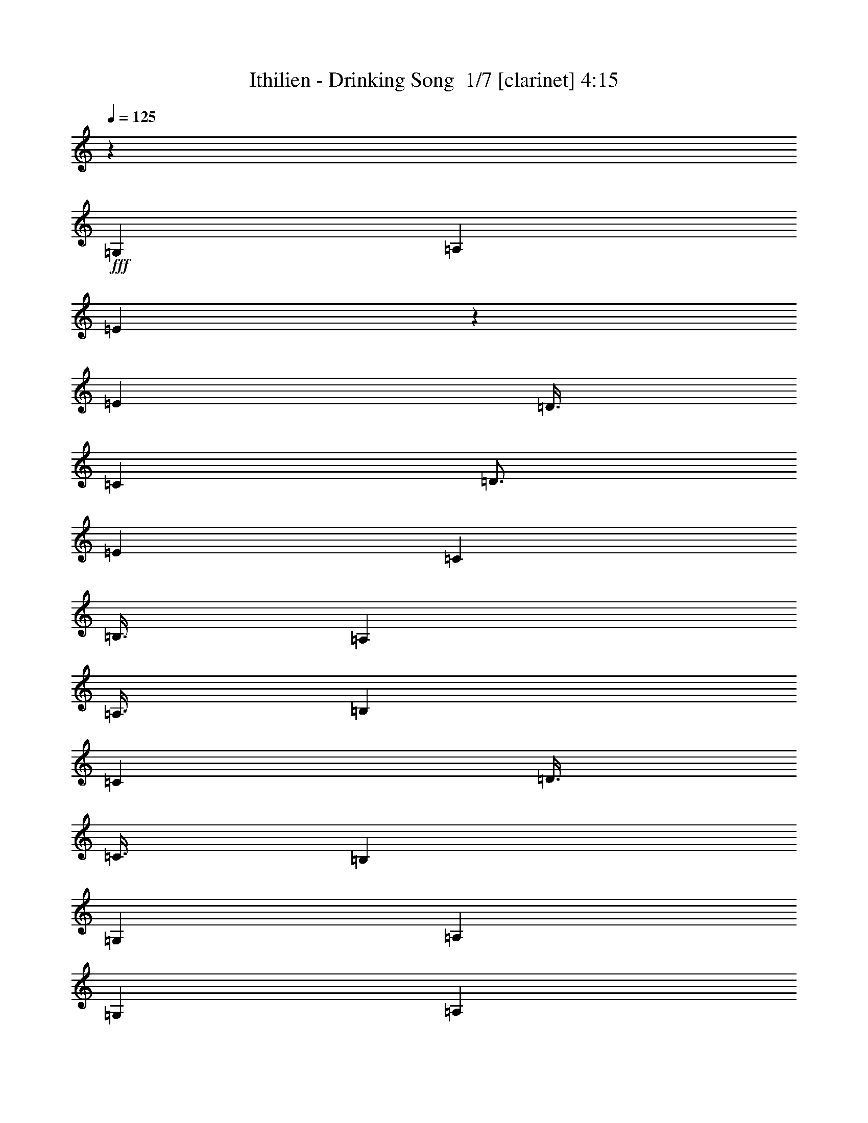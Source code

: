 % Produced with Bruzo's Transcoding Environment 2.0 alpha 
% Transcribed by Bruzo 

X:1
T: Ithilien - Drinking Song  1/7 [clarinet] 4:15
Z: Transcribed with BruTE 4 400 103
L: 1/4
Q: 125
K: C
z9001/2000
+fff+
[=G,6001/8000]
[=A,6001/8000]
[=E1497/4000]
z3007/8000
[=E6001/8000]
[=D3/8]
[=C3001/8000]
[=D3/4]
[=E6001/8000]
[=C3001/8000]
[=B,3/8]
[=A,6001/8000]
[=A,3/8]
[=B,3001/8000]
[=C6001/8000]
[=D3/8]
[=C3/8]
[=B,6001/8000]
[=G,6001/8000]
[=A,24003/8000]
[=G,6001/8000]
[=A,6001/8000]
[=E2979/8000]
z1511/4000
[=E6001/8000]
[=D3/8]
[=C3001/8000]
[=D3/4]
[=E6001/8000]
[=C3001/8000]
[=B,3/8]
[=A,6001/8000]
[=C9001/8000]
[=D3/8]
[=E6001/8000]
[=F6001/8000]
[=E7501/2000]
[=G,6001/8000]
[=A,6001/8000]
[=E741/2000]
z3037/8000
[=E6001/8000]
[=D3/8]
[=C3/8]
[=D6001/8000]
[=E6001/8000]
[=C3/8]
[=B,3001/8000]
[=A,6001/8000]
[=A,3/8]
[=B,3001/8000]
[=C3/4]
[=D3001/8000]
[=C3/8]
[=B,6001/8000]
[=G,6001/8000]
[=A,24003/8000]
[=G,6001/8000]
[=A,6001/8000]
[=E2949/8000]
z763/2000
[=E3/4]
[=D3001/8000]
[=C3/8]
[=D6001/8000]
[=E6001/8000]
[=C3/8]
[=B,3001/8000]
[=A,6001/8000]
[=C9001/8000]
[=D3/8]
[=E6001/8000]
[=F6001/8000]
[=E1497/400]
z37403/8000
[=G2667/4000]
[=A2667/4000]
[=e2429/8000]
z581/1600
[=e2667/4000]
[=d2667/8000]
[=c2667/8000]
[=d2667/4000]
[=e2667/4000]
[=c2667/8000]
[=B2667/8000]
[=G2667/4000]
[=F2667/4000]
[=e2257/8000]
z3077/8000
[=e2667/4000]
[=d2667/8000]
[=c2667/8000]
[=d2667/4000]
[=e2667/4000]
[=c2667/8000]
[=B667/2000]
[=G2667/4000]
[=A2667/4000]
[=e323/1000]
z11/32
[=e2667/4000]
[=d2667/8000]
[=c2667/8000]
[=d2667/4000]
[=e2667/4000]
[=c2667/8000]
[=B2667/8000]
[=G2667/4000]
[=F2667/4000]
[=e603/2000]
z1461/4000
[=e2667/4000]
[=d2667/8000]
[=c2667/8000]
[=d2667/4000]
[=e2667/4000]
[=c667/2000]
[=B2667/8000]
[=E2667/4000]
[=D2667/1000]
[=E2667/1000]
[=F2667/8000]
[=E2667/8000]
[=F2667/8000]
[=G2667/8000]
[=B2667/8000]
[=A2667/8000]
[=c2667/8000]
[=B2667/8000]
[=A2667/4000]
[=e2231/8000]
z97/250
[=e2667/4000]
[=d2667/8000]
[=c2667/8000]
[=d2667/4000]
[=e2667/4000]
[=c2667/8000]
[=B2667/8000]
[=G2667/4000]
[=F2667/4000]
[=e1279/4000]
z347/1000
[=e2667/4000]
[=d2667/8000]
[=c2667/8000]
[=d2667/4000]
[=e2667/4000]
[=c2667/8000]
[=B2667/8000]
[=G2667/4000]
[=A2667/4000]
[=e1193/4000]
z2949/8000
[=e2667/4000]
[=d2667/8000]
[=c2667/8000]
[=d2667/4000]
[=e2667/4000]
[=c2667/8000]
[=B2667/8000]
[=G2667/4000]
[=F2667/4000]
[=e2213/8000]
z3121/8000
[=e2667/4000]
[=d2667/8000]
[=c2667/8000]
[=d2667/4000]
[=e2667/4000]
[=c2667/8000]
[=B2667/8000]
[=E2667/4000]
[=D21337/8000]
[=E2667/1000]
[=F2667/8000]
[=E2667/8000]
[=F2667/8000]
[=G2667/8000]
[=B2667/8000]
[=A2667/8000]
[=c2667/8000]
[=B2667/8000]
[=A2667/4000]
[=e633/2000]
z1401/4000
[=e2667/4000]
[=d2667/8000]
[=c2667/8000]
[=d1067/1600]
[=e2667/4000]
[=c2667/8000]
[=B2667/8000]
[=G2667/4000]
[=F2667/4000]
[=e2359/8000]
z119/320
[=e2667/4000]
[=d2667/8000]
[=c2667/8000]
[=d2667/4000]
[=e2667/4000]
[=c2667/8000]
[=B2667/8000]
[=G2667/4000]
[=A2667/4000]
[=e2187/8000]
z3147/8000
[=e2667/4000]
[=d2667/8000]
[=c2667/8000]
[=d1067/1600]
[=e2667/4000]
[=c2667/8000]
[=B2667/8000]
[=G2667/4000]
[=F2667/4000]
[=e1257/4000]
z141/400
[=e2667/4000]
[=d2667/8000]
[=c2667/8000]
[=d2667/4000]
[=e2667/4000]
[=c2667/8000]
[=B2667/8000]
[=E2667/4000]
[=D2667/1000]
[=E21337/8000]
[=F2667/8000]
[=E2667/8000]
[=F2667/8000]
[=G2667/8000]
[=B2667/8000]
[=A2667/8000]
[=c2667/8000]
[=B2667/8000]
[=A,2667/500]
[=B,42673/8000]
[=C2667/1000]
[=D21337/8000]
[=A,2667/2000]
[=C2667/4000]
[=B,2667/4000]
[=A,2667/500]
[=B,42673/8000]
[=C2667/1000]
[=D2667/1000]
[=E2667/2000]
[=e2667/4000]
[=d1067/1600]
[=A2667/4000]
[=e21/64]
z2709/8000
[=e2667/4000]
[=d2667/8000]
[=c2667/8000]
[=d2667/4000]
[=e2667/4000]
[=c2667/8000]
[=B2667/8000]
[=G2667/4000]
[=F2667/4000]
[=e2453/8000]
z2881/8000
[=e2667/4000]
[=d2667/8000]
[=c2667/8000]
[=d2667/4000]
[=e2667/4000]
[=c2667/8000]
[=B667/2000]
[=G2667/4000]
[=A2667/4000]
[=e57/200]
z1527/4000
[=e2667/4000]
[=d2667/8000]
[=c2667/8000]
[=d2667/4000]
[=e2667/4000]
[=c2667/8000]
[=B2667/8000]
[=G2667/4000]
[=F2667/4000]
[=e163/500]
z1363/4000
[=e2667/4000]
[=d2667/8000]
[=c2667/8000]
[=d2667/4000]
[=e2667/4000]
[=c667/2000]
[=B2667/8000]
[=E2667/4000]
[=D2667/1000]
[=E2667/1000]
[=F2667/8000]
[=E2667/8000]
[=F2667/8000]
[=G2667/8000]
[=B2667/8000]
[=A2667/8000]
[=c2667/8000]
[=B2667/8000]
[=A2667/4000]
[=e2427/8000]
z2907/8000
[=e1067/1600]
[=d2667/8000]
[=c2667/8000]
[=d2667/4000]
[=e2667/4000]
[=c2667/8000]
[=B2667/8000]
[=G2667/4000]
[=F2667/4000]
[=e1127/4000]
z77/200
[=e2667/4000]
[=d2667/8000]
[=c2667/8000]
[=d2667/4000]
[=e2667/4000]
[=c2667/8000]
[=B2667/8000]
[=G2667/4000]
[=A2667/4000]
[=e1291/4000]
z2753/8000
[=e2667/4000]
[=d2667/8000]
[=c2667/8000]
[=d2667/4000]
[=e2667/4000]
[=c2667/8000]
[=B2667/8000]
[=G2667/4000]
[=F2667/4000]
[=e2409/8000]
z117/320
[=e2667/4000]
[=d2667/8000]
[=c2667/8000]
[=d2667/4000]
[=e2667/4000]
[=c2667/8000]
[=B2667/8000]
[=E2667/4000]
[=D21337/8000]
[=E2667/1000]
[=F2667/8000]
[=E2667/8000]
[=F2667/8000]
[=G2667/8000]
[=B2667/8000]
[=A2667/8000]
[=c2667/8000]
[=B2667/8000]
[=A2667/4000]
[=e557/2000]
z1553/4000
[=e2667/4000]
[=d2667/8000]
[=c2667/8000]
[=d2667/4000]
[=e1067/1600]
[=c2667/8000]
[=B2667/8000]
[=G2667/4000]
[=F2667/4000]
[=e511/1600]
z2779/8000
[=e2667/4000]
[=d2667/8000]
[=c2667/8000]
[=d2667/4000]
[=e2667/4000]
[=c2667/8000]
[=B2667/8000]
[=G2667/4000]
[=A2667/4000]
[=e2383/8000]
z2951/8000
[=e2667/4000]
[=d2667/8000]
[=c2667/8000]
[=d1067/1600]
[=e2667/4000]
[=c2667/8000]
[=B2667/8000]
[=G2667/4000]
[=F2667/4000]
[=e221/800]
z781/2000
[=e2667/4000]
[=d2667/8000]
[=c2667/8000]
[=d2667/4000]
[=e2667/4000]
[=c2667/8000]
[=B2667/8000]
[=E2667/4000]
[=D2667/1000]
[=E21337/8000]
[=F2667/8000]
[=E2667/8000]
[=F2667/8000]
[=G2667/8000]
[=B2667/8000]
[=A2667/8000]
[=c2667/8000]
[=B2667/8000]
[=A,2667/500]
[=B,42673/8000]
[=C2667/1000]
[=D21337/8000]
[=A,2667/2000]
[=C2667/4000]
[=B,2667/4000]
[=A,2667/500]
[=B,42673/8000]
[=C2667/1000]
[=D2667/1000]
[=E2667/2000]
[=e2667/4000]
[=d1067/1600]
[=A,17069/1600]
[=A2667/4000]
[=e619/2000]
z1429/4000
[=e2667/4000]
[=d2667/8000]
[=c2667/8000]
[=d2667/4000]
[=e2667/4000]
[=c2667/8000]
[=B2667/8000]
[=G2667/4000]
[=F2667/4000]
[=e36/125]
z303/800
[=e2667/4000]
[=d2667/8000]
[=c2667/8000]
[=d2667/4000]
[=e2667/4000]
[=c2667/8000]
[=B667/2000]
[=G2667/4000]
[=A2667/4000]
[=e2631/8000]
z2703/8000
[=e2667/4000]
[=d2667/8000]
[=c2667/8000]
[=d2667/4000]
[=e2667/4000]
[=c2667/8000]
[=B2667/8000]
[=G2667/4000]
[=F2667/4000]
[=e2459/8000]
z23/64
[=e2667/4000]
[=d2667/8000]
[=c2667/8000]
[=d2667/4000]
[=e2667/4000]
[=c667/2000]
[=B2667/8000]
[=E2667/4000]
[=D8001/4000]
[=D2667/4000]
[=E8001/4000]
[=E2667/4000]
[=F2667/8000]
[=E2667/8000]
[=F2667/8000]
[=G2667/8000]
[=B2667/8000]
[=A2667/8000]
[=c2667/8000]
[=B2667/8000]
[=A2667/4000]
[=e1139/4000]
z191/500
[=e1067/1600]
[=d2667/8000]
[=c2667/8000]
[=d2667/4000]
[=e2667/4000]
[=c2667/8000]
[=B2667/8000]
[=G2667/4000]
[=F2667/4000]
[=e521/1600]
z2729/8000
[=e2667/4000]
[=d2667/8000]
[=c2667/8000]
[=d2667/4000]
[=e2667/4000]
[=c2667/8000]
[=B2667/8000]
[=G2667/4000]
[=A2667/4000]
[=e2433/8000]
z1451/4000
[=e2667/4000]
[=d2667/8000]
[=c2667/8000]
[=d2667/4000]
[=e2667/4000]
[=c2667/8000]
[=B2667/8000]
[=G2667/4000]
[=F2667/4000]
[=e113/400]
z1537/4000
[=e2667/4000]
[=d2667/8000]
[=c2667/8000]
[=d2667/4000]
[=e2667/4000]
[=c2667/8000]
[=B2667/8000]
[=E2667/4000]
[=D16003/8000]
[=D2667/4000]
[=E8001/4000]
[=E2667/4000]
[=F2667/8000]
[=E2667/8000]
[=F2667/8000]
[=G2667/8000]
[=B2667/8000]
[=A2667/8000]
[=c2667/8000]
[=B2667/8000]
[=A2667/4000]
[=e2579/8000]
z551/1600
[=e2667/4000]
[=d2667/8000]
[=c2667/8000]
[=d2667/4000]
[=e1067/1600]
[=c2667/8000]
[=B2667/8000]
[=G2667/4000]
[=F2667/4000]
[=e1203/4000]
z183/500
[=e2667/4000]
[=d2667/8000]
[=c2667/8000]
[=d2667/4000]
[=e2667/4000]
[=c2667/8000]
[=B2667/8000]
[=G2667/4000]
[=A2667/4000]
[=e1117/4000]
z31/80
[=e2667/4000]
[=d2667/8000]
[=c2667/8000]
[=d1067/1600]
[=e2667/4000]
[=c2667/8000]
[=B2667/8000]
[=G2667/4000]
[=F2667/4000]
[=e2561/8000]
z2773/8000
[=e2667/4000]
[=d2667/8000]
[=c2667/8000]
[=d2667/4000]
[=e2667/4000]
[=c2667/8000]
[=B2667/8000]
[=E2667/4000]
[=D2667/1000]
[=E21337/8000]
[=F2667/8000]
[=E2667/8000]
[=F2667/8000]
[=G2667/8000]
[=B2667/8000]
[=A2667/8000]
[=c2667/8000]
[=B2667/8000]
[=A2667/4000]
[=e119/400]
z1477/4000
[=e2667/4000]
[=d2667/8000]
[=c2667/8000]
[=d2667/4000]
[=e2667/4000]
[=c2667/8000]
[=B2667/8000]
[=G2667/4000]
[=F1067/1600]
[=e2207/8000]
z3127/8000
[=e2667/4000]
[=d2667/8000]
[=c2667/8000]
[=d2667/4000]
[=e2667/4000]
[=c2667/8000]
[=B2667/8000]
[=G2667/4000]
[=A2667/4000]
[=e507/1600]
z2799/8000
[=e2667/4000]
[=d2667/8000]
[=c2667/8000]
[=d2667/4000]
[=e2667/4000]
[=c2667/8000]
[=B2667/8000]
[=G1067/1600]
[=F2667/4000]
[=e1181/4000]
z743/2000
[=e2667/4000]
[=d2667/8000]
[=c2667/8000]
[=d2667/4000]
[=e2667/4000]
[=c2667/8000]
[=B2667/8000]
[=E2667/4000]
[=D2667/1000]
[=E21337/8000]
[=F2667/8000]
[=E2667/8000]
[=F2667/8000]
[=G2667/8000]
[=B2667/8000]
[=A2667/8000]
[=c2667/8000]
[=B2667/8000]
[=A2667/4000]
[=e2181/8000]
z3153/8000
[=e2667/4000]
[=d2667/8000]
[=c2667/8000]
[=d2667/4000]
[=e2667/4000]
[=c2667/8000]
[=B2667/8000]
[=G2667/4000]
[=F2667/4000]
[=e2509/8000]
z113/320
[=e2667/4000]
[=d667/2000]
[=c2667/8000]
[=d2667/4000]
[=e2667/4000]
[=c2667/8000]
[=B2667/8000]
[=G2667/4000]
[=A2667/4000]
[=e73/250]
z1499/4000
[=e2667/4000]
[=d2667/8000]
[=c2667/8000]
[=d2667/4000]
[=e2667/4000]
[=c2667/8000]
[=B2667/8000]
[=G2667/4000]
[=F2667/4000]
[=e333/1000]
z267/800
[=e1067/1600]
[=d2667/8000]
[=c2667/8000]
[=d2667/4000]
[=e2667/4000]
[=c2667/8000]
[=B2667/8000]
[=E2667/4000]
[=D2667/1000]
[=E2667/1000]
[=F2667/8000]
[=E2667/8000]
[=F2667/8000]
[=G2667/8000]
[=B2667/8000]
[=A667/2000]
[=c2667/8000]
[=B2667/8000]
[=A,2667/500]
[=B,42673/8000]
[=C2667/1000]
[=D2667/1000]
[=A,2667/2000]
[=C2667/4000]
[=B,2667/4000]
[=A,42673/8000]
[=B,2667/500]
[=C21337/8000]
[=D2667/1000]
[=E2667/2000]
[=e2667/4000]
[=d2667/4000]
[=A10609/8000]
z111/16

X:2
T: Ithilien - Drinking Song  2/7 [pipgorn] 4:15
Z: Transcribed with BruTE -19 397 102
L: 1/4
Q: 125
K: C
z9001/2000
+fff+
[=G,6001/8000]
[=A,6001/8000]
[=E,1497/4000]
z3007/8000
[=E,6001/8000]
[=D,3/8]
[=C,3001/8000]
[=D,3/4]
[=E,6001/8000]
[=C,3001/8000]
[=B,3/8]
[=A,6001/8000]
[=A,3/8]
[=B,3001/8000]
[=C,6001/8000]
[=D,3/8]
[=C,3/8]
[=B,6001/8000]
[=G,6001/8000]
[=A,24003/8000]
[=G,6001/8000]
[=A,6001/8000]
[=E,2979/8000]
z1511/4000
[=E,6001/8000]
[=D,3/8]
[=C,3001/8000]
[=D,3/4]
[=E,6001/8000]
[=C,3001/8000]
[=B,3/8]
[=A,6001/8000]
[=C,9001/8000]
[=D,3/8]
[=E,6001/8000]
[=F,6001/8000]
[=E,7501/2000]
[=G,6001/8000]
[=A,6001/8000]
[=E,741/2000]
z3037/8000
[=E,6001/8000]
[=D,3/8]
[=C,3/8]
[=D,6001/8000]
[=E,6001/8000]
[=C,3/8]
[=B,3001/8000]
[=A,6001/8000]
[=A,3/8]
[=B,3001/8000]
[=C,3/4]
[=D,3001/8000]
[=C,3/8]
[=B,6001/8000]
[=G,6001/8000]
[=A,24003/8000]
[=G,6001/8000]
[=A,6001/8000]
[=E,2949/8000]
z763/2000
[=E,3/4]
[=D,3001/8000]
[=C,3/8]
[=D,6001/8000]
[=E,6001/8000]
[=C,3/8]
[=B,3001/8000]
[=A,6001/8000]
[=C,9001/8000]
[=D,3/8]
[=E,6001/8000]
[=F,6001/8000]
[=E,1497/400]
z37403/8000
[=G,2667/4000]
[=A,2667/4000]
[=E2429/8000]
z581/1600
[=E2667/4000]
[=D2667/8000]
[=C2667/8000]
[=D2667/4000]
[=E2667/4000]
[=C2667/8000]
[=B,2667/8000]
[=G,2667/4000]
[=F,2667/4000]
[=E2257/8000]
z3077/8000
[=E2667/4000]
[=D2667/8000]
[=C2667/8000]
[=D2667/4000]
[=E2667/4000]
[=C2667/8000]
[=B,667/2000]
[=G,2667/4000]
[=A,2667/4000]
[=E323/1000]
z11/32
[=E2667/4000]
[=D2667/8000]
[=C2667/8000]
[=D2667/4000]
[=E2667/4000]
[=C2667/8000]
[=B,2667/8000]
[=G,2667/4000]
[=F,2667/4000]
[=E603/2000]
z1461/4000
[=E2667/4000]
[=D2667/8000]
[=C2667/8000]
[=D2667/4000]
[=E2667/4000]
[=C667/2000]
[=B,2667/8000]
[=E,2667/4000]
[=D,2667/1000]
[=E,2667/1000]
[=F,2667/8000]
[=E,2667/8000]
[=F,2667/8000]
[=G,2667/8000]
[=B,2667/8000]
[=A,2667/8000]
[=C2667/8000]
[=B,2667/8000]
[=A,2667/4000]
[=E2231/8000]
z97/250
[=E2667/4000]
[=D2667/8000]
[=C2667/8000]
[=D2667/4000]
[=E2667/4000]
[=C2667/8000]
[=B,2667/8000]
[=G,2667/4000]
[=F,2667/4000]
[=E1279/4000]
z347/1000
[=E2667/4000]
[=D2667/8000]
[=C2667/8000]
[=D2667/4000]
[=E2667/4000]
[=C2667/8000]
[=B,2667/8000]
[=G,2667/4000]
[=A,2667/4000]
[=E1193/4000]
z2949/8000
[=E2667/4000]
[=D2667/8000]
[=C2667/8000]
[=D2667/4000]
[=E2667/4000]
[=C2667/8000]
[=B,2667/8000]
[=G,2667/4000]
[=F,2667/4000]
[=E2213/8000]
z3121/8000
[=E2667/4000]
[=D2667/8000]
[=C2667/8000]
[=D2667/4000]
[=E2667/4000]
[=C2667/8000]
[=B,2667/8000]
[=E,2667/4000]
[=D,21337/8000]
[=E,2667/1000]
[=F,2667/8000]
[=E,2667/8000]
[=F,2667/8000]
[=G,2667/8000]
[=B,2667/8000]
[=A,2667/8000]
[=C2667/8000]
[=B,2667/8000]
[=A,2667/4000]
[=E633/2000]
z1401/4000
[=E2667/4000]
[=D2667/8000]
[=C2667/8000]
[=D1067/1600]
[=E2667/4000]
[=C2667/8000]
[=B,2667/8000]
[=G,2667/4000]
[=F,2667/4000]
[=E2359/8000]
z119/320
[=E2667/4000]
[=D2667/8000]
[=C2667/8000]
[=D2667/4000]
[=E2667/4000]
[=C2667/8000]
[=B,2667/8000]
[=G,2667/4000]
[=A,2667/4000]
[=E2187/8000]
z3147/8000
[=E2667/4000]
[=D2667/8000]
[=C2667/8000]
[=D1067/1600]
[=E2667/4000]
[=C2667/8000]
[=B,2667/8000]
[=G,2667/4000]
[=F,2667/4000]
[=E1257/4000]
z141/400
[=E2667/4000]
[=D2667/8000]
[=C2667/8000]
[=D2667/4000]
[=E2667/4000]
[=C2667/8000]
[=B,2667/8000]
[=E,2667/4000]
[=D,2667/1000]
[=E,21337/8000]
[=F,2667/8000]
[=E,2667/8000]
[=F,2667/8000]
[=G,2667/8000]
[=B,2667/8000]
[=A,2667/8000]
[=C2667/8000]
[=B,2667/8000]
[=A,106681/8000]
[=B,21337/8000]
[=A,2667/2000]
[=C2667/4000]
[=B,2667/4000]
[=A,106681/8000]
[=B,2667/1000]
[=A,2667/2000]
[=C2667/4000]
[=B,1067/1600]
[=A,2667/4000]
[=E21/64]
z2709/8000
[=E2667/4000]
[=D2667/8000]
[=C2667/8000]
[=D2667/4000]
[=E2667/4000]
[=C2667/8000]
[=B,2667/8000]
[=G,2667/4000]
[=F,2667/4000]
[=E2453/8000]
z2881/8000
[=E2667/4000]
[=D2667/8000]
[=C2667/8000]
[=D2667/4000]
[=E2667/4000]
[=C2667/8000]
[=B,667/2000]
[=G,2667/4000]
[=A,2667/4000]
[=E57/200]
z1527/4000
[=E2667/4000]
[=D2667/8000]
[=C2667/8000]
[=D2667/4000]
[=E2667/4000]
[=C2667/8000]
[=B,2667/8000]
[=G,2667/4000]
[=F,2667/4000]
[=E163/500]
z1363/4000
[=E2667/4000]
[=D2667/8000]
[=C2667/8000]
[=D2667/4000]
[=E2667/4000]
[=C667/2000]
[=B,2667/8000]
[=E,2667/4000]
[=D,2667/1000]
[=E,2667/1000]
[=F,2667/8000]
[=E,2667/8000]
[=F,2667/8000]
[=G,2667/8000]
[=B,2667/8000]
[=A,2667/8000]
[=C2667/8000]
[=B,2667/8000]
[=A,2667/4000]
[=E2427/8000]
z2907/8000
[=E1067/1600]
[=D2667/8000]
[=C2667/8000]
[=D2667/4000]
[=E2667/4000]
[=C2667/8000]
[=B,2667/8000]
[=G,2667/4000]
[=F,2667/4000]
[=E1127/4000]
z77/200
[=E2667/4000]
[=D2667/8000]
[=C2667/8000]
[=D2667/4000]
[=E2667/4000]
[=C2667/8000]
[=B,2667/8000]
[=G,2667/4000]
[=A,2667/4000]
[=E1291/4000]
z2753/8000
[=E2667/4000]
[=D2667/8000]
[=C2667/8000]
[=D2667/4000]
[=E2667/4000]
[=C2667/8000]
[=B,2667/8000]
[=G,2667/4000]
[=F,2667/4000]
[=E2409/8000]
z117/320
[=E2667/4000]
[=D2667/8000]
[=C2667/8000]
[=D2667/4000]
[=E2667/4000]
[=C2667/8000]
[=B,2667/8000]
[=E,2667/4000]
[=D,21337/8000]
[=E,2667/1000]
[=F,2667/8000]
[=E,2667/8000]
[=F,2667/8000]
[=G,2667/8000]
[=B,2667/8000]
[=A,2667/8000]
[=C2667/8000]
[=B,2667/8000]
[=A,2667/4000]
[=E557/2000]
z1553/4000
[=E2667/4000]
[=D2667/8000]
[=C2667/8000]
[=D2667/4000]
[=E1067/1600]
[=C2667/8000]
[=B,2667/8000]
[=G,2667/4000]
[=F,2667/4000]
[=E511/1600]
z2779/8000
[=E2667/4000]
[=D2667/8000]
[=C2667/8000]
[=D2667/4000]
[=E2667/4000]
[=C2667/8000]
[=B,2667/8000]
[=G,2667/4000]
[=A,2667/4000]
[=E2383/8000]
z2951/8000
[=E2667/4000]
[=D2667/8000]
[=C2667/8000]
[=D1067/1600]
[=E2667/4000]
[=C2667/8000]
[=B,2667/8000]
[=G,2667/4000]
[=F,2667/4000]
[=E221/800]
z781/2000
[=E2667/4000]
[=D2667/8000]
[=C2667/8000]
[=D2667/4000]
[=E2667/4000]
[=C2667/8000]
[=B,2667/8000]
[=E,2667/4000]
[=D,2667/1000]
[=E,21337/8000]
[=F,2667/8000]
[=E,2667/8000]
[=F,2667/8000]
[=G,2667/8000]
[=B,2667/8000]
[=A,2667/8000]
[=C2667/8000]
[=B,2667/8000]
[=A,106681/8000]
[=B,21337/8000]
[=A,2667/2000]
[=C2667/4000]
[=B,2667/4000]
[=A,106681/8000]
[=B,2667/1000]
[=A,2667/2000]
[=C2667/4000]
[=B,1067/1600]
[=A,8531/1600]
z4269/800
[=A,18669/4000]
[=G,2667/4000]
[=F,37339/8000]
[=G,2667/4000]
[=A,18669/4000]
[=G,2667/4000]
[=F,37339/8000]
[=E,2667/4000]
[=D,8001/4000]
[=D,2667/4000]
[=E,8001/4000]
[=E,2667/4000]
[=F,2667/8000]
[=E,2667/8000]
[=F,2667/8000]
[=G,2667/8000]
[=B,2667/8000]
[=A,2667/8000]
[=C2667/8000]
[=B,2667/8000]
[=A,2667/4000]
[=E1139/4000]
z191/500
[=E1067/1600]
[=D2667/8000]
[=C2667/8000]
[=D2667/4000]
[=E2667/4000]
[=C2667/8000]
[=B,2667/8000]
[=G,2667/4000]
[=F,2667/4000]
[=E521/1600]
z2729/8000
[=E2667/4000]
[=D2667/8000]
[=C2667/8000]
[=D2667/4000]
[=E2667/4000]
[=C2667/8000]
[=B,2667/8000]
[=G,2667/4000]
[=A,2667/4000]
[=E2433/8000]
z1451/4000
[=E2667/4000]
[=D2667/8000]
[=C2667/8000]
[=D2667/4000]
[=E2667/4000]
[=C2667/8000]
[=B,2667/8000]
[=G,2667/4000]
[=F,2667/4000]
[=E113/400]
z1537/4000
[=E2667/4000]
[=D2667/8000]
[=C2667/8000]
[=D2667/4000]
[=E2667/4000]
[=C2667/8000]
[=B,2667/8000]
[=E,2667/4000]
[=D,16003/8000]
[=D,2667/4000]
[=E,8001/4000]
[=E,2667/4000]
[=F,2667/8000]
[=E,2667/8000]
[=F,2667/8000]
[=G,2667/8000]
[=B,2667/8000]
[=A,2667/8000]
[=C2667/8000]
[=B,2667/8000]
[=A,2667/4000]
[=E2579/8000]
z551/1600
[=E2667/4000]
[=D2667/8000]
[=C2667/8000]
[=D2667/4000]
[=E1067/1600]
[=C2667/8000]
[=B,2667/8000]
[=G,2667/4000]
[=F,2667/4000]
[=E1203/4000]
z183/500
[=E2667/4000]
[=D2667/8000]
[=C2667/8000]
[=D2667/4000]
[=E2667/4000]
[=C2667/8000]
[=B,2667/8000]
[=G,2667/4000]
[=A,2667/4000]
[=E1117/4000]
z31/80
[=E2667/4000]
[=D2667/8000]
[=C2667/8000]
[=D1067/1600]
[=E2667/4000]
[=C2667/8000]
[=B,2667/8000]
[=G,2667/4000]
[=F,2667/4000]
[=E2561/8000]
z2773/8000
[=E2667/4000]
[=D2667/8000]
[=C2667/8000]
[=D2667/4000]
[=E2667/4000]
[=C2667/8000]
[=B,2667/8000]
[=E,2667/4000]
[=D,2667/1000]
[=E,21337/8000]
[=F,2667/8000]
[=E,2667/8000]
[=F,2667/8000]
[=G,2667/8000]
[=B,2667/8000]
[=A,2667/8000]
[=C2667/8000]
[=B,2667/8000]
[=A,2667/4000]
[=E119/400]
z1477/4000
[=E2667/4000]
[=D2667/8000]
[=C2667/8000]
[=D2667/4000]
[=E2667/4000]
[=C2667/8000]
[=B,2667/8000]
[=G,2667/4000]
[=F,1067/1600]
[=E2207/8000]
z3127/8000
[=E2667/4000]
[=D2667/8000]
[=C2667/8000]
[=D2667/4000]
[=E2667/4000]
[=C2667/8000]
[=B,2667/8000]
[=G,2667/4000]
[=A,2667/4000]
[=E507/1600]
z2799/8000
[=E2667/4000]
[=D2667/8000]
[=C2667/8000]
[=D2667/4000]
[=E2667/4000]
[=C2667/8000]
[=B,2667/8000]
[=G,1067/1600]
[=F,2667/4000]
[=E1181/4000]
z743/2000
[=E2667/4000]
[=D2667/8000]
[=C2667/8000]
[=D2667/4000]
[=E2667/4000]
[=C2667/8000]
[=B,2667/8000]
[=E,2667/4000]
[=D,2667/1000]
[=E,21337/8000]
[=F,2667/8000]
[=E,2667/8000]
[=F,2667/8000]
[=G,2667/8000]
[=B,2667/8000]
[=A,2667/8000]
[=C2667/8000]
[=B,2667/8000]
[=A,2667/4000]
[=E2181/8000]
z3153/8000
[=E2667/4000]
[=D2667/8000]
[=C2667/8000]
[=D2667/4000]
[=E2667/4000]
[=C2667/8000]
[=B,2667/8000]
[=G,2667/4000]
[=F,2667/4000]
[=E2509/8000]
z113/320
[=E2667/4000]
[=D667/2000]
[=C2667/8000]
[=D2667/4000]
[=E2667/4000]
[=C2667/8000]
[=B,2667/8000]
[=G,2667/4000]
[=A,2667/4000]
[=E73/250]
z1499/4000
[=E2667/4000]
[=D2667/8000]
[=C2667/8000]
[=D2667/4000]
[=E2667/4000]
[=C2667/8000]
[=B,2667/8000]
[=G,2667/4000]
[=F,2667/4000]
[=E333/1000]
z267/800
[=E1067/1600]
[=D2667/8000]
[=C2667/8000]
[=D2667/4000]
[=E2667/4000]
[=C2667/8000]
[=B,2667/8000]
[=E,2667/4000]
[=D,2667/1000]
[=E,2667/1000]
[=F,2667/8000]
[=E,2667/8000]
[=F,2667/8000]
[=G,2667/8000]
[=B,2667/8000]
[=A,667/2000]
[=C2667/8000]
[=B,2667/8000]
[=A,106681/8000]
[=B,2667/1000]
[=A,2667/2000]
[=C2667/4000]
[=B,2667/4000]
[=A,53341/4000]
[=B,2667/1000]
[=A,2667/2000]
[=C2667/4000]
[=B,2667/4000]
[=A,10609/8000]
z111/16

X:3
T: Ithilien - Drinking Song  3/7 [flute] 4:15
Z: Transcribed with BruTE -8 270 98
L: 1/4
Q: 125
K: C
z9001/2000
+f+
[=G6001/8000]
[=A6001/8000]
[=e1497/4000]
z3007/8000
[=e6001/8000]
[=d3/8]
[=c3001/8000]
[=d3/4]
[=e6001/8000]
[=c3001/8000]
[=B3/8]
[=A6001/8000]
[=A3/8]
[=B3001/8000]
[=c6001/8000]
[=d3/8]
[=c3/8]
[=B6001/8000]
[=G6001/8000]
[=A24003/8000]
[=G6001/8000]
[=A6001/8000]
[=e2979/8000]
z1511/4000
[=e6001/8000]
[=d3/8]
[=c3001/8000]
[=d3/4]
[=e6001/8000]
[=c3001/8000]
[=B3/8]
[=A6001/8000]
[=c9001/8000]
[=d3/8]
[=e6001/8000]
[=f6001/8000]
[=e7501/2000]
[=G6001/8000]
[=A6001/8000]
[=e741/2000]
z3037/8000
[=e6001/8000]
[=d3/8]
[=c3/8]
[=d6001/8000]
[=e6001/8000]
[=c3/8]
[=B3001/8000]
[=A6001/8000]
[=A3/8]
[=B3001/8000]
[=c3/4]
[=d3001/8000]
[=c3/8]
[=B6001/8000]
[=G6001/8000]
[=A24003/8000]
[=G6001/8000]
[=A6001/8000]
[=e2949/8000]
z763/2000
[=e3/4]
[=d3001/8000]
[=c3/8]
[=d6001/8000]
[=e6001/8000]
[=c3/8]
[=B3001/8000]
[=A6001/8000]
[=c9001/8000]
[=d3/8]
[=e6001/8000]
[=f6001/8000]
[=e2547/400]
z16403/8000
+mp+
[=G2667/4000]
[=A2667/4000]
[=e2429/8000]
z581/1600
[=e2667/4000]
[=d2667/8000]
[=c2667/8000]
[=d2667/4000]
[=e2667/4000]
[=c2667/8000]
[=B2667/8000]
[=G2667/4000]
[=F2667/4000]
[=e2257/8000]
z3077/8000
[=e2667/4000]
[=d2667/8000]
[=c2667/8000]
[=d2667/4000]
[=e2667/4000]
[=c2667/8000]
[=B667/2000]
[=G2667/4000]
[=A2667/4000]
[=e323/1000]
z11/32
[=e2667/4000]
[=d2667/8000]
[=c2667/8000]
[=d2667/4000]
[=e2667/4000]
[=c2667/8000]
[=B2667/8000]
[=G2667/4000]
[=F2667/4000]
[=e603/2000]
z1461/4000
[=e2667/4000]
[=d2667/8000]
[=c2667/8000]
[=d2667/4000]
[=e2667/4000]
[=c667/2000]
[=B2667/8000]
[=E2667/4000]
[=D2667/1000]
[=E2667/1000]
[=F2667/8000]
[=E2667/8000]
[=F2667/8000]
[=G2667/8000]
[=B2667/8000]
[=A2667/8000]
[=c2667/8000]
[=B2667/8000]
[=A2667/4000]
[=e2231/8000]
z97/250
[=e2667/4000]
[=d2667/8000]
[=c2667/8000]
[=d2667/4000]
[=e2667/4000]
[=c2667/8000]
[=B2667/8000]
[=G2667/4000]
[=F2667/4000]
[=e1279/4000]
z347/1000
[=e2667/4000]
[=d2667/8000]
[=c2667/8000]
[=d2667/4000]
[=e2667/4000]
[=c2667/8000]
[=B2667/8000]
[=G2667/4000]
[=A2667/4000]
[=e1193/4000]
z2949/8000
[=e2667/4000]
[=d2667/8000]
[=c2667/8000]
[=d2667/4000]
[=e2667/4000]
[=c2667/8000]
[=B2667/8000]
[=G2667/4000]
[=F2667/4000]
[=e2213/8000]
z3121/8000
[=e2667/4000]
[=d2667/8000]
[=c2667/8000]
[=d2667/4000]
[=e2667/4000]
[=c2667/8000]
[=B2667/8000]
[=E2667/4000]
[=D21337/8000]
[=E2667/1000]
[=F2667/8000]
[=E2667/8000]
[=F2667/8000]
[=G2667/8000]
[=B2667/8000]
[=A2667/8000]
[=c2667/8000]
[=B2667/8000]
[=A2667/4000]
[=e633/2000]
z1401/4000
[=e2667/4000]
[=d2667/8000]
[=c2667/8000]
[=d1067/1600]
[=e2667/4000]
[=c2667/8000]
[=B2667/8000]
[=G2667/4000]
[=F2667/4000]
[=e2359/8000]
z119/320
[=e2667/4000]
[=d2667/8000]
[=c2667/8000]
[=d2667/4000]
[=e2667/4000]
[=c2667/8000]
[=B2667/8000]
[=G2667/4000]
[=A2667/4000]
[=e2187/8000]
z3147/8000
[=e2667/4000]
[=d2667/8000]
[=c2667/8000]
[=d1067/1600]
[=e2667/4000]
[=c2667/8000]
[=B2667/8000]
[=G2667/4000]
[=F2667/4000]
[=e1257/4000]
z141/400
[=e2667/4000]
[=d2667/8000]
[=c2667/8000]
[=d2667/4000]
[=e2667/4000]
[=c2667/8000]
[=B2667/8000]
[=E2667/4000]
[=D2667/1000]
[=E21337/8000]
[=F2667/8000]
[=E2667/8000]
[=F2667/8000]
[=G2667/8000]
[=B2667/8000]
[=A2667/8000]
[=c2667/8000]
[=B2667/8000]
[=A21167/8000]
z85541/8000
z8/1
z8/1
z8/1
[=A2667/4000]
[=e21/64]
z2709/8000
[=e2667/4000]
[=d2667/8000]
[=c2667/8000]
[=d2667/4000]
[=e2667/4000]
[=c2667/8000]
[=B2667/8000]
[=G2667/4000]
[=F2667/4000]
[=e2453/8000]
z2881/8000
[=e2667/4000]
[=d2667/8000]
[=c2667/8000]
[=d2667/4000]
[=e2667/4000]
[=c2667/8000]
[=B667/2000]
[=G2667/4000]
[=A2667/4000]
[=e57/200]
z1527/4000
[=e2667/4000]
[=d2667/8000]
[=c2667/8000]
[=d2667/4000]
[=e2667/4000]
[=c2667/8000]
[=B2667/8000]
[=G2667/4000]
[=F2667/4000]
[=e163/500]
z1363/4000
[=e2667/4000]
[=d2667/8000]
[=c2667/8000]
[=d2667/4000]
[=e2667/4000]
[=c667/2000]
[=B2667/8000]
[=E2667/4000]
[=D2667/1000]
[=E2667/1000]
[=F2667/8000]
[=E2667/8000]
[=F2667/8000]
[=G2667/8000]
[=B2667/8000]
[=A2667/8000]
[=c2667/8000]
[=B2667/8000]
[=A2667/4000]
[=e2427/8000]
z2907/8000
[=e1067/1600]
[=d2667/8000]
[=c2667/8000]
[=d2667/4000]
[=e2667/4000]
[=c2667/8000]
[=B2667/8000]
[=G2667/4000]
[=F2667/4000]
[=e1127/4000]
z77/200
[=e2667/4000]
[=d2667/8000]
[=c2667/8000]
[=d2667/4000]
[=e2667/4000]
[=c2667/8000]
[=B2667/8000]
[=G2667/4000]
[=A2667/4000]
[=e1291/4000]
z2753/8000
[=e2667/4000]
[=d2667/8000]
[=c2667/8000]
[=d2667/4000]
[=e2667/4000]
[=c2667/8000]
[=B2667/8000]
[=G2667/4000]
[=F2667/4000]
[=e2409/8000]
z117/320
[=e2667/4000]
[=d2667/8000]
[=c2667/8000]
[=d2667/4000]
[=e2667/4000]
[=c2667/8000]
[=B2667/8000]
[=E2667/4000]
[=D21337/8000]
[=E2667/1000]
[=F2667/8000]
[=E2667/8000]
[=F2667/8000]
[=G2667/8000]
[=B2667/8000]
[=A2667/8000]
[=c2667/8000]
[=B2667/8000]
[=A2667/4000]
[=e557/2000]
z1553/4000
[=e2667/4000]
[=d2667/8000]
[=c2667/8000]
[=d2667/4000]
[=e1067/1600]
[=c2667/8000]
[=B2667/8000]
[=G2667/4000]
[=F2667/4000]
[=e511/1600]
z2779/8000
[=e2667/4000]
[=d2667/8000]
[=c2667/8000]
[=d2667/4000]
[=e2667/4000]
[=c2667/8000]
[=B2667/8000]
[=G2667/4000]
[=A2667/4000]
[=e2383/8000]
z2951/8000
[=e2667/4000]
[=d2667/8000]
[=c2667/8000]
[=d1067/1600]
[=e2667/4000]
[=c2667/8000]
[=B2667/8000]
[=G2667/4000]
[=F2667/4000]
[=e221/800]
z781/2000
[=e2667/4000]
[=d2667/8000]
[=c2667/8000]
[=d2667/4000]
[=e2667/4000]
[=c2667/8000]
[=B2667/8000]
[=E2667/4000]
[=D2667/1000]
[=E21337/8000]
[=F2667/8000]
[=E2667/8000]
[=F2667/8000]
[=G2667/8000]
[=B2667/8000]
[=A2667/8000]
[=c2667/8000]
[=B2667/8000]
[=A20863/8000]
z107251/8000
z8/1
z8/1
z8/1
z8/1
z8/1
z8/1
z8/1
z8/1
z8/1
z8/1
z8/1
[=F2667/8000]
[=E2667/8000]
[=F2667/8000]
[=G2667/8000]
[=B2667/8000]
[=A2667/8000]
[=c2667/8000]
[=B2667/8000]
[=A2667/4000]
[=e2579/8000]
z551/1600
[=e2667/4000]
[=d2667/8000]
[=c2667/8000]
[=d2667/4000]
[=e1067/1600]
[=c2667/8000]
[=B2667/8000]
[=G2667/4000]
[=F2667/4000]
[=e1203/4000]
z183/500
[=e2667/4000]
[=d2667/8000]
[=c2667/8000]
[=d2667/4000]
[=e2667/4000]
[=c2667/8000]
[=B2667/8000]
[=G2667/4000]
[=A2667/4000]
[=e1117/4000]
z31/80
[=e2667/4000]
[=d2667/8000]
[=c2667/8000]
[=d1067/1600]
[=e2667/4000]
[=c2667/8000]
[=B2667/8000]
[=G2667/4000]
[=F2667/4000]
[=e2561/8000]
z2773/8000
[=e2667/4000]
[=d2667/8000]
[=c2667/8000]
[=d2667/4000]
[=e2667/4000]
[=c2667/8000]
[=B2667/8000]
[=E2667/4000]
[=D2667/1000]
[=E21337/8000]
[=F2667/8000]
[=E2667/8000]
[=F2667/8000]
[=G2667/8000]
[=B2667/8000]
[=A2667/8000]
[=c2667/8000]
[=B2667/8000]
[=A2667/4000]
[=e119/400]
z1477/4000
[=e2667/4000]
[=d2667/8000]
[=c2667/8000]
[=d2667/4000]
[=e2667/4000]
[=c2667/8000]
[=B2667/8000]
[=G2667/4000]
[=F1067/1600]
[=e2207/8000]
z3127/8000
[=e2667/4000]
[=d2667/8000]
[=c2667/8000]
[=d2667/4000]
[=e2667/4000]
[=c2667/8000]
[=B2667/8000]
[=G2667/4000]
[=A2667/4000]
[=e507/1600]
z2799/8000
[=e2667/4000]
[=d2667/8000]
[=c2667/8000]
[=d2667/4000]
[=e2667/4000]
[=c2667/8000]
[=B2667/8000]
[=G1067/1600]
[=F2667/4000]
[=e1181/4000]
z743/2000
[=e2667/4000]
[=d2667/8000]
[=c2667/8000]
[=d2667/4000]
[=e2667/4000]
[=c2667/8000]
[=B2667/8000]
[=E2667/4000]
[=D2667/1000]
[=E21337/8000]
[=F2667/8000]
[=E2667/8000]
[=F2667/8000]
[=G2667/8000]
[=B2667/8000]
[=A2667/8000]
[=c2667/8000]
[=B2667/8000]
[=A2667/4000]
[=e2181/8000]
z3153/8000
[=e2667/4000]
[=d2667/8000]
[=c2667/8000]
[=d2667/4000]
[=e2667/4000]
[=c2667/8000]
[=B2667/8000]
[=G2667/4000]
[=F2667/4000]
[=e2509/8000]
z113/320
[=e2667/4000]
[=d667/2000]
[=c2667/8000]
[=d2667/4000]
[=e2667/4000]
[=c2667/8000]
[=B2667/8000]
[=G2667/4000]
[=A2667/4000]
[=e73/250]
z1499/4000
[=e2667/4000]
[=d2667/8000]
[=c2667/8000]
[=d2667/4000]
[=e2667/4000]
[=c2667/8000]
[=B2667/8000]
[=G2667/4000]
[=F2667/4000]
[=e333/1000]
z267/800
[=e1067/1600]
[=d2667/8000]
[=c2667/8000]
[=d2667/4000]
[=e2667/4000]
[=c2667/8000]
[=B2667/8000]
[=E2667/4000]
[=D2667/1000]
[=E2667/1000]
[=F2667/8000]
[=E2667/8000]
[=F2667/8000]
[=G2667/8000]
[=B2667/8000]
[=A667/2000]
[=c2667/8000]
[=B2667/8000]
[=A5329/2000]
z175/16
z8/1
z8/1
z8/1
z8/1

X:4
T: Ithilien - Drinking Song  4/7 [horn] 4:15
Z: Transcribed with BruTE 36 213 95
L: 1/4
Q: 125
K: C
z121403/8000
z8/1
z8/1
z8/1
z8/1
z8/1
z8/1
+fff+
[=G,2667/4000=D2667/4000]
[=A,2667/4000=E2667/4000]
[=A,2667/8000=E2667/8000]
[=A,2667/8000=E2667/8000]
[=A,2667/4000=E2667/4000]
[=A,2667/8000=E2667/8000]
[=A,2667/8000=E2667/8000]
[=A,2667/4000=E2667/4000]
[=A,2667/8000=E2667/8000]
[=A,2667/8000=E2667/8000]
[=A,2667/4000=E2667/4000]
[=G,2667/4000=D2667/4000]
[=C2667/4000=F2667/4000]
[=C2667/8000=F2667/8000]
[=C2667/8000=F2667/8000]
[=C2667/4000=F2667/4000]
[=C2667/8000=F2667/8000]
[=C2667/8000=F2667/8000]
[=C2667/4000=F2667/4000]
[=C2667/8000=F2667/8000]
[=C2667/8000=F2667/8000]
[=C1067/1600=F1067/1600]
[=G,2667/4000=D2667/4000]
[=A,2667/4000=E2667/4000]
[=A,2667/8000=E2667/8000]
[=A,2667/8000=E2667/8000]
[=A,2667/4000=E2667/4000]
[=A,2667/8000=E2667/8000]
[=A,2667/8000=E2667/8000]
[=A,2667/4000=E2667/4000]
[=A,2667/8000=E2667/8000]
[=A,2667/8000=E2667/8000]
[=A,2667/4000=E2667/4000]
[=G,2667/4000=D2667/4000]
[=C2667/4000=F2667/4000]
[=C2667/8000=F2667/8000]
[=C2667/8000=F2667/8000]
[=C2667/4000=F2667/4000]
[=C2667/8000=F2667/8000]
[=C2667/8000=F2667/8000]
[=C2667/4000=F2667/4000]
[=C2667/8000=F2667/8000]
[=C2667/8000=F2667/8000]
[=C1067/1600=F1067/1600]
[=B,2667/4000=E2667/4000]
[=A,2667/4000=D2667/4000]
[=A,2667/8000=D2667/8000]
[=A,2667/8000=D2667/8000]
[=A,2667/4000=D2667/4000]
[=A,2667/8000=D2667/8000]
[=A,2667/8000=D2667/8000]
[=B,2667/4000=E2667/4000]
[=B,2667/8000=E2667/8000]
[=B,2667/8000=E2667/8000]
[=B,2667/4000=E2667/4000]
[=B,2667/8000=E2667/8000]
[=B,2667/8000=E2667/8000]
[=C2667/8000=F2667/8000]
[=C2667/8000=F2667/8000]
[=C2667/8000=F2667/8000]
[=C2667/8000=F2667/8000]
[=G,2667/8000=D2667/8000]
[=G,2667/8000=D2667/8000]
[=G,2667/8000=D2667/8000]
[=G,2667/8000=D2667/8000]
[=A,2667/4000=E2667/4000]
[=A,2667/8000=E2667/8000]
[=A,667/2000=E667/2000]
[=A,2667/4000=E2667/4000]
[=A,2667/8000=E2667/8000]
[=A,2667/8000=E2667/8000]
[=A,2667/4000=E2667/4000]
[=A,2667/8000=E2667/8000]
[=A,2667/8000=E2667/8000]
[=A,2667/4000=E2667/4000]
[=G,2667/4000=D2667/4000]
[=C2667/4000=F2667/4000]
[=C2667/8000=F2667/8000]
[=C2667/8000=F2667/8000]
[=C2667/4000=F2667/4000]
[=C2667/8000=F2667/8000]
[=C2667/8000=F2667/8000]
[=C2667/4000=F2667/4000]
[=C2667/8000=F2667/8000]
[=C2667/8000=F2667/8000]
[=C2667/4000=F2667/4000]
[=G,2667/4000=D2667/4000]
[=A,2667/4000=E2667/4000]
[=A,2667/8000=E2667/8000]
[=A,667/2000=E667/2000]
[=A,2667/4000=E2667/4000]
[=A,2667/8000=E2667/8000]
[=A,2667/8000=E2667/8000]
[=A,2667/4000=E2667/4000]
[=A,2667/8000=E2667/8000]
[=A,2667/8000=E2667/8000]
[=A,2667/4000=E2667/4000]
[=G,2667/4000=D2667/4000]
[=C2667/4000=F2667/4000]
[=C2667/8000=F2667/8000]
[=C2667/8000=F2667/8000]
[=C2667/4000=F2667/4000]
[=C2667/8000=F2667/8000]
[=C2667/8000=F2667/8000]
[=C2667/4000=F2667/4000]
[=C2667/8000=F2667/8000]
[=C2667/8000=F2667/8000]
[=C2667/4000=F2667/4000]
[=B,2667/4000=E2667/4000]
[=A,2667/4000=D2667/4000]
[=A,667/2000=D667/2000]
[=A,2667/8000=D2667/8000]
[=A,2667/4000=D2667/4000]
[=A,2667/8000=D2667/8000]
[=A,2667/8000=D2667/8000]
[=B,2667/4000=E2667/4000]
[=B,2667/8000=E2667/8000]
[=B,2667/8000=E2667/8000]
[=B,2667/4000=E2667/4000]
[=B,2667/8000=E2667/8000]
[=B,2667/8000=E2667/8000]
[=C2667/8000=F2667/8000]
[=C2667/8000=F2667/8000]
[=C2667/8000=F2667/8000]
[=C2667/8000=F2667/8000]
[=G,2667/8000=D2667/8000]
[=G,2667/8000=D2667/8000]
[=G,2667/8000=D2667/8000]
[=G,2667/8000=D2667/8000]
[=A,2667/4000=E2667/4000]
[=A,2667/8000=E2667/8000]
[=A,2667/8000=E2667/8000]
[=A,2667/4000=E2667/4000]
[=A,2667/8000=E2667/8000]
[=A,2667/8000=E2667/8000]
[=A,1067/1600=E1067/1600]
[=A,2667/8000=E2667/8000]
[=A,2667/8000=E2667/8000]
[=A,2667/4000=E2667/4000]
[=G,2667/4000=D2667/4000]
[=C2667/4000=F2667/4000]
[=C2667/8000=F2667/8000]
[=C2667/8000=F2667/8000]
[=C2667/4000=F2667/4000]
[=C2667/8000=F2667/8000]
[=C2667/8000=F2667/8000]
[=C2667/4000=F2667/4000]
[=C2667/8000=F2667/8000]
[=C2667/8000=F2667/8000]
[=C2667/4000=F2667/4000]
[=G,2667/4000=D2667/4000]
[=A,2667/4000=E2667/4000]
[=A,2667/8000=E2667/8000]
[=A,2667/8000=E2667/8000]
[=A,2667/4000=E2667/4000]
[=A,2667/8000=E2667/8000]
[=A,2667/8000=E2667/8000]
[=A,1067/1600=E1067/1600]
[=A,2667/8000=E2667/8000]
[=A,2667/8000=E2667/8000]
[=A,2667/4000=E2667/4000]
[=G,2667/4000=D2667/4000]
[=C2667/4000=F2667/4000]
[=C2667/8000=F2667/8000]
[=C2667/8000=F2667/8000]
[=C2667/4000=F2667/4000]
[=C2667/8000=F2667/8000]
[=C2667/8000=F2667/8000]
[=C2667/4000=F2667/4000]
[=C2667/8000=F2667/8000]
[=C2667/8000=F2667/8000]
[=C2667/4000=F2667/4000]
[=B,2667/4000=E2667/4000]
[=A,2667/4000=D2667/4000]
[=A,2667/8000=D2667/8000]
[=A,2667/8000=D2667/8000]
[=A,2667/4000=D2667/4000]
[=A,2667/8000=D2667/8000]
[=A,2667/8000=D2667/8000]
[=B,1067/1600=E1067/1600]
[=B,2667/8000=E2667/8000]
[=B,2667/8000=E2667/8000]
[=B,2667/4000=E2667/4000]
[=B,2667/8000=E2667/8000]
[=B,2667/8000=E2667/8000]
[=C2667/4000=F2667/4000]
[=C2667/8000=F2667/8000]
[=C2667/8000=F2667/8000]
[=G,2667/4000=D2667/4000]
[=G,2667/8000=D2667/8000]
[=G,2667/8000=D2667/8000]
[=A,2667/4000=E2667/4000]
[=A,2667/8000]
[=A,2667/8000]
[=A,2667/8000]
[=A,2667/8000]
[=A,2667/8000]
[=A,2667/8000]
[=A,2667/4000=E2667/4000]
[=A,2667/8000]
[=A,2667/8000]
[=A,2667/8000]
[=A,2667/8000]
[=A,2667/8000]
[=A,2667/8000]
[=G,1067/1600=D1067/1600]
[=G,2667/8000]
[=G,2667/8000]
[=G,2667/8000]
[=G,2667/8000]
[=G,2667/8000]
[=G,2667/8000]
[=G,2667/4000=D2667/4000]
[=G,2667/8000]
[=G,2667/8000]
[=G,2667/8000]
[=G,2667/8000]
[=G,2667/8000]
[=G,2667/8000]
[=C2667/4000=F2667/4000]
[=F2667/8000]
[=F2667/8000]
[=F2667/8000]
[=F2667/8000]
[=F2667/8000]
[=F2667/8000]
[=G,2667/4000=D2667/4000]
[=G,2667/8000]
[=G,2667/8000]
[=G,2667/8000]
[=G,2667/8000]
[=G,2667/8000]
[=G,667/2000]
[=A,2667/4000=E2667/4000]
[=A,2667/8000]
[=A,2667/8000]
[=G,2667/8000=D2667/8000]
[=G,2667/8000=D2667/8000]
[=G,2667/8000=D2667/8000]
[=G,2667/8000=D2667/8000]
[=A,2667/4000=E2667/4000]
[=A,2667/8000]
[=A,2667/8000]
[=A,2667/8000]
[=A,2667/8000]
[=A,2667/8000]
[=A,2667/8000]
[=A,2667/4000=E2667/4000]
[=A,2667/8000]
[=A,2667/8000]
[=A,2667/8000]
[=A,2667/8000]
[=A,2667/8000]
[=A,2667/8000]
[=G,2667/4000=D2667/4000]
[=G,2667/8000]
[=G,2667/8000]
[=G,2667/8000]
[=G,2667/8000]
[=G,667/2000]
[=G,2667/8000]
[=G,2667/4000=D2667/4000]
[=G,2667/8000]
[=G,2667/8000]
[=G,2667/8000]
[=G,2667/8000]
[=G,2667/8000]
[=G,2667/8000]
[=C2667/4000=F2667/4000]
[=F2667/8000]
[=F2667/8000]
[=F2667/8000]
[=F2667/8000]
[=F2667/8000]
[=F2667/8000]
[=G,2667/4000=D2667/4000]
[=G,2667/8000]
[=G,2667/8000]
[=G,2667/8000]
[=G,2667/8000]
[=G,2667/8000]
[=G,2667/8000]
[=A,2667/4000=E2667/4000]
[=A,2667/8000]
[=A,2667/8000]
[=G,2667/8000=D2667/8000]
[=G,2667/8000=D2667/8000]
[=G,667/2000=D667/2000]
[=G,2667/8000=D2667/8000]
[=A,2667/4000=E2667/4000]
[=A,2667/8000=E2667/8000]
[=A,2667/8000=E2667/8000]
[=A,2667/4000=E2667/4000]
[=A,2667/8000=E2667/8000]
[=A,2667/8000=E2667/8000]
[=A,2667/4000=E2667/4000]
[=A,2667/8000=E2667/8000]
[=A,2667/8000=E2667/8000]
[=A,2667/4000=E2667/4000]
[=G,2667/4000=D2667/4000]
[=C2667/4000=F2667/4000]
[=C2667/8000=F2667/8000]
[=C2667/8000=F2667/8000]
[=C2667/4000=F2667/4000]
[=C2667/8000=F2667/8000]
[=C2667/8000=F2667/8000]
[=C2667/4000=F2667/4000]
[=C2667/8000=F2667/8000]
[=C2667/8000=F2667/8000]
[=C1067/1600=F1067/1600]
[=G,2667/4000=D2667/4000]
[=A,2667/4000=E2667/4000]
[=A,2667/8000=E2667/8000]
[=A,2667/8000=E2667/8000]
[=A,2667/4000=E2667/4000]
[=A,2667/8000=E2667/8000]
[=A,2667/8000=E2667/8000]
[=A,2667/4000=E2667/4000]
[=A,2667/8000=E2667/8000]
[=A,2667/8000=E2667/8000]
[=A,2667/4000=E2667/4000]
[=G,2667/4000=D2667/4000]
[=C2667/4000=F2667/4000]
[=C2667/8000=F2667/8000]
[=C2667/8000=F2667/8000]
[=C2667/4000=F2667/4000]
[=C2667/8000=F2667/8000]
[=C2667/8000=F2667/8000]
[=C2667/4000=F2667/4000]
[=C2667/8000=F2667/8000]
[=C2667/8000=F2667/8000]
[=C1067/1600=F1067/1600]
[=B,2667/4000=E2667/4000]
[=A,2667/4000=D2667/4000]
[=A,2667/8000=D2667/8000]
[=A,2667/8000=D2667/8000]
[=A,2667/4000=D2667/4000]
[=A,2667/8000=D2667/8000]
[=A,2667/8000=D2667/8000]
[=B,2667/4000=E2667/4000]
[=B,2667/8000=E2667/8000]
[=B,2667/8000=E2667/8000]
[=B,2667/4000=E2667/4000]
[=B,2667/8000=E2667/8000]
[=B,2667/8000=E2667/8000]
[=C2667/4000=F2667/4000]
[=C2667/8000=F2667/8000]
[=C2667/8000=F2667/8000]
[=G,2667/4000=D2667/4000]
[=G,2667/8000=D2667/8000]
[=G,2667/8000=D2667/8000]
[=A,2667/4000=E2667/4000]
[=A,2667/8000=E2667/8000]
[=A,2667/8000=E2667/8000]
[=A,1067/1600=E1067/1600]
[=A,2667/8000=E2667/8000]
[=A,2667/8000=E2667/8000]
[=A,2667/4000=E2667/4000]
[=A,2667/8000=E2667/8000]
[=A,2667/8000=E2667/8000]
[=A,2667/4000=E2667/4000]
[=G,2667/4000=D2667/4000]
[=C2667/4000=F2667/4000]
[=C2667/8000=F2667/8000]
[=C2667/8000=F2667/8000]
[=C2667/4000=F2667/4000]
[=C2667/8000=F2667/8000]
[=C2667/8000=F2667/8000]
[=C2667/4000=F2667/4000]
[=C2667/8000=F2667/8000]
[=C2667/8000=F2667/8000]
[=C2667/4000=F2667/4000]
[=G,2667/4000=D2667/4000]
[=A,2667/4000=E2667/4000]
[=A,2667/8000=E2667/8000]
[=A,667/2000=E667/2000]
[=A,2667/4000=E2667/4000]
[=A,2667/8000=E2667/8000]
[=A,2667/8000=E2667/8000]
[=A,2667/4000=E2667/4000]
[=A,2667/8000=E2667/8000]
[=A,2667/8000=E2667/8000]
[=A,2667/4000=E2667/4000]
[=G,2667/4000=D2667/4000]
[=C2667/4000=F2667/4000]
[=C2667/8000=F2667/8000]
[=C2667/8000=F2667/8000]
[=C2667/4000=F2667/4000]
[=C2667/8000=F2667/8000]
[=C2667/8000=F2667/8000]
[=C2667/4000=F2667/4000]
[=C2667/8000=F2667/8000]
[=C2667/8000=F2667/8000]
[=C2667/4000=F2667/4000]
[=B,2667/4000=E2667/4000]
[=A,2667/4000=D2667/4000]
[=A,2667/8000=D2667/8000]
[=A,667/2000=D667/2000]
[=A,2667/4000=D2667/4000]
[=A,2667/8000=D2667/8000]
[=A,2667/8000=D2667/8000]
[=B,2667/4000=E2667/4000]
[=B,2667/8000=E2667/8000]
[=B,2667/8000=E2667/8000]
[=B,2667/4000=E2667/4000]
[=B,2667/8000=E2667/8000]
[=B,2667/8000=E2667/8000]
[=C2667/4000=F2667/4000]
[=C2667/8000=F2667/8000]
[=C2667/8000=F2667/8000]
[=G,2667/4000=D2667/4000]
[=G,2667/8000=D2667/8000]
[=G,2667/8000=D2667/8000]
[=A,2667/4000=E2667/4000]
[=A,2667/8000=E2667/8000]
[=A,2667/8000=E2667/8000]
[=A,2667/4000=E2667/4000]
[=A,2667/8000=E2667/8000]
[=A,2667/8000=E2667/8000]
[=A,2667/4000=E2667/4000]
[=A,667/2000=E667/2000]
[=A,2667/8000=E2667/8000]
[=A,2667/4000=E2667/4000]
[=G,2667/4000=D2667/4000]
[=C2667/4000=F2667/4000]
[=C2667/8000=F2667/8000]
[=C2667/8000=F2667/8000]
[=C2667/4000=F2667/4000]
[=C2667/8000=F2667/8000]
[=C2667/8000=F2667/8000]
[=C2667/4000=F2667/4000]
[=C2667/8000=F2667/8000]
[=C2667/8000=F2667/8000]
[=C2667/4000=F2667/4000]
[=G,2667/4000=D2667/4000]
[=A,2667/4000=E2667/4000]
[=A,2667/8000=E2667/8000]
[=A,2667/8000=E2667/8000]
[=A,2667/4000=E2667/4000]
[=A,2667/8000=E2667/8000]
[=A,2667/8000=E2667/8000]
[=A,1067/1600=E1067/1600]
[=A,2667/8000=E2667/8000]
[=A,2667/8000=E2667/8000]
[=A,2667/4000=E2667/4000]
[=G,2667/4000=D2667/4000]
[=C2667/4000=F2667/4000]
[=C2667/8000=F2667/8000]
[=C2667/8000=F2667/8000]
[=C2667/4000=F2667/4000]
[=C2667/8000=F2667/8000]
[=C2667/8000=F2667/8000]
[=C2667/4000=F2667/4000]
[=C2667/8000=F2667/8000]
[=C2667/8000=F2667/8000]
[=C2667/4000=F2667/4000]
[=B,2667/4000=E2667/4000]
[=A,2667/4000=D2667/4000]
[=A,2667/8000=D2667/8000]
[=A,2667/8000=D2667/8000]
[=A,2667/4000=D2667/4000]
[=A,2667/8000=D2667/8000]
[=A,2667/8000=D2667/8000]
[=B,1067/1600=E1067/1600]
[=B,2667/8000=E2667/8000]
[=B,2667/8000=E2667/8000]
[=B,2667/4000=E2667/4000]
[=B,2667/8000=E2667/8000]
[=B,2667/8000=E2667/8000]
[=C2667/4000=F2667/4000]
[=C2667/8000=F2667/8000]
[=C2667/8000=F2667/8000]
[=G,2667/4000=D2667/4000]
[=G,2667/8000=D2667/8000]
[=G,2667/8000=D2667/8000]
[=A,2667/4000=E2667/4000]
[=A,2667/8000]
[=A,2667/8000]
[=A,2667/8000]
[=A,2667/8000]
[=A,2667/8000]
[=A,2667/8000]
[=A,2667/4000=E2667/4000]
[=A,2667/8000]
[=A,2667/8000]
[=A,2667/8000]
[=A,2667/8000]
[=A,2667/8000]
[=A,2667/8000]
[=G,1067/1600=D1067/1600]
[=G,2667/8000]
[=G,2667/8000]
[=G,2667/8000]
[=G,2667/8000]
[=G,2667/8000]
[=G,2667/8000]
[=G,2667/4000=D2667/4000]
[=G,2667/8000]
[=G,2667/8000]
[=G,2667/8000]
[=G,2667/8000]
[=G,2667/8000]
[=G,2667/8000]
[=C2667/4000=F2667/4000]
[=F2667/8000]
[=F2667/8000]
[=F2667/8000]
[=F2667/8000]
[=F2667/8000]
[=F2667/8000]
[=G,2667/4000=D2667/4000]
[=G,2667/8000]
[=G,2667/8000]
[=G,2667/8000]
[=G,2667/8000]
[=G,2667/8000]
[=G,667/2000]
[=A,2667/4000=E2667/4000]
[=A,2667/8000]
[=A,2667/8000]
[=G,2667/8000=D2667/8000]
[=G,2667/8000=D2667/8000]
[=G,2667/8000=D2667/8000]
[=G,2667/8000=D2667/8000]
[=A,2667/4000=E2667/4000]
[=A,2667/8000]
[=A,2667/8000]
[=A,2667/8000]
[=A,2667/8000]
[=A,2667/8000]
[=A,2667/8000]
[=A,2667/4000=E2667/4000]
[=A,2667/8000]
[=A,2667/8000]
[=A,2667/8000]
[=A,2667/8000]
[=A,2667/8000]
[=A,2667/8000]
[=G,2667/4000=D2667/4000]
[=G,2667/8000]
[=G,2667/8000]
[=G,2667/8000]
[=G,2667/8000]
[=G,2667/8000]
[=G,667/2000]
[=G,2667/4000=D2667/4000]
[=G,2667/8000]
[=G,2667/8000]
[=G,2667/8000]
[=G,2667/8000]
[=G,2667/8000]
[=G,2667/8000]
[=C2667/4000=F2667/4000]
[=F2667/8000]
[=F2667/8000]
[=F2667/8000]
[=F2667/8000]
[=F2667/8000]
[=F2667/8000]
[=G,2667/4000=D2667/4000]
[=G,2667/8000]
[=G,2667/8000]
[=G,2667/8000]
[=G,2667/8000]
[=G,2667/8000]
[=G,2667/8000]
[=A,2667/4000=E2667/4000]
[=A,2667/8000]
[=A,2667/8000]
[=G,2667/8000=D2667/8000]
[=G,2667/8000=D2667/8000]
[=G,667/2000=D667/2000]
[=G,2667/8000=D2667/8000]
[=A,17031/1600-=E17031/1600-=A17031/1600-]
[=A,8/1-=E8/1-=A8/1-]
[=A,8/1=E8/1=A8/1]
z64251/8000
z8/1
z8/1
z8/1
z8/1
[=C2667/8000=F2667/8000]
[=C2667/8000=F2667/8000]
[=C2667/8000=F2667/8000]
[=C2667/8000=F2667/8000]
[=G,2667/8000=D2667/8000]
[=G,2667/8000=D2667/8000]
[=G,2667/8000=D2667/8000]
[=G,2667/8000=D2667/8000]
[=A,2667/4000=E2667/4000]
[=A,2667/8000=E2667/8000]
[=A,2667/8000=E2667/8000]
[=A,2667/4000=E2667/4000]
[=A,2667/8000=E2667/8000]
[=A,2667/8000=E2667/8000]
[=A,2667/4000=E2667/4000]
[=A,667/2000=E667/2000]
[=A,2667/8000=E2667/8000]
[=A,2667/4000=E2667/4000]
[=G,2667/4000=D2667/4000]
[=C2667/4000=F2667/4000]
[=C2667/8000=F2667/8000]
[=C2667/8000=F2667/8000]
[=C2667/4000=F2667/4000]
[=C2667/8000=F2667/8000]
[=C2667/8000=F2667/8000]
[=C2667/4000=F2667/4000]
[=C2667/8000=F2667/8000]
[=C2667/8000=F2667/8000]
[=C2667/4000=F2667/4000]
[=G,2667/4000=D2667/4000]
[=A,2667/4000=E2667/4000]
[=A,2667/8000=E2667/8000]
[=A,2667/8000=E2667/8000]
[=A,2667/4000=E2667/4000]
[=A,2667/8000=E2667/8000]
[=A,2667/8000=E2667/8000]
[=A,1067/1600=E1067/1600]
[=A,2667/8000=E2667/8000]
[=A,2667/8000=E2667/8000]
[=A,2667/4000=E2667/4000]
[=G,2667/4000=D2667/4000]
[=C2667/4000=F2667/4000]
[=C2667/8000=F2667/8000]
[=C2667/8000=F2667/8000]
[=C2667/4000=F2667/4000]
[=C2667/8000=F2667/8000]
[=C2667/8000=F2667/8000]
[=C2667/4000=F2667/4000]
[=C2667/8000=F2667/8000]
[=C2667/8000=F2667/8000]
[=C2667/4000=F2667/4000]
[=B,2667/4000=E2667/4000]
[=A,2667/4000=D2667/4000]
[=A,2667/8000=D2667/8000]
[=A,2667/8000=D2667/8000]
[=A,2667/4000=D2667/4000]
[=A,2667/8000=D2667/8000]
[=A,2667/8000=D2667/8000]
[=B,1067/1600=E1067/1600]
[=B,2667/8000=E2667/8000]
[=B,2667/8000=E2667/8000]
[=B,2667/4000=E2667/4000]
[=B,2667/8000=E2667/8000]
[=B,2667/8000=E2667/8000]
[=C2667/4000=F2667/4000]
[=C2667/8000=F2667/8000]
[=C2667/8000=F2667/8000]
[=G,2667/4000=D2667/4000]
[=G,2667/8000=D2667/8000]
[=G,2667/8000=D2667/8000]
[=A,2667/4000=E2667/4000]
[=A,2667/8000=E2667/8000]
[=A,2667/8000=E2667/8000]
[=A,2667/4000=E2667/4000]
[=A,2667/8000=E2667/8000]
[=A,2667/8000=E2667/8000]
[=A,2667/4000=E2667/4000]
[=A,2667/8000=E2667/8000]
[=A,2667/8000=E2667/8000]
[=A,2667/4000=E2667/4000]
[=G,2667/4000=D2667/4000]
[=C1067/1600=F1067/1600]
[=C2667/8000=F2667/8000]
[=C2667/8000=F2667/8000]
[=C2667/4000=F2667/4000]
[=C2667/8000=F2667/8000]
[=C2667/8000=F2667/8000]
[=C2667/4000=F2667/4000]
[=C2667/8000=F2667/8000]
[=C2667/8000=F2667/8000]
[=C2667/4000=F2667/4000]
[=G,2667/4000=D2667/4000]
[=A,2667/4000=E2667/4000]
[=A,2667/8000=E2667/8000]
[=A,2667/8000=E2667/8000]
[=A,2667/4000=E2667/4000]
[=A,2667/8000=E2667/8000]
[=A,2667/8000=E2667/8000]
[=A,2667/4000=E2667/4000]
[=A,2667/8000=E2667/8000]
[=A,2667/8000=E2667/8000]
[=A,2667/4000=E2667/4000]
[=G,1067/1600=D1067/1600]
[=C2667/4000=F2667/4000]
[=C2667/8000=F2667/8000]
[=C2667/8000=F2667/8000]
[=C2667/4000=F2667/4000]
[=C2667/8000=F2667/8000]
[=C2667/8000=F2667/8000]
[=C2667/4000=F2667/4000]
[=C2667/8000=F2667/8000]
[=C2667/8000=F2667/8000]
[=C2667/4000=F2667/4000]
[=B,2667/4000=E2667/4000]
[=A,2667/4000=D2667/4000]
[=A,2667/8000=D2667/8000]
[=A,2667/8000=D2667/8000]
[=A,2667/4000=D2667/4000]
[=A,2667/8000=D2667/8000]
[=A,2667/8000=D2667/8000]
[=B,2667/4000=E2667/4000]
[=B,2667/8000=E2667/8000]
[=B,2667/8000=E2667/8000]
[=B,2667/4000=E2667/4000]
[=B,2667/8000=E2667/8000]
[=B,667/2000=E667/2000]
[=C2667/4000=F2667/4000]
[=C2667/8000=F2667/8000]
[=C2667/8000=F2667/8000]
[=G,2667/4000=D2667/4000]
[=G,2667/8000=D2667/8000]
[=G,2667/8000=D2667/8000]
[=A,2667/4000=E2667/4000]
[=A,2667/8000=E2667/8000]
[=A,2667/8000=E2667/8000]
[=A,2667/4000=E2667/4000]
[=A,2667/8000=E2667/8000]
[=A,2667/8000=E2667/8000]
[=A,2667/4000=E2667/4000]
[=A,2667/8000=E2667/8000]
[=A,2667/8000=E2667/8000]
[=A,2667/4000=E2667/4000]
[=G,2667/4000=D2667/4000]
[=C2667/4000=F2667/4000]
[=C2667/8000=F2667/8000]
[=C2667/8000=F2667/8000]
[=C2667/4000=F2667/4000]
[=C667/2000=F667/2000]
[=C2667/8000=F2667/8000]
[=C2667/4000=F2667/4000]
[=C2667/8000=F2667/8000]
[=C2667/8000=F2667/8000]
[=C2667/4000=F2667/4000]
[=G,2667/4000=D2667/4000]
[=A,2667/4000=E2667/4000]
[=A,2667/8000=E2667/8000]
[=A,2667/8000=E2667/8000]
[=A,2667/4000=E2667/4000]
[=A,2667/8000=E2667/8000]
[=A,2667/8000=E2667/8000]
[=A,2667/4000=E2667/4000]
[=A,2667/8000=E2667/8000]
[=A,2667/8000=E2667/8000]
[=A,2667/4000=E2667/4000]
[=G,2667/4000=D2667/4000]
[=C2667/4000=F2667/4000]
[=C2667/8000=F2667/8000]
[=C2667/8000=F2667/8000]
[=C1067/1600=F1067/1600]
[=C2667/8000=F2667/8000]
[=C2667/8000=F2667/8000]
[=C2667/4000=F2667/4000]
[=C2667/8000=F2667/8000]
[=C2667/8000=F2667/8000]
[=C2667/4000=F2667/4000]
[=B,2667/4000=E2667/4000]
[=A,2667/4000=D2667/4000]
[=A,2667/8000=D2667/8000]
[=A,2667/8000=D2667/8000]
[=A,2667/4000=D2667/4000]
[=A,2667/8000=D2667/8000]
[=A,2667/8000=D2667/8000]
[=B,2667/4000=E2667/4000]
[=B,2667/8000=E2667/8000]
[=B,2667/8000=E2667/8000]
[=B,2667/4000=E2667/4000]
[=B,2667/8000=E2667/8000]
[=B,2667/8000=E2667/8000]
[=C2667/4000=F2667/4000]
[=C2667/8000=F2667/8000]
[=C2667/8000=F2667/8000]
[=G,1067/1600=D1067/1600]
[=G,2667/8000=D2667/8000]
[=G,2667/8000=D2667/8000]
[=A,2667/4000=E2667/4000]
[=A,2667/8000]
[=A,2667/8000]
[=A,2667/8000]
[=A,2667/8000]
[=A,2667/8000]
[=A,2667/8000]
[=A,2667/4000=E2667/4000]
[=A,2667/8000]
[=A,2667/8000]
[=A,2667/8000]
[=A,2667/8000]
[=A,2667/8000]
[=A,2667/8000]
[=G,2667/4000=D2667/4000]
[=G,2667/8000]
[=G,2667/8000]
[=G,2667/8000]
[=G,2667/8000]
[=G,2667/8000]
[=G,2667/8000]
[=G,2667/4000=D2667/4000]
[=G,2667/8000]
[=G,2667/8000]
[=G,667/2000]
[=G,2667/8000]
[=G,2667/8000]
[=G,2667/8000]
[=C2667/4000=F2667/4000]
[=F2667/8000]
[=F2667/8000]
[=F2667/8000]
[=F2667/8000]
[=F2667/8000]
[=F2667/8000]
[=G,2667/4000=D2667/4000]
[=G,2667/8000]
[=G,2667/8000]
[=G,2667/8000]
[=G,2667/8000]
[=G,2667/8000]
[=G,2667/8000]
[=A,2667/4000=E2667/4000]
[=A,2667/8000]
[=A,2667/8000]
[=G,2667/8000=D2667/8000]
[=G,2667/8000=D2667/8000]
[=G,2667/8000=D2667/8000]
[=G,2667/8000=D2667/8000]
[=A,2667/4000=E2667/4000]
[=A,2667/8000]
[=A,2667/8000]
[=A,667/2000]
[=A,2667/8000]
[=A,2667/8000]
[=A,2667/8000]
[=A,2667/4000=E2667/4000]
[=A,2667/8000]
[=A,2667/8000]
[=A,2667/8000]
[=A,2667/8000]
[=A,2667/8000]
[=A,2667/8000]
[=G,2667/4000=D2667/4000]
[=G,2667/8000]
[=G,2667/8000]
[=G,2667/8000]
[=G,2667/8000]
[=G,2667/8000]
[=G,2667/8000]
[=G,2667/4000=D2667/4000]
[=G,2667/8000]
[=G,2667/8000]
[=G,2667/8000]
[=G,2667/8000]
[=G,2667/8000]
[=G,2667/8000]
[=C2667/4000=F2667/4000]
[=F2667/8000]
[=F667/2000]
[=F2667/8000]
[=F2667/8000]
[=F2667/8000]
[=F2667/8000]
[=G,2667/4000=D2667/4000]
[=G,2667/8000]
[=G,2667/8000]
[=G,2667/8000]
[=G,2667/8000]
[=G,2667/8000]
[=G,2667/8000]
[=A,2667/4000=E2667/4000]
[=A,2667/8000]
[=A,2667/8000]
[=G,2667/8000=D2667/8000]
[=G,2667/8000=D2667/8000]
[=G,2667/8000=D2667/8000]
[=G,2667/8000=D2667/8000]
[=A,10609/8000=E10609/8000=A10609/8000]
z111/16

X:5
T: Ithilien - Drinking Song  5/7 [lute of ages] 4:15
Z: Transcribed with BruTE -42 168 97
L: 1/4
Q: 125
K: C
z9001/2000
+f+
[=D6001/8000=G6001/8000]
[=E6001/4000=A6001/4000]
[=E6001/8000=A6001/8000]
[=D12001/8000=A12001/8000=d12001/8000]
[=E6001/8000=B6001/8000=e6001/8000]
[=C6001/8000=G6001/8000=c6001/8000]
[=E6001/4000=A6001/4000]
[=C6001/8000=G6001/8000=c6001/8000]
[=D3/4=A3/4=d3/4]
[^F6001/8000=B6001/8000]
[=D6001/8000=G6001/8000]
[=E24003/8000=A24003/8000]
[=D6001/8000=G6001/8000]
[=E6001/4000=A6001/4000]
[=E6001/8000=A6001/8000]
[=D12001/8000=A12001/8000=d12001/8000]
[=E6001/8000=B6001/8000=e6001/8000]
[=C6001/8000=G6001/8000=c6001/8000]
[=E6001/8000=A6001/8000]
[=C12001/8000=G12001/8000=c12001/8000]
[=E6001/8000=B6001/8000]
[=C6001/8000=F6001/8000]
[=E7501/2000=B7501/2000]
[=D6001/8000=G6001/8000]
[=E6001/4000=A6001/4000]
[=E6001/8000=A6001/8000]
[=D12001/8000=A12001/8000=d12001/8000]
[=E6001/8000=B6001/8000=e6001/8000]
[=C6001/8000=G6001/8000=c6001/8000]
[=E6001/4000=A6001/4000]
[=C3/4=G3/4=c3/4]
[=D6001/8000=A6001/8000=d6001/8000]
[^F6001/8000=B6001/8000]
[=D6001/8000=G6001/8000]
[=E24003/8000=A24003/8000]
[=D6001/8000=G6001/8000]
[=E6001/4000=A6001/4000]
[=E3/4=A3/4]
[=D6001/4000=A6001/4000=d6001/4000]
[=E6001/8000=B6001/8000=e6001/8000]
[=C6001/8000=G6001/8000=c6001/8000]
[=E6001/8000=A6001/8000]
[=C12001/8000=G12001/8000=c12001/8000]
[=E6001/8000=B6001/8000]
[=C6001/8000=F6001/8000]
[=E2547/400=B2547/400]
z16403/8000
+fff+
[=B2667/4000=d2667/4000=g2667/4000]
[=c2667/4000=e2667/4000=a2667/4000-]
[=A2667/8000=e2667/8000=a2667/8000]
[=c2667/8000=e2667/8000=a2667/8000-]
[=A2667/4000=e2667/4000=a2667/4000]
[=c2667/8000=e2667/8000=a2667/8000-]
[=A2667/8000=e2667/8000=a2667/8000]
[=c2667/4000=e2667/4000=a2667/4000-]
[=A2667/8000=e2667/8000=a2667/8000]
[=c2667/8000=e2667/8000=a2667/8000-]
[=A2667/4000=e2667/4000=a2667/4000]
[=B2667/8000=d2667/8000=g2667/8000]
+mp+
[=B2667/8000=d2667/8000=g2667/8000]
+fff+
[=A2667/8000=c2667/8000=f2667/8000]
+mp+
[=A2667/8000=c2667/8000=f2667/8000-]
+fff+
[=F2667/8000=c2667/8000=f2667/8000]
[=A2667/8000=c2667/8000=f2667/8000-]
[=F2667/8000=c2667/8000=f2667/8000]
+mp+
[=A2667/8000=c2667/8000=f2667/8000-]
+fff+
[=F2667/8000=c2667/8000=f2667/8000]
[=A2667/8000=c2667/8000=f2667/8000]
[=A2667/8000=c2667/8000=f2667/8000]
+mp+
[=A2667/8000=c2667/8000=f2667/8000]
+fff+
[=A2667/8000=c2667/8000=f2667/8000-]
[=F2667/8000=c2667/8000=f2667/8000]
[=A2667/8000=c2667/8000=f2667/8000]
+mp+
[=A667/2000=c667/2000=f667/2000]
+fff+
[=B2667/4000=d2667/4000=g2667/4000]
[=c2667/4000=e2667/4000=a2667/4000-]
[=A2667/8000=e2667/8000=a2667/8000]
[=c2667/8000=e2667/8000=a2667/8000-]
[=A2667/4000=e2667/4000=a2667/4000]
[=c2667/8000=e2667/8000=a2667/8000-]
[=A2667/8000=e2667/8000=a2667/8000]
[=c2667/4000=e2667/4000=a2667/4000-]
[=A2667/8000=e2667/8000=a2667/8000]
[=c2667/8000=e2667/8000=a2667/8000-]
[=A2667/4000=e2667/4000=a2667/4000]
[=B2667/8000=d2667/8000=g2667/8000]
+mp+
[=B2667/8000=d2667/8000=g2667/8000]
+fff+
[=A2667/8000=c2667/8000=f2667/8000]
+mp+
[=A2667/8000=c2667/8000=f2667/8000-]
+fff+
[=F2667/8000=c2667/8000=f2667/8000]
[=A2667/8000=c2667/8000=f2667/8000-]
[=F2667/8000=c2667/8000=f2667/8000]
+mp+
[=A2667/8000=c2667/8000=f2667/8000-]
+fff+
[=F2667/8000=c2667/8000=f2667/8000]
[=A2667/8000=c2667/8000=f2667/8000]
[=A2667/8000=c2667/8000=f2667/8000]
+mp+
[=A2667/8000=c2667/8000=f2667/8000]
+fff+
[=A2667/8000=c2667/8000=f2667/8000-]
[=F2667/8000=c2667/8000=f2667/8000]
[=A667/2000=c667/2000=f667/2000]
+mp+
[=A2667/8000=c2667/8000=f2667/8000]
+fff+
[=G2667/4000=B2667/4000=e2667/4000]
[=F2667/4000=A2667/4000=d2667/4000]
[=F2667/8000=A2667/8000=d2667/8000]
[=F2667/8000=A2667/8000=d2667/8000]
[=F2667/4000=A2667/4000=d2667/4000]
[=F2667/8000=A2667/8000=d2667/8000]
[=F2667/8000=A2667/8000=d2667/8000]
[=G2667/4000=B2667/4000=e2667/4000]
[=G2667/8000=B2667/8000=e2667/8000]
[=G2667/8000=B2667/8000=e2667/8000]
[=G2667/4000=B2667/4000=e2667/4000]
[=G2667/8000=B2667/8000=e2667/8000]
[=G2667/8000=B2667/8000=e2667/8000]
[=F2667/8000=A2667/8000=c2667/8000]
[=F2667/8000=A2667/8000=c2667/8000]
[=F2667/8000=A2667/8000=c2667/8000]
[=F2667/8000=A2667/8000=c2667/8000]
[=G2667/8000=B2667/8000=d2667/8000]
[=G2667/8000=B2667/8000=d2667/8000]
[=G2667/8000=B2667/8000=d2667/8000]
[=G2667/8000=B2667/8000=d2667/8000]
[=c2667/4000=e2667/4000=a2667/4000-]
[=A2667/8000=e2667/8000=a2667/8000]
[=c667/2000=e667/2000=a667/2000-]
[=A2667/4000=e2667/4000=a2667/4000]
[=c2667/8000=e2667/8000=a2667/8000-]
[=A2667/8000=e2667/8000=a2667/8000]
[=c2667/4000=e2667/4000=a2667/4000-]
[=A2667/8000=e2667/8000=a2667/8000]
[=c2667/8000=e2667/8000=a2667/8000-]
[=A2667/4000=e2667/4000=a2667/4000]
[=B2667/8000=d2667/8000=g2667/8000]
+mp+
[=B2667/8000=d2667/8000=g2667/8000]
+fff+
[=A2667/8000=c2667/8000=f2667/8000]
+mp+
[=A2667/8000=c2667/8000=f2667/8000-]
+fff+
[=F2667/8000=c2667/8000=f2667/8000]
[=A2667/8000=c2667/8000=f2667/8000-]
[=F2667/8000=c2667/8000=f2667/8000]
+mp+
[=A2667/8000=c2667/8000=f2667/8000-]
+fff+
[=F2667/8000=c2667/8000=f2667/8000]
[=A2667/8000=c2667/8000=f2667/8000]
[=A2667/8000=c2667/8000=f2667/8000]
+mp+
[=A2667/8000=c2667/8000=f2667/8000]
+fff+
[=A2667/8000=c2667/8000=f2667/8000-]
[=F2667/8000=c2667/8000=f2667/8000]
[=A2667/8000=c2667/8000=f2667/8000]
+mp+
[=A2667/8000=c2667/8000=f2667/8000]
+fff+
[=B2667/4000=d2667/4000=g2667/4000]
[=c2667/4000=e2667/4000=a2667/4000-]
[=A2667/8000=e2667/8000=a2667/8000]
[=c667/2000=e667/2000=a667/2000-]
[=A2667/4000=e2667/4000=a2667/4000]
[=c2667/8000=e2667/8000=a2667/8000-]
[=A2667/8000=e2667/8000=a2667/8000]
[=c2667/4000=e2667/4000=a2667/4000-]
[=A2667/8000=e2667/8000=a2667/8000]
[=c2667/8000=e2667/8000=a2667/8000-]
[=A2667/4000=e2667/4000=a2667/4000]
[=B2667/8000=d2667/8000=g2667/8000]
+mp+
[=B2667/8000=d2667/8000=g2667/8000]
+fff+
[=A2667/8000=c2667/8000=f2667/8000]
+mp+
[=A2667/8000=c2667/8000=f2667/8000-]
+fff+
[=F2667/8000=c2667/8000=f2667/8000]
[=A2667/8000=c2667/8000=f2667/8000-]
[=F2667/8000=c2667/8000=f2667/8000]
+mp+
[=A2667/8000=c2667/8000=f2667/8000-]
+fff+
[=F2667/8000=c2667/8000=f2667/8000]
[=A2667/8000=c2667/8000=f2667/8000]
[=A2667/8000=c2667/8000=f2667/8000]
+mp+
[=A2667/8000=c2667/8000=f2667/8000]
+fff+
[=A2667/8000=c2667/8000=f2667/8000-]
[=F2667/8000=c2667/8000=f2667/8000]
[=A2667/8000=c2667/8000=f2667/8000]
+mp+
[=A2667/8000=c2667/8000=f2667/8000]
+fff+
[=G2667/4000=B2667/4000=e2667/4000]
[=F2667/4000=A2667/4000=d2667/4000]
[=F667/2000=A667/2000=d667/2000]
[=F2667/8000=A2667/8000=d2667/8000]
[=F2667/4000=A2667/4000=d2667/4000]
[=F2667/8000=A2667/8000=d2667/8000]
[=F2667/8000=A2667/8000=d2667/8000]
[=G2667/4000=B2667/4000=e2667/4000]
[=G2667/8000=B2667/8000=e2667/8000]
[=G2667/8000=B2667/8000=e2667/8000]
[=G2667/4000=B2667/4000=e2667/4000]
[=G2667/8000=B2667/8000=e2667/8000]
[=G2667/8000=B2667/8000=e2667/8000]
[=F2667/8000=A2667/8000=c2667/8000]
[=F2667/8000=A2667/8000=c2667/8000]
[=F2667/8000=A2667/8000=c2667/8000]
[=F2667/8000=A2667/8000=c2667/8000]
[=G2667/8000=B2667/8000=d2667/8000]
[=G2667/8000=B2667/8000=d2667/8000]
[=G2667/8000=B2667/8000=d2667/8000]
[=G2667/8000=B2667/8000=d2667/8000]
[=c2667/4000=e2667/4000=a2667/4000-]
[=A2667/8000=e2667/8000=a2667/8000]
[=c2667/8000=e2667/8000=a2667/8000-]
[=A2667/4000=e2667/4000=a2667/4000]
[=c2667/8000=e2667/8000=a2667/8000-]
[=A2667/8000=e2667/8000=a2667/8000]
[=c1067/1600=e1067/1600=a1067/1600-]
[=A2667/8000=e2667/8000=a2667/8000]
[=c2667/8000=e2667/8000=a2667/8000-]
[=A2667/4000=e2667/4000=a2667/4000]
[=B2667/8000=d2667/8000=g2667/8000]
+mp+
[=B2667/8000=d2667/8000=g2667/8000]
+fff+
[=A2667/8000=c2667/8000=f2667/8000]
+mp+
[=A2667/8000=c2667/8000=f2667/8000-]
+fff+
[=F2667/8000=c2667/8000=f2667/8000]
[=A2667/8000=c2667/8000=f2667/8000-]
[=F2667/8000=c2667/8000=f2667/8000]
+mp+
[=A2667/8000=c2667/8000=f2667/8000-]
+fff+
[=F2667/8000=c2667/8000=f2667/8000]
[=A2667/8000=c2667/8000=f2667/8000]
[=A2667/8000=c2667/8000=f2667/8000]
+mp+
[=A2667/8000=c2667/8000=f2667/8000]
+fff+
[=A2667/8000=c2667/8000=f2667/8000-]
[=F2667/8000=c2667/8000=f2667/8000]
[=A2667/8000=c2667/8000=f2667/8000]
+mp+
[=A2667/8000=c2667/8000=f2667/8000]
+fff+
[=B2667/4000=d2667/4000=g2667/4000]
[=c2667/4000=e2667/4000=a2667/4000-]
[=A2667/8000=e2667/8000=a2667/8000]
[=c2667/8000=e2667/8000=a2667/8000-]
[=A2667/4000=e2667/4000=a2667/4000]
[=c2667/8000=e2667/8000=a2667/8000-]
[=A2667/8000=e2667/8000=a2667/8000]
[=c1067/1600=e1067/1600=a1067/1600-]
[=A2667/8000=e2667/8000=a2667/8000]
[=c2667/8000=e2667/8000=a2667/8000-]
[=A2667/4000=e2667/4000=a2667/4000]
[=B2667/8000=d2667/8000=g2667/8000]
+mp+
[=B2667/8000=d2667/8000=g2667/8000]
+fff+
[=A2667/8000=c2667/8000=f2667/8000]
+mp+
[=A2667/8000=c2667/8000=f2667/8000-]
+fff+
[=F2667/8000=c2667/8000=f2667/8000]
[=A2667/8000=c2667/8000=f2667/8000-]
[=F2667/8000=c2667/8000=f2667/8000]
+mp+
[=A2667/8000=c2667/8000=f2667/8000-]
+fff+
[=F2667/8000=c2667/8000=f2667/8000]
[=A2667/8000=c2667/8000=f2667/8000]
[=A2667/8000=c2667/8000=f2667/8000]
+mp+
[=A2667/8000=c2667/8000=f2667/8000]
+fff+
[=A2667/8000=c2667/8000=f2667/8000-]
[=F2667/8000=c2667/8000=f2667/8000]
[=A2667/8000=c2667/8000=f2667/8000]
+mp+
[=A2667/8000=c2667/8000=f2667/8000]
+fff+
[=G2667/4000=B2667/4000=e2667/4000]
[=F2667/4000=A2667/4000=d2667/4000]
[=F2667/8000=A2667/8000=d2667/8000]
[=F2667/8000=A2667/8000=d2667/8000]
[=F2667/4000=A2667/4000=d2667/4000]
[=F2667/8000=A2667/8000=d2667/8000]
[=F2667/8000=A2667/8000=d2667/8000]
[=G1067/1600=B1067/1600=e1067/1600]
[=G2667/8000=B2667/8000=e2667/8000]
[=G2667/8000=B2667/8000=e2667/8000]
[=G2667/4000=B2667/4000=e2667/4000]
[=G2667/8000=B2667/8000=e2667/8000]
[=G2667/8000=B2667/8000=e2667/8000]
[=F2667/8000=A2667/8000=c2667/8000]
[=F2667/8000=A2667/8000=c2667/8000]
[=F2667/8000=A2667/8000=c2667/8000]
[=F2667/8000=A2667/8000=c2667/8000]
[=G2667/8000=B2667/8000=d2667/8000]
[=G2667/8000=B2667/8000=d2667/8000]
[=G2667/8000=B2667/8000=d2667/8000]
[=G2667/8000=B2667/8000=d2667/8000]
[=c2667/4000=e2667/4000-=a2667/4000-]
[=A2667/8000=e2667/8000-=a2667/8000-]
[=A2667/8000=e2667/8000-=a2667/8000-]
[=A2667/8000=e2667/8000-=a2667/8000-]
[=A2667/8000=e2667/8000-=a2667/8000-]
[=A2667/8000=e2667/8000-=a2667/8000-]
[=A2667/8000=e2667/8000=a2667/8000-]
[=A2667/4000=e2667/4000-=a2667/4000-]
[=A2667/8000=e2667/8000-=a2667/8000-]
[=A2667/8000=e2667/8000-=a2667/8000-]
[=A2667/8000=e2667/8000-=a2667/8000-]
[=A2667/8000=e2667/8000-=a2667/8000-]
[=A2667/8000=e2667/8000-=a2667/8000-]
[=A2667/8000=e2667/8000=a2667/8000]
[=B1067/1600=d1067/1600-=g1067/1600-]
[=G2667/8000=d2667/8000-=g2667/8000-]
[=G2667/8000=d2667/8000-=g2667/8000-]
[=G2667/8000=d2667/8000-=g2667/8000-]
[=G2667/8000=d2667/8000-=g2667/8000-]
[=G2667/8000=d2667/8000-=g2667/8000-]
[=G2667/8000=d2667/8000=g2667/8000-]
[=G2667/4000=d2667/4000-=g2667/4000-]
[=G2667/8000=d2667/8000-=g2667/8000-]
[=G2667/8000=d2667/8000-=g2667/8000-]
[=G2667/8000=d2667/8000-=g2667/8000-]
[=G2667/8000=d2667/8000-=g2667/8000-]
[=G2667/8000=d2667/8000-=g2667/8000-]
[=G2667/8000=d2667/8000=g2667/8000]
[=A2667/4000=c2667/4000-=f2667/4000-]
[=F2667/8000=c2667/8000-=f2667/8000-]
[=F2667/8000=c2667/8000-=f2667/8000-]
[=F2667/8000=c2667/8000-=f2667/8000-]
[=F2667/8000=c2667/8000-=f2667/8000-]
[=F2667/8000=c2667/8000-=f2667/8000-]
[=F2667/8000=c2667/8000=f2667/8000]
[=B2667/4000=d2667/4000-=g2667/4000-]
[=G2667/8000=d2667/8000-=g2667/8000-]
[=G2667/8000=d2667/8000-=g2667/8000-]
[=G2667/8000=d2667/8000-=g2667/8000-]
[=G2667/8000=d2667/8000-=g2667/8000-]
[=G2667/8000=d2667/8000-=g2667/8000-]
[=G667/2000=d667/2000=g667/2000]
[=c2667/4000=e2667/4000-=a2667/4000-]
[=A2667/8000=e2667/8000-=a2667/8000-]
[=A2667/8000=e2667/8000=a2667/8000-]
[=G2667/8000=d2667/8000=a2667/8000-]
[=G2667/8000=d2667/8000=a2667/8000-]
[=G2667/8000=d2667/8000=a2667/8000-]
[=G2667/8000=d2667/8000=a2667/8000]
[=c2667/4000=e2667/4000-=a2667/4000-]
[=A2667/8000=e2667/8000-=a2667/8000-]
[=A2667/8000=e2667/8000-=a2667/8000-]
[=A2667/8000=e2667/8000-=a2667/8000-]
[=A2667/8000=e2667/8000-=a2667/8000-]
[=A2667/8000=e2667/8000-=a2667/8000-]
[=A2667/8000=e2667/8000=a2667/8000-]
[=A2667/4000=e2667/4000-=a2667/4000-]
[=A2667/8000=e2667/8000-=a2667/8000-]
[=A2667/8000=e2667/8000-=a2667/8000-]
[=A2667/8000=e2667/8000-=a2667/8000-]
[=A2667/8000=e2667/8000-=a2667/8000-]
[=A2667/8000=e2667/8000-=a2667/8000-]
[=A2667/8000=e2667/8000=a2667/8000]
[=B2667/4000=d2667/4000-=g2667/4000-]
[=G2667/8000=d2667/8000-=g2667/8000-]
[=G2667/8000=d2667/8000-=g2667/8000-]
[=G2667/8000=d2667/8000-=g2667/8000-]
[=G2667/8000=d2667/8000-=g2667/8000-]
[=G667/2000=d667/2000-=g667/2000-]
[=G2667/8000=d2667/8000=g2667/8000-]
[=G2667/4000=d2667/4000-=g2667/4000-]
[=G2667/8000=d2667/8000-=g2667/8000-]
[=G2667/8000=d2667/8000-=g2667/8000-]
[=G2667/8000=d2667/8000-=g2667/8000-]
[=G2667/8000=d2667/8000-=g2667/8000-]
[=G2667/8000=d2667/8000-=g2667/8000-]
[=G2667/8000=d2667/8000=g2667/8000]
[=A2667/4000=c2667/4000-=f2667/4000-]
[=F2667/8000=c2667/8000-=f2667/8000-]
[=F2667/8000=c2667/8000-=f2667/8000-]
[=F2667/8000=c2667/8000-=f2667/8000-]
[=F2667/8000=c2667/8000-=f2667/8000-]
[=F2667/8000=c2667/8000-=f2667/8000-]
[=F2667/8000=c2667/8000=f2667/8000]
[=B2667/4000=d2667/4000-=g2667/4000-]
[=G2667/8000=d2667/8000-=g2667/8000-]
[=G2667/8000=d2667/8000-=g2667/8000-]
[=G2667/8000=d2667/8000-=g2667/8000-]
[=G2667/8000=d2667/8000-=g2667/8000-]
[=G2667/8000=d2667/8000-=g2667/8000-]
[=G2667/8000=d2667/8000=g2667/8000]
[=c2667/4000=e2667/4000-=a2667/4000-]
[=A2667/8000=e2667/8000-=a2667/8000-]
[=A2667/8000=e2667/8000=a2667/8000-]
[=G2667/8000=d2667/8000=a2667/8000-]
[=G2667/8000=d2667/8000=a2667/8000-]
[=G667/2000=d667/2000=a667/2000-]
[=G2667/8000=d2667/8000=a2667/8000]
[=c2667/4000=e2667/4000=a2667/4000-]
[=A2667/8000=e2667/8000=a2667/8000]
[=c2667/8000=e2667/8000=a2667/8000-]
[=A2667/4000=e2667/4000=a2667/4000]
[=c2667/8000=e2667/8000=a2667/8000-]
[=A2667/8000=e2667/8000=a2667/8000]
[=c2667/4000=e2667/4000=a2667/4000-]
[=A2667/8000=e2667/8000=a2667/8000]
[=c2667/8000=e2667/8000=a2667/8000-]
[=A2667/4000=e2667/4000=a2667/4000]
[=B2667/8000=d2667/8000=g2667/8000]
+mp+
[=B2667/8000=d2667/8000=g2667/8000]
+fff+
[=A2667/8000=c2667/8000=f2667/8000]
+mp+
[=A2667/8000=c2667/8000=f2667/8000-]
+fff+
[=F2667/8000=c2667/8000=f2667/8000]
[=A2667/8000=c2667/8000=f2667/8000-]
[=F2667/8000=c2667/8000=f2667/8000]
+mp+
[=A2667/8000=c2667/8000=f2667/8000-]
+fff+
[=F2667/8000=c2667/8000=f2667/8000]
[=A2667/8000=c2667/8000=f2667/8000]
[=A2667/8000=c2667/8000=f2667/8000]
+mp+
[=A2667/8000=c2667/8000=f2667/8000]
+fff+
[=A2667/8000=c2667/8000=f2667/8000-]
[=F2667/8000=c2667/8000=f2667/8000]
[=A2667/8000=c2667/8000=f2667/8000]
+mp+
[=A667/2000=c667/2000=f667/2000]
+fff+
[=B2667/4000=d2667/4000=g2667/4000]
[=c2667/4000=e2667/4000=a2667/4000-]
[=A2667/8000=e2667/8000=a2667/8000]
[=c2667/8000=e2667/8000=a2667/8000-]
[=A2667/4000=e2667/4000=a2667/4000]
[=c2667/8000=e2667/8000=a2667/8000-]
[=A2667/8000=e2667/8000=a2667/8000]
[=c2667/4000=e2667/4000=a2667/4000-]
[=A2667/8000=e2667/8000=a2667/8000]
[=c2667/8000=e2667/8000=a2667/8000-]
[=A2667/4000=e2667/4000=a2667/4000]
[=B2667/8000=d2667/8000=g2667/8000]
+mp+
[=B2667/8000=d2667/8000=g2667/8000]
+fff+
[=A2667/8000=c2667/8000=f2667/8000]
+mp+
[=A2667/8000=c2667/8000=f2667/8000-]
+fff+
[=F2667/8000=c2667/8000=f2667/8000]
[=A2667/8000=c2667/8000=f2667/8000-]
[=F2667/8000=c2667/8000=f2667/8000]
+mp+
[=A2667/8000=c2667/8000=f2667/8000-]
+fff+
[=F2667/8000=c2667/8000=f2667/8000]
[=A2667/8000=c2667/8000=f2667/8000]
[=A2667/8000=c2667/8000=f2667/8000]
+mp+
[=A2667/8000=c2667/8000=f2667/8000]
+fff+
[=A2667/8000=c2667/8000=f2667/8000-]
[=F2667/8000=c2667/8000=f2667/8000]
[=A667/2000=c667/2000=f667/2000]
+mp+
[=A2667/8000=c2667/8000=f2667/8000]
+fff+
[=G2667/4000=B2667/4000=e2667/4000]
[=F2667/4000=A2667/4000=d2667/4000]
[=F2667/8000=A2667/8000=d2667/8000]
[=F2667/8000=A2667/8000=d2667/8000]
[=F2667/4000=A2667/4000=d2667/4000]
[=F2667/8000=A2667/8000=d2667/8000]
[=F2667/8000=A2667/8000=d2667/8000]
[=G2667/4000=B2667/4000=e2667/4000]
[=G2667/8000=B2667/8000=e2667/8000]
[=G2667/8000=B2667/8000=e2667/8000]
[=G2667/4000=B2667/4000=e2667/4000]
[=G2667/8000=B2667/8000=e2667/8000]
[=G2667/8000=B2667/8000=e2667/8000]
[=F2667/8000=A2667/8000=c2667/8000]
[=F2667/8000=A2667/8000=c2667/8000]
[=F2667/8000=A2667/8000=c2667/8000]
[=F2667/8000=A2667/8000=c2667/8000]
[=G2667/8000=B2667/8000=d2667/8000]
[=G2667/8000=B2667/8000=d2667/8000]
[=G2667/8000=B2667/8000=d2667/8000]
[=G2667/8000=B2667/8000=d2667/8000]
[=c2667/4000=e2667/4000=a2667/4000-]
[=A2667/8000=e2667/8000=a2667/8000]
[=c2667/8000=e2667/8000=a2667/8000-]
[=A1067/1600=e1067/1600=a1067/1600]
[=c2667/8000=e2667/8000=a2667/8000-]
[=A2667/8000=e2667/8000=a2667/8000]
[=c2667/4000=e2667/4000=a2667/4000-]
[=A2667/8000=e2667/8000=a2667/8000]
[=c2667/8000=e2667/8000=a2667/8000-]
[=A2667/4000=e2667/4000=a2667/4000]
[=B2667/8000=d2667/8000=g2667/8000]
+mp+
[=B2667/8000=d2667/8000=g2667/8000]
+fff+
[=A2667/8000=c2667/8000=f2667/8000]
+mp+
[=A2667/8000=c2667/8000=f2667/8000-]
+fff+
[=F2667/8000=c2667/8000=f2667/8000]
[=A2667/8000=c2667/8000=f2667/8000-]
[=F2667/8000=c2667/8000=f2667/8000]
+mp+
[=A2667/8000=c2667/8000=f2667/8000-]
+fff+
[=F2667/8000=c2667/8000=f2667/8000]
[=A2667/8000=c2667/8000=f2667/8000]
[=A2667/8000=c2667/8000=f2667/8000]
+mp+
[=A2667/8000=c2667/8000=f2667/8000]
+fff+
[=A2667/8000=c2667/8000=f2667/8000-]
[=F2667/8000=c2667/8000=f2667/8000]
[=A2667/8000=c2667/8000=f2667/8000]
+mp+
[=A2667/8000=c2667/8000=f2667/8000]
+fff+
[=B2667/4000=d2667/4000=g2667/4000]
[=c2667/4000=e2667/4000=a2667/4000-]
[=A2667/8000=e2667/8000=a2667/8000]
[=c667/2000=e667/2000=a667/2000-]
[=A2667/4000=e2667/4000=a2667/4000]
[=c2667/8000=e2667/8000=a2667/8000-]
[=A2667/8000=e2667/8000=a2667/8000]
[=c2667/4000=e2667/4000=a2667/4000-]
[=A2667/8000=e2667/8000=a2667/8000]
[=c2667/8000=e2667/8000=a2667/8000-]
[=A2667/4000=e2667/4000=a2667/4000]
[=B2667/8000=d2667/8000=g2667/8000]
+mp+
[=B2667/8000=d2667/8000=g2667/8000]
+fff+
[=A2667/8000=c2667/8000=f2667/8000]
+mp+
[=A2667/8000=c2667/8000=f2667/8000-]
+fff+
[=F2667/8000=c2667/8000=f2667/8000]
[=A2667/8000=c2667/8000=f2667/8000-]
[=F2667/8000=c2667/8000=f2667/8000]
+mp+
[=A2667/8000=c2667/8000=f2667/8000-]
+fff+
[=F2667/8000=c2667/8000=f2667/8000]
[=A2667/8000=c2667/8000=f2667/8000]
[=A2667/8000=c2667/8000=f2667/8000]
+mp+
[=A2667/8000=c2667/8000=f2667/8000]
+fff+
[=A2667/8000=c2667/8000=f2667/8000-]
[=F2667/8000=c2667/8000=f2667/8000]
[=A2667/8000=c2667/8000=f2667/8000]
+mp+
[=A2667/8000=c2667/8000=f2667/8000]
+fff+
[=G2667/4000=B2667/4000=e2667/4000]
[=F2667/4000=A2667/4000=d2667/4000]
[=F2667/8000=A2667/8000=d2667/8000]
[=F667/2000=A667/2000=d667/2000]
[=F2667/4000=A2667/4000=d2667/4000]
[=F2667/8000=A2667/8000=d2667/8000]
[=F2667/8000=A2667/8000=d2667/8000]
[=G2667/4000=B2667/4000=e2667/4000]
[=G2667/8000=B2667/8000=e2667/8000]
[=G2667/8000=B2667/8000=e2667/8000]
[=G2667/4000=B2667/4000=e2667/4000]
[=G2667/8000=B2667/8000=e2667/8000]
[=G2667/8000=B2667/8000=e2667/8000]
[=F2667/8000=A2667/8000=c2667/8000]
[=F2667/8000=A2667/8000=c2667/8000]
[=F2667/8000=A2667/8000=c2667/8000]
[=F2667/8000=A2667/8000=c2667/8000]
[=G2667/8000=B2667/8000=d2667/8000]
[=G2667/8000=B2667/8000=d2667/8000]
[=G2667/8000=B2667/8000=d2667/8000]
[=G2667/8000=B2667/8000=d2667/8000]
[=c2667/4000=e2667/4000=a2667/4000-]
[=A2667/8000=e2667/8000=a2667/8000]
[=c2667/8000=e2667/8000=a2667/8000-]
[=A2667/4000=e2667/4000=a2667/4000]
[=c2667/8000=e2667/8000=a2667/8000-]
[=A2667/8000=e2667/8000=a2667/8000]
[=c2667/4000=e2667/4000=a2667/4000-]
[=A667/2000=e667/2000=a667/2000]
[=c2667/8000=e2667/8000=a2667/8000-]
[=A2667/4000=e2667/4000=a2667/4000]
[=B2667/8000=d2667/8000=g2667/8000]
+mp+
[=B2667/8000=d2667/8000=g2667/8000]
+fff+
[=A2667/8000=c2667/8000=f2667/8000]
+mp+
[=A2667/8000=c2667/8000=f2667/8000-]
+fff+
[=F2667/8000=c2667/8000=f2667/8000]
[=A2667/8000=c2667/8000=f2667/8000-]
[=F2667/8000=c2667/8000=f2667/8000]
+mp+
[=A2667/8000=c2667/8000=f2667/8000-]
+fff+
[=F2667/8000=c2667/8000=f2667/8000]
[=A2667/8000=c2667/8000=f2667/8000]
[=A2667/8000=c2667/8000=f2667/8000]
+mp+
[=A2667/8000=c2667/8000=f2667/8000]
+fff+
[=A2667/8000=c2667/8000=f2667/8000-]
[=F2667/8000=c2667/8000=f2667/8000]
[=A2667/8000=c2667/8000=f2667/8000]
+mp+
[=A2667/8000=c2667/8000=f2667/8000]
+fff+
[=B2667/4000=d2667/4000=g2667/4000]
[=c2667/4000=e2667/4000=a2667/4000-]
[=A2667/8000=e2667/8000=a2667/8000]
[=c2667/8000=e2667/8000=a2667/8000-]
[=A2667/4000=e2667/4000=a2667/4000]
[=c2667/8000=e2667/8000=a2667/8000-]
[=A2667/8000=e2667/8000=a2667/8000]
[=c1067/1600=e1067/1600=a1067/1600-]
[=A2667/8000=e2667/8000=a2667/8000]
[=c2667/8000=e2667/8000=a2667/8000-]
[=A2667/4000=e2667/4000=a2667/4000]
[=B2667/8000=d2667/8000=g2667/8000]
+mp+
[=B2667/8000=d2667/8000=g2667/8000]
+fff+
[=A2667/8000=c2667/8000=f2667/8000]
+mp+
[=A2667/8000=c2667/8000=f2667/8000-]
+fff+
[=F2667/8000=c2667/8000=f2667/8000]
[=A2667/8000=c2667/8000=f2667/8000-]
[=F2667/8000=c2667/8000=f2667/8000]
+mp+
[=A2667/8000=c2667/8000=f2667/8000-]
+fff+
[=F2667/8000=c2667/8000=f2667/8000]
[=A2667/8000=c2667/8000=f2667/8000]
[=A2667/8000=c2667/8000=f2667/8000]
+mp+
[=A2667/8000=c2667/8000=f2667/8000]
+fff+
[=A2667/8000=c2667/8000=f2667/8000-]
[=F2667/8000=c2667/8000=f2667/8000]
[=A2667/8000=c2667/8000=f2667/8000]
+mp+
[=A2667/8000=c2667/8000=f2667/8000]
+fff+
[=G2667/4000=B2667/4000=e2667/4000]
[=F2667/4000=A2667/4000=d2667/4000]
[=F2667/8000=A2667/8000=d2667/8000]
[=F2667/8000=A2667/8000=d2667/8000]
[=F2667/4000=A2667/4000=d2667/4000]
[=F2667/8000=A2667/8000=d2667/8000]
[=F2667/8000=A2667/8000=d2667/8000]
[=G1067/1600=B1067/1600=e1067/1600]
[=G2667/8000=B2667/8000=e2667/8000]
[=G2667/8000=B2667/8000=e2667/8000]
[=G2667/4000=B2667/4000=e2667/4000]
[=G2667/8000=B2667/8000=e2667/8000]
[=G2667/8000=B2667/8000=e2667/8000]
[=F2667/8000=A2667/8000=c2667/8000]
[=F2667/8000=A2667/8000=c2667/8000]
[=F2667/8000=A2667/8000=c2667/8000]
[=F2667/8000=A2667/8000=c2667/8000]
[=G2667/8000=B2667/8000=d2667/8000]
[=G2667/8000=B2667/8000=d2667/8000]
[=G2667/8000=B2667/8000=d2667/8000]
[=G2667/8000=B2667/8000=d2667/8000]
[=c2667/4000=e2667/4000-=a2667/4000-]
[=A2667/8000=e2667/8000=a2667/8000]
[=c2667/8000=e2667/8000-=a2667/8000-]
[=A2667/8000=e2667/8000-=a2667/8000-]
[=A2667/8000=e2667/8000=a2667/8000]
[=c2667/8000=e2667/8000-=a2667/8000-]
[=A2667/8000=e2667/8000=a2667/8000]
[=c2667/4000=e2667/4000-=a2667/4000-]
[=A2667/8000=e2667/8000=a2667/8000]
[=c2667/8000=e2667/8000-=a2667/8000-]
[=A2667/8000=e2667/8000-=a2667/8000-]
[=A2667/8000=e2667/8000=a2667/8000]
[=c2667/8000=e2667/8000-=a2667/8000-]
[=A2667/8000=e2667/8000=a2667/8000]
[=B1067/1600=d1067/1600-=g1067/1600-]
[=G2667/8000=d2667/8000=g2667/8000]
[=B2667/8000=d2667/8000-=g2667/8000-]
[=G2667/8000=d2667/8000-=g2667/8000-]
[=G2667/8000=d2667/8000=g2667/8000]
[=B2667/8000=d2667/8000-=g2667/8000-]
[=G2667/8000=d2667/8000=g2667/8000]
[=B2667/4000=d2667/4000-=g2667/4000-]
[=G2667/8000=d2667/8000=g2667/8000]
[=B2667/8000=d2667/8000-=g2667/8000-]
[=G2667/8000=d2667/8000-=g2667/8000-]
[=G2667/8000=d2667/8000=g2667/8000]
[=B2667/8000=d2667/8000-=g2667/8000-]
[=G2667/8000=d2667/8000=g2667/8000]
[=A2667/4000=c2667/4000-=f2667/4000-]
[=F2667/8000=c2667/8000=f2667/8000]
[=A2667/8000=c2667/8000-=f2667/8000-]
[=F2667/8000=c2667/8000-=f2667/8000-]
[=F2667/8000=c2667/8000=f2667/8000]
[=A2667/8000=c2667/8000-=f2667/8000-]
[=F2667/8000=c2667/8000=f2667/8000]
[=B2667/4000=d2667/4000-=g2667/4000-]
[=G2667/8000=d2667/8000=g2667/8000]
[=B2667/8000=d2667/8000-=g2667/8000-]
[=G2667/8000=d2667/8000-=g2667/8000-]
[=G2667/8000=d2667/8000=g2667/8000]
[=B2667/8000=d2667/8000-=g2667/8000-]
[=G667/2000=d667/2000=g667/2000]
[=c2667/4000=e2667/4000=a2667/4000]
[=c2667/8000=e2667/8000=a2667/8000]
[=c2667/8000=e2667/8000=a2667/8000]
[=B2667/8000=d2667/8000=g2667/8000]
[=B2667/8000=d2667/8000=g2667/8000]
[=B2667/8000=d2667/8000=g2667/8000]
[=B2667/8000=d2667/8000=g2667/8000]
[=c2667/4000=e2667/4000-=a2667/4000-]
[=A2667/8000=e2667/8000=a2667/8000]
[=c2667/8000=e2667/8000-=a2667/8000-]
[=A2667/8000=e2667/8000-=a2667/8000-]
[=A2667/8000=e2667/8000=a2667/8000]
[=c2667/8000=e2667/8000-=a2667/8000-]
[=A2667/8000=e2667/8000=a2667/8000]
[=c2667/4000=e2667/4000-=a2667/4000-]
[=A2667/8000=e2667/8000=a2667/8000]
[=c2667/8000=e2667/8000-=a2667/8000-]
[=A2667/8000=e2667/8000-=a2667/8000-]
[=A2667/8000=e2667/8000=a2667/8000]
[=c2667/8000=e2667/8000-=a2667/8000-]
[=A2667/8000=e2667/8000=a2667/8000]
[=B2667/4000=d2667/4000-=g2667/4000-]
[=G2667/8000=d2667/8000=g2667/8000]
[=B2667/8000=d2667/8000-=g2667/8000-]
[=G2667/8000=d2667/8000-=g2667/8000-]
[=G2667/8000=d2667/8000=g2667/8000]
[=B2667/8000=d2667/8000-=g2667/8000-]
[=G667/2000=d667/2000=g667/2000]
[=B2667/4000=d2667/4000-=g2667/4000-]
[=G2667/8000=d2667/8000=g2667/8000]
[=B2667/8000=d2667/8000-=g2667/8000-]
[=G2667/8000=d2667/8000-=g2667/8000-]
[=G2667/8000=d2667/8000=g2667/8000]
[=B2667/8000=d2667/8000-=g2667/8000-]
[=G2667/8000=d2667/8000=g2667/8000]
[=A2667/4000=c2667/4000-=f2667/4000-]
[=F2667/8000=c2667/8000=f2667/8000]
[=A2667/8000=c2667/8000-=f2667/8000-]
[=F2667/8000=c2667/8000-=f2667/8000-]
[=F2667/8000=c2667/8000=f2667/8000]
[=A2667/8000=c2667/8000-=f2667/8000-]
[=F2667/8000=c2667/8000=f2667/8000]
[=B2667/4000=d2667/4000-=g2667/4000-]
[=G2667/8000=d2667/8000=g2667/8000]
[=B2667/8000=d2667/8000-=g2667/8000-]
[=G2667/8000=d2667/8000-=g2667/8000-]
[=G2667/8000=d2667/8000=g2667/8000]
[=B2667/8000=d2667/8000-=g2667/8000-]
[=G2667/8000=d2667/8000=g2667/8000]
[=c2667/4000=e2667/4000=a2667/4000]
[=c2667/8000=e2667/8000=a2667/8000]
[=c2667/8000=e2667/8000=a2667/8000]
[=B2667/8000=d2667/8000=g2667/8000]
[=B2667/8000=d2667/8000=g2667/8000]
[=B667/2000=d667/2000=g667/2000]
[=B2667/8000=d2667/8000=g2667/8000]
[=c25531/1600=e25531/1600-=a25531/1600-]
+ppp+
[=A171/16=e171/16=a171/16]
z64251/8000
z8/1
z8/1
z8/1
z8/1
+fff+
[=F2667/8000=A2667/8000=c2667/8000]
[=F2667/8000=A2667/8000=c2667/8000]
[=F2667/8000=A2667/8000=c2667/8000]
[=F2667/8000=A2667/8000=c2667/8000]
[=G2667/8000=B2667/8000=d2667/8000]
[=G2667/8000=B2667/8000=d2667/8000]
[=G2667/8000=B2667/8000=d2667/8000]
[=G2667/8000=B2667/8000=d2667/8000]
[=c2667/4000=e2667/4000=a2667/4000-]
[=A2667/8000=e2667/8000=a2667/8000]
[=c2667/8000=e2667/8000=a2667/8000-]
[=A2667/4000=e2667/4000=a2667/4000]
[=c2667/8000=e2667/8000=a2667/8000-]
[=A2667/8000=e2667/8000=a2667/8000]
[=c2667/4000=e2667/4000=a2667/4000-]
[=A667/2000=e667/2000=a667/2000]
[=c2667/8000=e2667/8000=a2667/8000-]
[=A2667/4000=e2667/4000=a2667/4000]
[=B2667/8000=d2667/8000=g2667/8000]
+mp+
[=B2667/8000=d2667/8000=g2667/8000]
+fff+
[=A2667/8000=c2667/8000=f2667/8000]
+mp+
[=A2667/8000=c2667/8000=f2667/8000-]
+fff+
[=F2667/8000=c2667/8000=f2667/8000]
[=A2667/8000=c2667/8000=f2667/8000-]
[=F2667/8000=c2667/8000=f2667/8000]
+mp+
[=A2667/8000=c2667/8000=f2667/8000-]
+fff+
[=F2667/8000=c2667/8000=f2667/8000]
[=A2667/8000=c2667/8000=f2667/8000]
[=A2667/8000=c2667/8000=f2667/8000]
+mp+
[=A2667/8000=c2667/8000=f2667/8000]
+fff+
[=A2667/8000=c2667/8000=f2667/8000-]
[=F2667/8000=c2667/8000=f2667/8000]
[=A2667/8000=c2667/8000=f2667/8000]
+mp+
[=A2667/8000=c2667/8000=f2667/8000]
+fff+
[=B2667/4000=d2667/4000=g2667/4000]
[=c2667/4000=e2667/4000=a2667/4000-]
[=A2667/8000=e2667/8000=a2667/8000]
[=c2667/8000=e2667/8000=a2667/8000-]
[=A2667/4000=e2667/4000=a2667/4000]
[=c2667/8000=e2667/8000=a2667/8000-]
[=A2667/8000=e2667/8000=a2667/8000]
[=c1067/1600=e1067/1600=a1067/1600-]
[=A2667/8000=e2667/8000=a2667/8000]
[=c2667/8000=e2667/8000=a2667/8000-]
[=A2667/4000=e2667/4000=a2667/4000]
[=B2667/8000=d2667/8000=g2667/8000]
+mp+
[=B2667/8000=d2667/8000=g2667/8000]
+fff+
[=A2667/8000=c2667/8000=f2667/8000]
+mp+
[=A2667/8000=c2667/8000=f2667/8000-]
+fff+
[=F2667/8000=c2667/8000=f2667/8000]
[=A2667/8000=c2667/8000=f2667/8000-]
[=F2667/8000=c2667/8000=f2667/8000]
+mp+
[=A2667/8000=c2667/8000=f2667/8000-]
+fff+
[=F2667/8000=c2667/8000=f2667/8000]
[=A2667/8000=c2667/8000=f2667/8000]
[=A2667/8000=c2667/8000=f2667/8000]
+mp+
[=A2667/8000=c2667/8000=f2667/8000]
+fff+
[=A2667/8000=c2667/8000=f2667/8000-]
[=F2667/8000=c2667/8000=f2667/8000]
[=A2667/8000=c2667/8000=f2667/8000]
+mp+
[=A2667/8000=c2667/8000=f2667/8000]
+fff+
[=G2667/4000=B2667/4000=e2667/4000]
[=F2667/4000=A2667/4000=d2667/4000]
[=F2667/8000=A2667/8000=d2667/8000]
[=F2667/8000=A2667/8000=d2667/8000]
[=F2667/4000=A2667/4000=d2667/4000]
[=F2667/8000=A2667/8000=d2667/8000]
[=F2667/8000=A2667/8000=d2667/8000]
[=G1067/1600=B1067/1600=e1067/1600]
[=G2667/8000=B2667/8000=e2667/8000]
[=G2667/8000=B2667/8000=e2667/8000]
[=G2667/4000=B2667/4000=e2667/4000]
[=G2667/8000=B2667/8000=e2667/8000]
[=G2667/8000=B2667/8000=e2667/8000]
[=F2667/8000=A2667/8000=c2667/8000]
[=F2667/8000=A2667/8000=c2667/8000]
[=F2667/8000=A2667/8000=c2667/8000]
[=F2667/8000=A2667/8000=c2667/8000]
[=G2667/8000=B2667/8000=d2667/8000]
[=G2667/8000=B2667/8000=d2667/8000]
[=G2667/8000=B2667/8000=d2667/8000]
[=G2667/8000=B2667/8000=d2667/8000]
[=c2667/4000=e2667/4000=a2667/4000-]
[=A2667/8000=e2667/8000=a2667/8000]
[=c2667/8000=e2667/8000=a2667/8000-]
[=A2667/4000=e2667/4000=a2667/4000]
[=c2667/8000=e2667/8000=a2667/8000-]
[=A2667/8000=e2667/8000=a2667/8000]
[=c2667/4000=e2667/4000=a2667/4000-]
[=A2667/8000=e2667/8000=a2667/8000]
[=c2667/8000=e2667/8000=a2667/8000-]
[=A2667/4000=e2667/4000=a2667/4000]
[=B2667/8000=d2667/8000=g2667/8000]
+mp+
[=B2667/8000=d2667/8000=g2667/8000]
+fff+
[=A667/2000=c667/2000=f667/2000]
+mp+
[=A2667/8000=c2667/8000=f2667/8000-]
+fff+
[=F2667/8000=c2667/8000=f2667/8000]
[=A2667/8000=c2667/8000=f2667/8000-]
[=F2667/8000=c2667/8000=f2667/8000]
+mp+
[=A2667/8000=c2667/8000=f2667/8000-]
+fff+
[=F2667/8000=c2667/8000=f2667/8000]
[=A2667/8000=c2667/8000=f2667/8000]
[=A2667/8000=c2667/8000=f2667/8000]
+mp+
[=A2667/8000=c2667/8000=f2667/8000]
+fff+
[=A2667/8000=c2667/8000=f2667/8000-]
[=F2667/8000=c2667/8000=f2667/8000]
[=A2667/8000=c2667/8000=f2667/8000]
+mp+
[=A2667/8000=c2667/8000=f2667/8000]
+fff+
[=B2667/4000=d2667/4000=g2667/4000]
[=c2667/4000=e2667/4000=a2667/4000-]
[=A2667/8000=e2667/8000=a2667/8000]
[=c2667/8000=e2667/8000=a2667/8000-]
[=A2667/4000=e2667/4000=a2667/4000]
[=c2667/8000=e2667/8000=a2667/8000-]
[=A2667/8000=e2667/8000=a2667/8000]
[=c2667/4000=e2667/4000=a2667/4000-]
[=A2667/8000=e2667/8000=a2667/8000]
[=c2667/8000=e2667/8000=a2667/8000-]
[=A2667/4000=e2667/4000=a2667/4000]
[=B2667/8000=d2667/8000=g2667/8000]
+mp+
[=B667/2000=d667/2000=g667/2000]
+fff+
[=A2667/8000=c2667/8000=f2667/8000]
+mp+
[=A2667/8000=c2667/8000=f2667/8000-]
+fff+
[=F2667/8000=c2667/8000=f2667/8000]
[=A2667/8000=c2667/8000=f2667/8000-]
[=F2667/8000=c2667/8000=f2667/8000]
+mp+
[=A2667/8000=c2667/8000=f2667/8000-]
+fff+
[=F2667/8000=c2667/8000=f2667/8000]
[=A2667/8000=c2667/8000=f2667/8000]
[=A2667/8000=c2667/8000=f2667/8000]
+mp+
[=A2667/8000=c2667/8000=f2667/8000]
+fff+
[=A2667/8000=c2667/8000=f2667/8000-]
[=F2667/8000=c2667/8000=f2667/8000]
[=A2667/8000=c2667/8000=f2667/8000]
+mp+
[=A2667/8000=c2667/8000=f2667/8000]
+fff+
[=G2667/4000=B2667/4000=e2667/4000]
[=F2667/4000=A2667/4000=d2667/4000]
[=F2667/8000=A2667/8000=d2667/8000]
[=F2667/8000=A2667/8000=d2667/8000]
[=F2667/4000=A2667/4000=d2667/4000]
[=F2667/8000=A2667/8000=d2667/8000]
[=F2667/8000=A2667/8000=d2667/8000]
[=G2667/4000=B2667/4000=e2667/4000]
[=G2667/8000=B2667/8000=e2667/8000]
[=G2667/8000=B2667/8000=e2667/8000]
[=G2667/4000=B2667/4000=e2667/4000]
[=G2667/8000=B2667/8000=e2667/8000]
[=G667/2000=B667/2000=e667/2000]
[=F2667/8000=A2667/8000=c2667/8000]
[=F2667/8000=A2667/8000=c2667/8000]
[=F2667/8000=A2667/8000=c2667/8000]
[=F2667/8000=A2667/8000=c2667/8000]
[=G2667/8000=B2667/8000=d2667/8000]
[=G2667/8000=B2667/8000=d2667/8000]
[=G2667/8000=B2667/8000=d2667/8000]
[=G2667/8000=B2667/8000=d2667/8000]
[=c2667/4000=e2667/4000=a2667/4000-]
[=A2667/8000=e2667/8000=a2667/8000]
[=c2667/8000=e2667/8000=a2667/8000-]
[=A2667/4000=e2667/4000=a2667/4000]
[=c2667/8000=e2667/8000=a2667/8000-]
[=A2667/8000=e2667/8000=a2667/8000]
[=c2667/4000=e2667/4000=a2667/4000-]
[=A2667/8000=e2667/8000=a2667/8000]
[=c2667/8000=e2667/8000=a2667/8000-]
[=A2667/4000=e2667/4000=a2667/4000]
[=B2667/8000=d2667/8000=g2667/8000]
+mp+
[=B2667/8000=d2667/8000=g2667/8000]
+fff+
[=A2667/8000=c2667/8000=f2667/8000]
+mp+
[=A2667/8000=c2667/8000=f2667/8000-]
+fff+
[=F2667/8000=c2667/8000=f2667/8000]
[=A2667/8000=c2667/8000=f2667/8000-]
[=F2667/8000=c2667/8000=f2667/8000]
+mp+
[=A2667/8000=c2667/8000=f2667/8000-]
+fff+
[=F667/2000=c667/2000=f667/2000]
[=A2667/8000=c2667/8000=f2667/8000]
[=A2667/8000=c2667/8000=f2667/8000]
+mp+
[=A2667/8000=c2667/8000=f2667/8000]
+fff+
[=A2667/8000=c2667/8000=f2667/8000-]
[=F2667/8000=c2667/8000=f2667/8000]
[=A2667/8000=c2667/8000=f2667/8000]
+mp+
[=A2667/8000=c2667/8000=f2667/8000]
+fff+
[=B2667/4000=d2667/4000=g2667/4000]
[=c2667/4000=e2667/4000=a2667/4000-]
[=A2667/8000=e2667/8000=a2667/8000]
[=c2667/8000=e2667/8000=a2667/8000-]
[=A2667/4000=e2667/4000=a2667/4000]
[=c2667/8000=e2667/8000=a2667/8000-]
[=A2667/8000=e2667/8000=a2667/8000]
[=c2667/4000=e2667/4000=a2667/4000-]
[=A2667/8000=e2667/8000=a2667/8000]
[=c2667/8000=e2667/8000=a2667/8000-]
[=A2667/4000=e2667/4000=a2667/4000]
[=B2667/8000=d2667/8000=g2667/8000]
+mp+
[=B2667/8000=d2667/8000=g2667/8000]
+fff+
[=A2667/8000=c2667/8000=f2667/8000]
+mp+
[=A2667/8000=c2667/8000=f2667/8000-]
+fff+
[=F2667/8000=c2667/8000=f2667/8000]
[=A2667/8000=c2667/8000=f2667/8000-]
[=F2667/8000=c2667/8000=f2667/8000]
+mp+
[=A667/2000=c667/2000=f667/2000-]
+fff+
[=F2667/8000=c2667/8000=f2667/8000]
[=A2667/8000=c2667/8000=f2667/8000]
[=A2667/8000=c2667/8000=f2667/8000]
+mp+
[=A2667/8000=c2667/8000=f2667/8000]
+fff+
[=A2667/8000=c2667/8000=f2667/8000-]
[=F2667/8000=c2667/8000=f2667/8000]
[=A2667/8000=c2667/8000=f2667/8000]
+mp+
[=A2667/8000=c2667/8000=f2667/8000]
+fff+
[=G2667/4000=B2667/4000=e2667/4000]
[=F2667/4000=A2667/4000=d2667/4000]
[=F2667/8000=A2667/8000=d2667/8000]
[=F2667/8000=A2667/8000=d2667/8000]
[=F2667/4000=A2667/4000=d2667/4000]
[=F2667/8000=A2667/8000=d2667/8000]
[=F2667/8000=A2667/8000=d2667/8000]
[=G2667/4000=B2667/4000=e2667/4000]
[=G2667/8000=B2667/8000=e2667/8000]
[=G2667/8000=B2667/8000=e2667/8000]
[=G2667/4000=B2667/4000=e2667/4000]
[=G2667/8000=B2667/8000=e2667/8000]
[=G2667/8000=B2667/8000=e2667/8000]
[=F2667/8000=A2667/8000=c2667/8000]
[=F2667/8000=A2667/8000=c2667/8000]
[=F2667/8000=A2667/8000=c2667/8000]
[=F2667/8000=A2667/8000=c2667/8000]
[=G2667/8000=B2667/8000=d2667/8000]
[=G667/2000=B667/2000=d667/2000]
[=G2667/8000=B2667/8000=d2667/8000]
[=G2667/8000=B2667/8000=d2667/8000]
[=c2667/4000=e2667/4000-=a2667/4000-]
[=A2667/8000=e2667/8000=a2667/8000]
[=c2667/8000=e2667/8000-=a2667/8000-]
[=A2667/8000=e2667/8000-=a2667/8000-]
[=A2667/8000=e2667/8000=a2667/8000]
[=c2667/8000=e2667/8000-=a2667/8000-]
[=A2667/8000=e2667/8000=a2667/8000]
[=c2667/4000=e2667/4000-=a2667/4000-]
[=A2667/8000=e2667/8000=a2667/8000]
[=c2667/8000=e2667/8000-=a2667/8000-]
[=A2667/8000=e2667/8000-=a2667/8000-]
[=A2667/8000=e2667/8000=a2667/8000]
[=c2667/8000=e2667/8000-=a2667/8000-]
[=A2667/8000=e2667/8000=a2667/8000]
[=B2667/4000=d2667/4000-=g2667/4000-]
[=G2667/8000=d2667/8000=g2667/8000]
[=B2667/8000=d2667/8000-=g2667/8000-]
[=G2667/8000=d2667/8000-=g2667/8000-]
[=G2667/8000=d2667/8000=g2667/8000]
[=B2667/8000=d2667/8000-=g2667/8000-]
[=G2667/8000=d2667/8000=g2667/8000]
[=B2667/4000=d2667/4000-=g2667/4000-]
[=G2667/8000=d2667/8000=g2667/8000]
[=B2667/8000=d2667/8000-=g2667/8000-]
[=G667/2000=d667/2000-=g667/2000-]
[=G2667/8000=d2667/8000=g2667/8000]
[=B2667/8000=d2667/8000-=g2667/8000-]
[=G2667/8000=d2667/8000=g2667/8000]
[=A2667/4000=c2667/4000-=f2667/4000-]
[=F2667/8000=c2667/8000=f2667/8000]
[=A2667/8000=c2667/8000-=f2667/8000-]
[=F2667/8000=c2667/8000-=f2667/8000-]
[=F2667/8000=c2667/8000=f2667/8000]
[=A2667/8000=c2667/8000-=f2667/8000-]
[=F2667/8000=c2667/8000=f2667/8000]
[=B2667/4000=d2667/4000-=g2667/4000-]
[=G2667/8000=d2667/8000=g2667/8000]
[=B2667/8000=d2667/8000-=g2667/8000-]
[=G2667/8000=d2667/8000-=g2667/8000-]
[=G2667/8000=d2667/8000=g2667/8000]
[=B2667/8000=d2667/8000-=g2667/8000-]
[=G2667/8000=d2667/8000=g2667/8000]
[=c2667/4000=e2667/4000=a2667/4000]
[=c2667/8000=e2667/8000=a2667/8000]
[=c2667/8000=e2667/8000=a2667/8000]
[=B2667/8000=d2667/8000=g2667/8000]
[=B2667/8000=d2667/8000=g2667/8000]
[=B2667/8000=d2667/8000=g2667/8000]
[=B2667/8000=d2667/8000=g2667/8000]
[=c2667/4000=e2667/4000-=a2667/4000-]
[=A2667/8000=e2667/8000=a2667/8000]
[=c2667/8000=e2667/8000-=a2667/8000-]
[=A667/2000=e667/2000-=a667/2000-]
[=A2667/8000=e2667/8000=a2667/8000]
[=c2667/8000=e2667/8000-=a2667/8000-]
[=A2667/8000=e2667/8000=a2667/8000]
[=c2667/4000=e2667/4000-=a2667/4000-]
[=A2667/8000=e2667/8000=a2667/8000]
[=c2667/8000=e2667/8000-=a2667/8000-]
[=A2667/8000=e2667/8000-=a2667/8000-]
[=A2667/8000=e2667/8000=a2667/8000]
[=c2667/8000=e2667/8000-=a2667/8000-]
[=A2667/8000=e2667/8000=a2667/8000]
[=B2667/4000=d2667/4000-=g2667/4000-]
[=G2667/8000=d2667/8000=g2667/8000]
[=B2667/8000=d2667/8000-=g2667/8000-]
[=G2667/8000=d2667/8000-=g2667/8000-]
[=G2667/8000=d2667/8000=g2667/8000]
[=B2667/8000=d2667/8000-=g2667/8000-]
[=G2667/8000=d2667/8000=g2667/8000]
[=B2667/4000=d2667/4000-=g2667/4000-]
[=G2667/8000=d2667/8000=g2667/8000]
[=B2667/8000=d2667/8000-=g2667/8000-]
[=G2667/8000=d2667/8000-=g2667/8000-]
[=G2667/8000=d2667/8000=g2667/8000]
[=B2667/8000=d2667/8000-=g2667/8000-]
[=G2667/8000=d2667/8000=g2667/8000]
[=A2667/4000=c2667/4000-=f2667/4000-]
[=F2667/8000=c2667/8000=f2667/8000]
[=A667/2000=c667/2000-=f667/2000-]
[=F2667/8000=c2667/8000-=f2667/8000-]
[=F2667/8000=c2667/8000=f2667/8000]
[=A2667/8000=c2667/8000-=f2667/8000-]
[=F2667/8000=c2667/8000=f2667/8000]
[=B2667/4000=d2667/4000-=g2667/4000-]
[=G2667/8000=d2667/8000=g2667/8000]
[=B2667/8000=d2667/8000-=g2667/8000-]
[=G2667/8000=d2667/8000-=g2667/8000-]
[=G2667/8000=d2667/8000=g2667/8000]
[=B2667/8000=d2667/8000-=g2667/8000-]
[=G2667/8000=d2667/8000=g2667/8000]
[=c2667/4000=e2667/4000=a2667/4000]
[=c2667/8000=e2667/8000=a2667/8000]
[=c2667/8000=e2667/8000=a2667/8000]
[=B2667/8000=d2667/8000=g2667/8000]
[=B2667/8000=d2667/8000=g2667/8000]
[=B2667/8000=d2667/8000=g2667/8000]
[=B2667/8000=d2667/8000=g2667/8000]
[=c10609/8000=e10609/8000=a10609/8000]
z111/16

X:6
T: Ithilien - Drinking Song  6/7 [theorbo] 4:15
Z: Transcribed with BruTE 0 114 99
L: 1/4
Q: 125
K: C
z121403/8000
z8/1
z8/1
z8/1
z8/1
z8/1
z8/1
+f+
[=G,2667/4000]
[=A,2667/4000]
[=E2429/8000]
z581/1600
[=E2667/4000]
[=A,2667/8000]
[=A,2667/8000]
[=E2667/4000]
[=A,2667/8000]
[=A,2667/8000]
[=E2667/4000]
[=G,2667/4000]
[=F2667/4000]
[=F2257/8000]
z3077/8000
[=C2667/4000]
[=F2667/8000]
[=F2667/8000]
[=C2667/4000]
[=F2667/8000]
[=F2667/8000]
[=C1067/1600]
[=G,2667/4000]
[=A,2667/4000]
[=E323/1000]
z11/32
[=E2667/4000]
[=A,2667/8000]
[=A,2667/8000]
[=E2667/4000]
[=A,2667/8000]
[=A,2667/8000]
[=E2667/4000]
[=G,2667/4000]
[=F2667/4000]
[=F603/2000]
z1461/4000
[=C2667/4000]
[=F2667/8000]
[=F2667/8000]
[=C2667/4000]
[=F2667/8000]
[=F2667/8000]
[=C1067/1600]
[=E2667/4000]
[=D2667/4000]
[=D2667/8000]
[=D2667/8000]
[=D2667/4000]
[=D2667/8000]
[=D2667/8000]
[=E2667/4000]
[=E2667/8000]
[=E2667/8000]
[=B,2667/4000]
[=E2667/8000]
[=E2667/8000]
[=F2667/8000]
[=E2667/8000]
[=F2667/8000]
[=G,2667/8000]
[=B,2667/8000]
[=A,2667/8000]
[=C2667/8000]
[=B,2667/8000]
[=A,2667/4000]
[=E2231/8000]
z97/250
[=E2667/4000]
[=A,2667/8000]
[=A,2667/8000]
[=E2667/4000]
[=A,2667/8000]
[=A,2667/8000]
[=E2667/4000]
[=G,2667/4000]
[=F2667/4000]
[=F1279/4000]
z347/1000
[=C2667/4000]
[=F2667/8000]
[=F2667/8000]
[=C2667/4000]
[=F2667/8000]
[=F2667/8000]
[=C2667/4000]
[=G,2667/4000]
[=A,2667/4000]
[=E1193/4000]
z2949/8000
[=E2667/4000]
[=A,2667/8000]
[=A,2667/8000]
[=E2667/4000]
[=A,2667/8000]
[=A,2667/8000]
[=E2667/4000]
[=G,2667/4000]
[=F2667/4000]
[=F2213/8000]
z3121/8000
[=C2667/4000]
[=F2667/8000]
[=F2667/8000]
[=C2667/4000]
[=F2667/8000]
[=F2667/8000]
[=C2667/4000]
[=E2667/4000]
[=D2667/4000]
[=D667/2000]
[=D2667/8000]
[=D2667/4000]
[=D2667/8000]
[=D2667/8000]
[=E2667/4000]
[=E2667/8000]
[=E2667/8000]
[=B,2667/4000]
[=E2667/8000]
[=E2667/8000]
[=F2667/8000]
[=E2667/8000]
[=F2667/8000]
[=G,2667/8000]
[=B,2667/8000]
[=A,2667/8000]
[=C2667/8000]
[=B,2667/8000]
[=A,2667/4000]
[=E633/2000]
z1401/4000
[=E2667/4000]
[=A,2667/8000]
[=A,2667/8000]
[=E1067/1600]
[=A,2667/8000]
[=A,2667/8000]
[=E2667/4000]
[=G,2667/4000]
[=F2667/4000]
[=F2359/8000]
z119/320
[=C2667/4000]
[=F2667/8000]
[=F2667/8000]
[=C2667/4000]
[=F2667/8000]
[=F2667/8000]
[=C2667/4000]
[=G,2667/4000]
[=A,2667/4000]
[=E2187/8000]
z3147/8000
[=E2667/4000]
[=A,2667/8000]
[=A,2667/8000]
[=E1067/1600]
[=A,2667/8000]
[=A,2667/8000]
[=E2667/4000]
[=G,2667/4000]
[=F2667/4000]
[=F1257/4000]
z141/400
[=C2667/4000]
[=F2667/8000]
[=F2667/8000]
[=C2667/4000]
[=F2667/8000]
[=F2667/8000]
[=C2667/4000]
[=E2667/4000]
[=D2667/4000]
[=D2667/8000]
[=D2667/8000]
[=D2667/4000]
[=D2667/8000]
[=D2667/8000]
[=E1067/1600]
[=E2667/8000]
[=E2667/8000]
[=B,2667/4000]
[=E2667/8000]
[=E2667/8000]
[=C2667/4000]
[=F2667/8000]
[=F2667/8000]
[=D2667/4000]
[=G,2667/8000]
[=G,2667/8000]
[=E2667/4000]
[=A,2667/8000]
[=A,2667/8000]
[=A,2667/8000]
[=A,2667/8000]
[=A,2667/8000]
[=A,2667/8000]
[=E2667/4000]
[=A,2667/8000]
[=A,2667/8000]
[=A,2667/8000]
[=A,2667/8000]
[=A,2667/8000]
[=A,2667/8000]
[=D1067/1600]
[=G,2667/8000]
[=G,2667/8000]
[=G,2667/8000]
[=G,2667/8000]
[=G,2667/8000]
[=G,2667/8000]
[=D2667/4000]
[=G,2667/8000]
[=G,2667/8000]
[=G,2667/8000]
[=G,2667/8000]
[=G,2667/8000]
[=G,2667/8000]
[=C2667/4000]
[=F2667/8000]
[=F2667/8000]
[=F2667/8000]
[=F2667/8000]
[=F2667/8000]
[=F2667/8000]
[=D2667/4000]
[=G,2667/8000]
[=G,2667/8000]
[=G,2667/8000]
[=G,2667/8000]
[=G,2667/8000]
[=G,667/2000]
[=E2667/4000]
[=A,2667/8000]
[=A,2667/8000]
[=D2481/8000]
z2853/8000
[=D2647/8000]
z2687/8000
[=E2667/4000]
[=A,2667/8000]
[=A,2667/8000]
[=A,2667/8000]
[=A,2667/8000]
[=A,2667/8000]
[=A,2667/8000]
[=E2667/4000]
[=A,2667/8000]
[=A,2667/8000]
[=A,2667/8000]
[=A,2667/8000]
[=A,2667/8000]
[=A,2667/8000]
[=D2667/4000]
[=G,2667/8000]
[=G,2667/8000]
[=G,2667/8000]
[=G,2667/8000]
[=G,667/2000]
[=G,2667/8000]
[=D2667/4000]
[=G,2667/8000]
[=G,2667/8000]
[=G,2667/8000]
[=G,2667/8000]
[=G,2667/8000]
[=G,2667/8000]
[=C2667/4000]
[=F2667/8000]
[=F2667/8000]
[=F2667/8000]
[=F2667/8000]
[=F2667/8000]
[=F2667/8000]
[=D2667/4000]
[=G,2667/8000]
[=G,2667/8000]
[=G,2667/8000]
[=G,2667/8000]
[=G,2667/8000]
[=G,2667/8000]
[=E2667/4000]
[=A,2667/8000]
[=A,2667/8000]
[=D657/2000]
z1353/4000
[=D1147/4000]
z3041/8000
[=A,2667/4000]
[=E21/64]
z2709/8000
[=E2667/4000]
[=A,2667/8000]
[=A,2667/8000]
[=E2667/4000]
[=A,2667/8000]
[=A,2667/8000]
[=E2667/4000]
[=G,2667/4000]
[=F2667/4000]
[=F2453/8000]
z2881/8000
[=C2667/4000]
[=F2667/8000]
[=F2667/8000]
[=C2667/4000]
[=F2667/8000]
[=F2667/8000]
[=C1067/1600]
[=G,2667/4000]
[=A,2667/4000]
[=E57/200]
z1527/4000
[=E2667/4000]
[=A,2667/8000]
[=A,2667/8000]
[=E2667/4000]
[=A,2667/8000]
[=A,2667/8000]
[=E2667/4000]
[=G,2667/4000]
[=F2667/4000]
[=F163/500]
z1363/4000
[=C2667/4000]
[=F2667/8000]
[=F2667/8000]
[=C2667/4000]
[=F2667/8000]
[=F2667/8000]
[=C1067/1600]
[=E2667/4000]
[=D2667/4000]
[=D2667/8000]
[=D2667/8000]
[=D2667/4000]
[=D2667/8000]
[=D2667/8000]
[=E2667/4000]
[=E2667/8000]
[=E2667/8000]
[=B,2667/4000]
[=E2667/8000]
[=E2667/8000]
[=F2667/8000]
[=E2667/8000]
[=F2667/8000]
[=G,2667/8000]
[=B,2667/8000]
[=A,2667/8000]
[=C2667/8000]
[=B,2667/8000]
[=A,2667/4000]
[=E2427/8000]
z2907/8000
[=E1067/1600]
[=A,2667/8000]
[=A,2667/8000]
[=E2667/4000]
[=A,2667/8000]
[=A,2667/8000]
[=E2667/4000]
[=G,2667/4000]
[=F2667/4000]
[=F1127/4000]
z77/200
[=C2667/4000]
[=F2667/8000]
[=F2667/8000]
[=C2667/4000]
[=F2667/8000]
[=F2667/8000]
[=C2667/4000]
[=G,2667/4000]
[=A,2667/4000]
[=E1291/4000]
z2753/8000
[=E2667/4000]
[=A,2667/8000]
[=A,2667/8000]
[=E2667/4000]
[=A,2667/8000]
[=A,2667/8000]
[=E2667/4000]
[=G,2667/4000]
[=F2667/4000]
[=F2409/8000]
z117/320
[=C2667/4000]
[=F2667/8000]
[=F2667/8000]
[=C2667/4000]
[=F2667/8000]
[=F2667/8000]
[=C2667/4000]
[=E2667/4000]
[=D2667/4000]
[=D2667/8000]
[=D667/2000]
[=D2667/4000]
[=D2667/8000]
[=D2667/8000]
[=E2667/4000]
[=E2667/8000]
[=E2667/8000]
[=B,2667/4000]
[=E2667/8000]
[=E2667/8000]
[=F2667/8000]
[=E2667/8000]
[=F2667/8000]
[=G,2667/8000]
[=B,2667/8000]
[=A,2667/8000]
[=C2667/8000]
[=B,2667/8000]
[=A,2667/4000]
[=E557/2000]
z1553/4000
[=E2667/4000]
[=A,2667/8000]
[=A,2667/8000]
[=E2667/4000]
[=A,667/2000]
[=A,2667/8000]
[=E2667/4000]
[=G,2667/4000]
[=F2667/4000]
[=F511/1600]
z2779/8000
[=C2667/4000]
[=F2667/8000]
[=F2667/8000]
[=C2667/4000]
[=F2667/8000]
[=F2667/8000]
[=C2667/4000]
[=G,2667/4000]
[=A,2667/4000]
[=E2383/8000]
z2951/8000
[=E2667/4000]
[=A,2667/8000]
[=A,2667/8000]
[=E1067/1600]
[=A,2667/8000]
[=A,2667/8000]
[=E2667/4000]
[=G,2667/4000]
[=F2667/4000]
[=F221/800]
z781/2000
[=C2667/4000]
[=F2667/8000]
[=F2667/8000]
[=C2667/4000]
[=F2667/8000]
[=F2667/8000]
[=C2667/4000]
[=E2667/4000]
[=D2667/4000]
[=D2667/8000]
[=D2667/8000]
[=D2667/4000]
[=D2667/8000]
[=D2667/8000]
[=E1067/1600]
[=E2667/8000]
[=E2667/8000]
[=B,2667/4000]
[=E2667/8000]
[=E2667/8000]
[=F2667/8000]
[=E2667/8000]
[=F2667/8000]
[=G,2667/8000]
[=B,2667/8000]
[=A,2667/8000]
[=C2667/8000]
[=B,2667/8000]
[=E2667/4000]
[=A,2667/8000]
[=A,2667/8000]
[=A,2667/8000]
[=A,2667/8000]
[=A,2667/8000]
[=A,2667/8000]
[=E2667/4000]
[=A,2667/8000]
[=A,2667/8000]
[=A,2667/8000]
[=A,2667/8000]
[=A,2667/8000]
[=A,2667/8000]
[=D1067/1600]
[=G,2667/8000]
[=G,2667/8000]
[=G,2667/8000]
[=G,2667/8000]
[=G,2667/8000]
[=G,2667/8000]
[=D2667/4000]
[=G,2667/8000]
[=G,2667/8000]
[=G,2667/8000]
[=G,2667/8000]
[=G,2667/8000]
[=G,2667/8000]
[=C2667/4000]
[=F2667/8000]
[=F2667/8000]
[=F2667/8000]
[=F2667/8000]
[=F2667/8000]
[=F2667/8000]
[=D2667/4000]
[=G,2667/8000]
[=G,2667/8000]
[=G,2667/8000]
[=G,2667/8000]
[=G,2667/8000]
[=G,667/2000]
[=E2667/4000]
[=A,2667/8000]
[=A,2667/8000]
[=D2177/8000]
z3157/8000
[=D2343/8000]
z2991/8000
[=E2667/4000]
[=A,2667/8000]
[=A,2667/8000]
[=A,2667/8000]
[=A,2667/8000]
[=A,2667/8000]
[=A,2667/8000]
[=E2667/4000]
[=A,2667/8000]
[=A,2667/8000]
[=A,2667/8000]
[=A,2667/8000]
[=A,2667/8000]
[=A,2667/8000]
[=D2667/4000]
[=G,2667/8000]
[=G,2667/8000]
[=G,2667/8000]
[=G,2667/8000]
[=G,2667/8000]
[=G,667/2000]
[=D2667/4000]
[=G,2667/8000]
[=G,2667/8000]
[=G,2667/8000]
[=G,2667/8000]
[=G,2667/8000]
[=G,2667/8000]
[=C2667/4000]
[=F2667/8000]
[=F2667/8000]
[=F2667/8000]
[=F2667/8000]
[=F2667/8000]
[=F2667/8000]
[=D2667/4000]
[=G,2667/8000]
[=G,2667/8000]
[=G,2667/8000]
[=G,2667/8000]
[=G,2667/8000]
[=G,2667/8000]
[=E2667/4000]
[=A,2667/8000]
[=A,2667/8000]
[=D581/2000]
z301/800
[=D249/800]
z569/1600
[=A,17031/1600-]
[=A,8/1-]
[=A,8/1]
z13361/1000
[=A,37339/8000]
[=G,2667/4000]
[=F18669/4000]
[=G,2667/4000]
[=A,37339/8000]
[=G,2667/4000]
[=F18669/4000]
[=E2667/4000]
[=D21337/8000]
[=E2667/1000]
[=F2667/8000]
[=F2667/8000]
[=F2667/8000]
[=F2667/8000]
[=G,2667/8000]
[=G,2667/8000]
[=G,2667/8000]
[=G,2667/8000]
[=A,2667/4000]
[=E2579/8000]
z551/1600
[=E2667/4000]
[=A,2667/8000]
[=A,2667/8000]
[=E2667/4000]
[=A,667/2000]
[=A,2667/8000]
[=E2667/4000]
[=G,2667/4000]
[=F2667/4000]
[=F1203/4000]
z183/500
[=C2667/4000]
[=F2667/8000]
[=F2667/8000]
[=C2667/4000]
[=F2667/8000]
[=F2667/8000]
[=C2667/4000]
[=G,2667/4000]
[=A,2667/4000]
[=E1117/4000]
z31/80
[=E2667/4000]
[=A,2667/8000]
[=A,2667/8000]
[=E1067/1600]
[=A,2667/8000]
[=A,2667/8000]
[=E2667/4000]
[=G,2667/4000]
[=F2667/4000]
[=F2561/8000]
z2773/8000
[=C2667/4000]
[=F2667/8000]
[=F2667/8000]
[=C2667/4000]
[=F2667/8000]
[=F2667/8000]
[=C2667/4000]
[=E2667/4000]
[=D2667/4000]
[=D2667/8000]
[=D2667/8000]
[=D2667/4000]
[=D2667/8000]
[=D2667/8000]
[=E1067/1600]
[=E2667/8000]
[=E2667/8000]
[=B,2667/4000]
[=E2667/8000]
[=E2667/8000]
[=F2667/8000]
[=E2667/8000]
[=F2667/8000]
[=G,2667/8000]
[=B,2667/8000]
[=A,2667/8000]
[=C2667/8000]
[=B,2667/8000]
[=A,2667/4000]
[=E119/400]
z1477/4000
[=E2667/4000]
[=A,2667/8000]
[=A,2667/8000]
[=E2667/4000]
[=A,2667/8000]
[=A,2667/8000]
[=E2667/4000]
[=G,2667/4000]
[=F1067/1600]
[=F2207/8000]
z3127/8000
[=C2667/4000]
[=F2667/8000]
[=F2667/8000]
[=C2667/4000]
[=F2667/8000]
[=F2667/8000]
[=C2667/4000]
[=G,2667/4000]
[=A,2667/4000]
[=E507/1600]
z2799/8000
[=E2667/4000]
[=A,2667/8000]
[=A,2667/8000]
[=E2667/4000]
[=A,2667/8000]
[=A,2667/8000]
[=E2667/4000]
[=G,1067/1600]
[=F2667/4000]
[=F1181/4000]
z743/2000
[=C2667/4000]
[=F2667/8000]
[=F2667/8000]
[=C2667/4000]
[=F2667/8000]
[=F2667/8000]
[=C2667/4000]
[=E2667/4000]
[=D2667/4000]
[=D2667/8000]
[=D2667/8000]
[=D2667/4000]
[=D2667/8000]
[=D2667/8000]
[=E2667/4000]
[=E2667/8000]
[=E2667/8000]
[=B,2667/4000]
[=E2667/8000]
[=E667/2000]
[=F2667/8000]
[=E2667/8000]
[=F2667/8000]
[=G,2667/8000]
[=B,2667/8000]
[=A,2667/8000]
[=C2667/8000]
[=B,2667/8000]
[=A,2667/4000]
[=E2181/8000]
z3153/8000
[=E2667/4000]
[=A,2667/8000]
[=A,2667/8000]
[=E2667/4000]
[=A,2667/8000]
[=A,2667/8000]
[=E2667/4000]
[=G,2667/4000]
[=F2667/4000]
[=F2509/8000]
z113/320
[=C2667/4000]
[=F667/2000]
[=F2667/8000]
[=C2667/4000]
[=F2667/8000]
[=F2667/8000]
[=C2667/4000]
[=G,2667/4000]
[=A,2667/4000]
[=E73/250]
z1499/4000
[=E2667/4000]
[=A,2667/8000]
[=A,2667/8000]
[=E2667/4000]
[=A,2667/8000]
[=A,2667/8000]
[=E2667/4000]
[=G,2667/4000]
[=F2667/4000]
[=F333/1000]
z267/800
[=C1067/1600]
[=F2667/8000]
[=F2667/8000]
[=C2667/4000]
[=F2667/8000]
[=F2667/8000]
[=C2667/4000]
[=E2667/4000]
[=D2667/4000]
[=D2667/8000]
[=D2667/8000]
[=D2667/4000]
[=D2667/8000]
[=D2667/8000]
[=E2667/4000]
[=E2667/8000]
[=E2667/8000]
[=B,2667/4000]
[=E2667/8000]
[=E2667/8000]
[=F2667/8000]
[=E2667/8000]
[=F2667/8000]
[=G,2667/8000]
[=B,2667/8000]
[=A,667/2000]
[=C2667/8000]
[=B,2667/8000]
[=E2667/4000]
[=A,2667/8000]
[=A,2667/8000]
[=A,2667/8000]
[=A,2667/8000]
[=A,2667/8000]
[=A,2667/8000]
[=E2667/4000]
[=A,2667/8000]
[=A,2667/8000]
[=A,2667/8000]
[=A,2667/8000]
[=A,2667/8000]
[=A,2667/8000]
[=D2667/4000]
[=G,2667/8000]
[=G,2667/8000]
[=G,2667/8000]
[=G,2667/8000]
[=G,2667/8000]
[=G,2667/8000]
[=D2667/4000]
[=G,2667/8000]
[=G,2667/8000]
[=G,667/2000]
[=G,2667/8000]
[=G,2667/8000]
[=G,2667/8000]
[=C2667/4000]
[=F2667/8000]
[=F2667/8000]
[=F2667/8000]
[=F2667/8000]
[=F2667/8000]
[=F2667/8000]
[=D2667/4000]
[=G,2667/8000]
[=G,2667/8000]
[=G,2667/8000]
[=G,2667/8000]
[=G,2667/8000]
[=G,2667/8000]
[=E2667/4000]
[=A,2667/8000]
[=A,2667/8000]
[=D2631/8000]
z2703/8000
[=D2297/8000]
z3037/8000
[=E2667/4000]
[=A,2667/8000]
[=A,2667/8000]
[=A,667/2000]
[=A,2667/8000]
[=A,2667/8000]
[=A,2667/8000]
[=E2667/4000]
[=A,2667/8000]
[=A,2667/8000]
[=A,2667/8000]
[=A,2667/8000]
[=A,2667/8000]
[=A,2667/8000]
[=D2667/4000]
[=G,2667/8000]
[=G,2667/8000]
[=G,2667/8000]
[=G,2667/8000]
[=G,2667/8000]
[=G,2667/8000]
[=D2667/4000]
[=G,2667/8000]
[=G,2667/8000]
[=G,2667/8000]
[=G,2667/8000]
[=G,2667/8000]
[=G,2667/8000]
[=C2667/4000]
[=F2667/8000]
[=F667/2000]
[=F2667/8000]
[=F2667/8000]
[=F2667/8000]
[=F2667/8000]
[=D2667/4000]
[=G,2667/8000]
[=G,2667/8000]
[=G,2667/8000]
[=G,2667/8000]
[=G,2667/8000]
[=G,2667/8000]
[=E2667/4000]
[=A,2667/8000]
[=A,2667/8000]
[=D2277/8000]
z3057/8000
[=D2443/8000]
z2891/8000
[=A,10609/8000]
z111/16

X:7
T: Ithilien - Drinking Song  7/7 [drums] 4:15
Z: Transcribed with BruTE -11 84 104
L: 1/4
Q: 125
K: C
z9001/2000
+f+
[^A,6001/8000^A6001/8000]
[^A,6001/4000^A6001/4000]
[^A,6001/8000^A6001/8000]
[^A,12001/8000^A12001/8000]
[^A,6001/8000^A6001/8000]
[^A,6001/8000^A6001/8000]
[^A,5989/8000^A5989/8000]
z6013/8000
[^A,6001/8000^A6001/8000]
[^A,3/4^A3/4]
[^A,6001/8000^A6001/8000]
[^A,6001/8000^A6001/8000]
[^A,24003/8000^A24003/8000]
[^A,6001/8000^A6001/8000]
[^A,6001/4000^A6001/4000]
[^A,6001/8000^A6001/8000]
[^A,12001/8000^A12001/8000]
[^A,6001/8000^A6001/8000]
[^A,6001/8000^A6001/8000]
[^A,6001/8000^A6001/8000]
[^A,9001/8000^A9001/8000]
[^A,3/8^A3/8]
[^A,6001/8000^A6001/8000]
[^A,6001/8000^A6001/8000]
[^A,2397/800^A2397/800]
z3017/4000
[^A,6001/8000^A6001/8000]
[^A,6001/4000^A6001/4000]
[^A,6001/8000^A6001/8000]
[^A,12001/8000^A12001/8000]
[^A,6001/8000^A6001/8000]
[^A,299/200^A299/200]
z6043/8000
[^A,3/4^A3/4]
[^A,6001/8000^A6001/8000]
[^A,6001/8000^A6001/8000]
[^A,6001/8000^A6001/8000]
[^A,24003/8000^A24003/8000]
[^A,6001/8000^A6001/8000]
[^A,6001/4000^A6001/4000]
[^A,3/4^A3/4]
[^A,6001/4000^A6001/4000]
[^A,6001/8000^A6001/8000]
[^A,6001/4000^A6001/4000]
[^A,9001/8000^A9001/8000]
[^A,3/8^A3/8]
[^A,6001/8000^A6001/8000]
[^A,6001/8000^A6001/8000]
[^A,897/400^A897/400]
z377/250
[^A,2667/2000^A2667/2000]
[^A,2667/2000^A2667/2000]
[^A,2667/4000^A2667/4000]
[^A,2667/4000^A2667/4000]
[^A,1067/1600^A1067/1600]
[^A2597/8000^g2597/8000]
z2737/8000
[=D2667/8000^A2667/8000]
[^A2667/8000]
[^A,2667/8000=C2667/8000^A2667/8000]
[^A2667/8000]
[^A,2667/8000^A2667/8000]
[^A2667/8000]
[^A,2667/8000=C2667/8000^A2667/8000]
[^A2667/8000]
[^A2667/8000^g2667/8000]
[^A2667/8000]
[^A,2667/8000=C2667/8000^A2667/8000]
[^A2667/8000]
[^A,2667/8000^A2667/8000]
[^A2667/8000]
[=C2667/8000=A2667/8000^A2667/8000]
[^A2667/8000]
[=D2667/8000^A2667/8000]
[^A2667/8000]
[^A,2667/8000=C2667/8000^A2667/8000]
[^A2667/8000]
[^A,2667/8000^A2667/8000]
[^A2667/8000]
[^A,2667/8000=C2667/8000^A2667/8000]
[^A2667/8000]
[^A2667/8000^g2667/8000]
[^A2667/8000]
[^A,2667/8000=C2667/8000^A2667/8000]
[^A2667/8000]
[^A,2667/8000^A2667/8000]
[^A667/2000]
[=C2667/8000=A2667/8000^A2667/8000]
[^A2667/8000]
[=D2667/8000^A2667/8000]
[^A2667/8000]
[^A,2667/8000=C2667/8000^A2667/8000]
[^A2667/8000]
[^A,2667/8000^A2667/8000]
[^A2667/8000]
[^A,2667/8000=C2667/8000^A2667/8000]
[^A2667/8000]
[^A2667/8000^g2667/8000]
[^A2667/8000]
[^A,2667/8000=C2667/8000^A2667/8000]
[^A2667/8000]
[^A,2667/8000^A2667/8000]
[^A2667/8000]
[=C2667/8000=A2667/8000^A2667/8000]
[^A2667/8000]
[=D2667/8000^A2667/8000]
[^A2667/8000]
[^A,2667/8000=C2667/8000^A2667/8000]
[^A2667/8000]
[^A,2667/8000^A2667/8000]
[^A2667/8000]
[^A,2667/8000=C2667/8000^A2667/8000]
[^A2667/8000]
[^A2667/8000^g2667/8000]
[^A2667/8000]
[^A,2667/8000=C2667/8000^A2667/8000]
[^A2667/8000]
[^A,667/2000^A667/2000]
[^A2667/8000]
[=C2667/8000=A2667/8000^A2667/8000]
[^A2667/8000]
[=D2667/8000^A2667/8000]
[^A2667/8000]
[^A,2667/8000=C2667/8000^A2667/8000]
[^A2667/8000]
[^A,2667/8000^A2667/8000]
[^A2667/8000]
[^A,2667/8000=C2667/8000^A2667/8000]
[^A2667/8000]
[^A2667/8000^g2667/8000]
[^A2667/8000]
[^A,2667/8000=C2667/8000^A2667/8000]
[^A2667/8000]
[^A,2667/8000^A2667/8000]
[^A2667/8000]
[^A,2667/8000=C2667/8000^A2667/8000]
[^A2667/8000]
[=C2667/8000]
[=C2667/8000]
[=C2667/8000]
[=C2667/8000]
[^d2667/8000]
[^d2667/8000]
[=B,2667/8000]
[=B,2667/8000]
[=D2667/8000^A2667/8000]
[^A2667/8000]
[^A,2667/8000=C2667/8000^A2667/8000]
[^A667/2000]
[^A,2667/8000^A2667/8000]
[^A2667/8000]
[^A,2667/8000=C2667/8000^A2667/8000]
[^A2667/8000]
[^A2667/8000^g2667/8000]
[^A2667/8000]
[^A,2667/8000=C2667/8000^A2667/8000]
[^A2667/8000]
[^A,2667/8000^A2667/8000]
[^A2667/8000]
[=C2667/8000=A2667/8000^A2667/8000]
[^A2667/8000]
[=D2667/8000^A2667/8000]
[^A2667/8000]
[^A,2667/8000=C2667/8000^A2667/8000]
[^A2667/8000]
[^A,2667/8000^A2667/8000]
[^A2667/8000]
[^A,2667/8000=C2667/8000^A2667/8000]
[^A2667/8000]
[^A2667/8000^g2667/8000]
[^A2667/8000]
[^A,2667/8000=C2667/8000^A2667/8000]
[^A2667/8000]
[^A,2667/8000^A2667/8000]
[^A2667/8000]
[=C2667/8000=A2667/8000^A2667/8000]
[^A2667/8000]
[=D2667/8000^A2667/8000]
[^A2667/8000]
[^A,2667/8000=C2667/8000^A2667/8000]
[^A667/2000]
[^A,2667/8000^A2667/8000]
[^A2667/8000]
[^A,2667/8000=C2667/8000^A2667/8000]
[^A2667/8000]
[^A2667/8000^g2667/8000]
[^A2667/8000]
[^A,2667/8000=C2667/8000^A2667/8000]
[^A2667/8000]
[^A,2667/8000^A2667/8000]
[^A2667/8000]
[=C2667/8000=A2667/8000^A2667/8000]
[^A2667/8000]
[=D2667/8000^A2667/8000]
[^A2667/8000]
[^A,2667/8000=C2667/8000^A2667/8000]
[^A2667/8000]
[^A,2667/8000^A2667/8000]
[^A2667/8000]
[^A,2667/8000=C2667/8000^A2667/8000]
[^A2667/8000]
[^A2667/8000^g2667/8000]
[^A2667/8000]
[^A,2667/8000=C2667/8000^A2667/8000]
[^A2667/8000]
[^A,2667/8000^A2667/8000]
[^A2667/8000]
[=C2667/8000=A2667/8000^A2667/8000]
[^A2667/8000]
[=D2667/8000^A2667/8000]
[^A2667/8000]
[^A,667/2000=C667/2000^A667/2000]
[^A2667/8000]
[^A,2667/8000^A2667/8000]
[^A2667/8000]
[^A,2667/8000=C2667/8000^A2667/8000]
[^A2667/8000]
[^A2667/8000^g2667/8000]
[^A2667/8000]
[^A,2667/8000=C2667/8000^A2667/8000]
[^A2667/8000]
[^A,2667/8000^A2667/8000]
[^A2667/8000]
[^A,2667/8000=C2667/8000^A2667/8000]
[^A2667/8000]
[=C2667/8000]
[=C2667/8000]
[=C2667/8000]
[=C2667/8000]
[^d2667/8000]
[^d2667/8000]
[=B,2667/8000]
[=B,2667/8000]
[=D2667/8000^A2667/8000]
[^A2667/8000]
[^A,2667/8000=C2667/8000^A2667/8000]
[^A2667/8000]
[^A,2667/8000^A2667/8000]
[^A2667/8000]
[^A,2667/8000=C2667/8000^A2667/8000]
[^A2667/8000]
[^A2667/8000^g2667/8000]
[^A667/2000]
[^A,2667/8000=C2667/8000^A2667/8000]
[^A2667/8000]
[^A,2667/8000^A2667/8000]
[^A2667/8000]
[=C2667/8000=A2667/8000^A2667/8000]
[^A2667/8000]
[=D2667/8000^A2667/8000]
[^A2667/8000]
[^A,2667/8000=C2667/8000^A2667/8000]
[^A2667/8000]
[^A,2667/8000^A2667/8000]
[^A2667/8000]
[^A,2667/8000=C2667/8000^A2667/8000]
[^A2667/8000]
[^A2667/8000^g2667/8000]
[^A2667/8000]
[^A,2667/8000=C2667/8000^A2667/8000]
[^A2667/8000]
[^A,2667/8000^A2667/8000]
[^A2667/8000]
[=C2667/8000=A2667/8000^A2667/8000]
[^A2667/8000]
[=D2667/8000^A2667/8000]
[^A2667/8000]
[^A,2667/8000=C2667/8000^A2667/8000]
[^A2667/8000]
[^A,2667/8000^A2667/8000]
[^A2667/8000]
[^A,2667/8000=C2667/8000^A2667/8000]
[^A2667/8000]
[^A2667/8000^g2667/8000]
[^A667/2000]
[^A,2667/8000=C2667/8000^A2667/8000]
[^A2667/8000]
[^A,2667/8000^A2667/8000]
[^A2667/8000]
[=C2667/8000=A2667/8000^A2667/8000]
[^A2667/8000]
[=D2667/8000^A2667/8000]
[^A2667/8000]
[^A,2667/8000=C2667/8000^A2667/8000]
[^A2667/8000]
[^A,2667/8000^A2667/8000]
[^A2667/8000]
[^A,2667/8000=C2667/8000^A2667/8000]
[^A2667/8000]
[^A2667/8000^g2667/8000]
[^A2667/8000]
[^A,2667/8000=C2667/8000^A2667/8000]
[^A2667/8000]
[^A,2667/8000^A2667/8000]
[^A2667/8000]
[=C2667/8000=A2667/8000^A2667/8000]
[^A2667/8000]
[=D2667/8000^A2667/8000]
[^A2667/8000]
[^A,2667/8000=C2667/8000^A2667/8000]
[^A2667/8000]
[^A,2667/8000^A2667/8000]
[^A2667/8000]
[^A,2667/8000=C2667/8000^A2667/8000]
[^A2667/8000]
[^A667/2000^g667/2000]
[^A2667/8000]
[^A,2667/8000=C2667/8000^A2667/8000]
[^A2667/8000]
[^A,2667/8000^A2667/8000]
[^A2667/8000]
[^A,2667/8000=C2667/8000^A2667/8000]
[^A2667/8000]
[=C2667/8000]
[=C2667/8000]
[=C2667/8000]
[=C2667/8000]
[^d2667/8000]
[^d2667/8000]
[=B,2667/8000]
[=B,2667/8000]
[^A,2667/4000=D2667/4000^A2667/4000]
[^A,2667/4000^A2667/4000]
[^A,2667/4000=C2667/4000^A2667/4000]
[^A,2667/4000^A2667/4000]
[^A,2667/4000^A2667/4000^g2667/4000]
[^A,2667/4000^A2667/4000]
[^A,2667/4000=C2667/4000^A2667/4000]
[^A,2667/4000^A2667/4000]
[^A,1067/1600=D1067/1600^A1067/1600]
[^A,2667/4000^A2667/4000]
[^A,2667/4000=C2667/4000^A2667/4000]
[^A,2667/4000^A2667/4000]
[^A,2667/4000^A2667/4000^g2667/4000]
[^A,2667/4000^A2667/4000]
[^A,2667/4000=C2667/4000^A2667/4000]
[^A,2667/4000^A2667/4000]
[^A,2667/4000=D2667/4000^A2667/4000]
[^A,2667/4000^A2667/4000]
[^A,2667/4000=C2667/4000^A2667/4000]
[^A,2667/4000^A2667/4000]
[^A,2667/4000^A2667/4000^g2667/4000]
[^A,2667/4000^A2667/4000]
[^A,2667/4000=C2667/4000^A2667/4000]
[^A,1067/1600^A1067/1600]
[=D2667/4000^A2667/4000]
[=C2667/8000]
[=C2667/8000]
[^d1333/8000]
[^d667/4000]
[^d1333/8000]
[^d667/4000]
[=B,1333/8000]
[=B,667/4000]
[=B,1333/8000]
[=B,667/4000]
[^A,2667/4000=D2667/4000^A2667/4000]
[^A,2667/4000^A2667/4000]
[^A,2667/4000=C2667/4000^A2667/4000]
[^A,2667/4000^A2667/4000]
[^A,2667/4000^A2667/4000^g2667/4000]
[^A,2667/4000^A2667/4000]
[^A,2667/4000=C2667/4000^A2667/4000]
[^A,2667/4000^A2667/4000]
[^A,2667/4000=D2667/4000^A2667/4000]
[^A,2667/4000^A2667/4000]
[^A,2667/4000=C2667/4000^A2667/4000]
[^A,1067/1600^A1067/1600]
[^A,2667/4000^A2667/4000^g2667/4000]
[^A,2667/4000^A2667/4000]
[^A,2667/4000=C2667/4000^A2667/4000]
[^A,2667/4000^A2667/4000]
[^A,2667/4000=D2667/4000^A2667/4000]
[^A,2667/4000^A2667/4000]
[^A,2667/4000=C2667/4000^A2667/4000]
[^A,2667/4000^A2667/4000]
[^A,2667/4000^A2667/4000^g2667/4000]
[^A,2667/4000^A2667/4000]
[^A,2667/4000=C2667/4000^A2667/4000]
[^A,2667/4000^A2667/4000]
[=D2667/4000^A2667/4000]
[=C2667/8000]
[=C2667/8000]
[^d667/4000]
[^d1333/8000]
[^d667/4000]
[^d1333/8000]
[=B,667/4000]
[=B,667/4000]
[=B,1333/8000]
[=B,667/4000]
[=D2667/8000^A2667/8000]
[^A2667/8000]
[^A,2667/8000=C2667/8000^A2667/8000]
[^A2667/8000]
[^A,2667/8000^A2667/8000]
[^A2667/8000]
[^A,2667/8000=C2667/8000^A2667/8000]
[^A2667/8000]
[^A2667/8000^g2667/8000]
[^A2667/8000]
[^A,2667/8000=C2667/8000^A2667/8000]
[^A2667/8000]
[^A,2667/8000^A2667/8000]
[^A2667/8000]
[=C2667/8000=A2667/8000^A2667/8000]
[^A2667/8000]
[=D2667/8000^A2667/8000]
[^A2667/8000]
[^A,2667/8000=C2667/8000^A2667/8000]
[^A2667/8000]
[^A,2667/8000^A2667/8000]
[^A2667/8000]
[^A,2667/8000=C2667/8000^A2667/8000]
[^A2667/8000]
[^A2667/8000^g2667/8000]
[^A2667/8000]
[^A,2667/8000=C2667/8000^A2667/8000]
[^A2667/8000]
[^A,2667/8000^A2667/8000]
[^A667/2000]
[=C2667/8000=A2667/8000^A2667/8000]
[^A2667/8000]
[=D2667/8000^A2667/8000]
[^A2667/8000]
[^A,2667/8000=C2667/8000^A2667/8000]
[^A2667/8000]
[^A,2667/8000^A2667/8000]
[^A2667/8000]
[^A,2667/8000=C2667/8000^A2667/8000]
[^A2667/8000]
[^A2667/8000^g2667/8000]
[^A2667/8000]
[^A,2667/8000=C2667/8000^A2667/8000]
[^A2667/8000]
[^A,2667/8000^A2667/8000]
[^A2667/8000]
[=C2667/8000=A2667/8000^A2667/8000]
[^A2667/8000]
[=D2667/8000^A2667/8000]
[^A2667/8000]
[^A,2667/8000=C2667/8000^A2667/8000]
[^A2667/8000]
[^A,2667/8000^A2667/8000]
[^A2667/8000]
[^A,2667/8000=C2667/8000^A2667/8000]
[^A2667/8000]
[^A2667/8000^g2667/8000]
[^A2667/8000]
[^A,2667/8000=C2667/8000^A2667/8000]
[^A2667/8000]
[^A,667/2000^A667/2000]
[^A2667/8000]
[=C2667/8000=A2667/8000^A2667/8000]
[^A2667/8000]
[=D2667/8000^A2667/8000]
[^A2667/8000]
[^A,2667/8000=C2667/8000^A2667/8000]
[^A2667/8000]
[^A,2667/8000^A2667/8000]
[^A2667/8000]
[^A,2667/8000=C2667/8000^A2667/8000]
[^A2667/8000]
[^A2667/8000^g2667/8000]
[^A2667/8000]
[^A,2667/8000=C2667/8000^A2667/8000]
[^A2667/8000]
[^A,2667/8000^A2667/8000]
[^A2667/8000]
[^A,2667/8000=C2667/8000^A2667/8000]
[^A2667/8000]
[=C2667/8000]
[=C2667/8000]
[=C2667/8000]
[=C2667/8000]
[^d2667/8000]
[^d2667/8000]
[=B,2667/8000]
[=B,2667/8000]
[=D2667/8000^A2667/8000]
[^A2667/8000]
[^A,2667/8000=C2667/8000^A2667/8000]
[^A2667/8000]
[^A,667/2000^A667/2000]
[^A2667/8000]
[^A,2667/8000=C2667/8000^A2667/8000]
[^A2667/8000]
[^A2667/8000^g2667/8000]
[^A2667/8000]
[^A,2667/8000=C2667/8000^A2667/8000]
[^A2667/8000]
[^A,2667/8000^A2667/8000]
[^A2667/8000]
[=C2667/8000=A2667/8000^A2667/8000]
[^A2667/8000]
[=D2667/8000^A2667/8000]
[^A2667/8000]
[^A,2667/8000=C2667/8000^A2667/8000]
[^A2667/8000]
[^A,2667/8000^A2667/8000]
[^A2667/8000]
[^A,2667/8000=C2667/8000^A2667/8000]
[^A2667/8000]
[^A2667/8000^g2667/8000]
[^A2667/8000]
[^A,2667/8000=C2667/8000^A2667/8000]
[^A2667/8000]
[^A,2667/8000^A2667/8000]
[^A2667/8000]
[=C2667/8000=A2667/8000^A2667/8000]
[^A2667/8000]
[=D2667/8000^A2667/8000]
[^A2667/8000]
[^A,2667/8000=C2667/8000^A2667/8000]
[^A667/2000]
[^A,2667/8000^A2667/8000]
[^A2667/8000]
[^A,2667/8000=C2667/8000^A2667/8000]
[^A2667/8000]
[^A2667/8000^g2667/8000]
[^A2667/8000]
[^A,2667/8000=C2667/8000^A2667/8000]
[^A2667/8000]
[^A,2667/8000^A2667/8000]
[^A2667/8000]
[=C2667/8000=A2667/8000^A2667/8000]
[^A2667/8000]
[=D2667/8000^A2667/8000]
[^A2667/8000]
[^A,2667/8000=C2667/8000^A2667/8000]
[^A2667/8000]
[^A,2667/8000^A2667/8000]
[^A2667/8000]
[^A,2667/8000=C2667/8000^A2667/8000]
[^A2667/8000]
[^A2667/8000^g2667/8000]
[^A2667/8000]
[^A,2667/8000=C2667/8000^A2667/8000]
[^A2667/8000]
[^A,2667/8000^A2667/8000]
[^A2667/8000]
[=C2667/8000=A2667/8000^A2667/8000]
[^A2667/8000]
[=D2667/8000^A2667/8000]
[^A2667/8000]
[^A,2667/8000=C2667/8000^A2667/8000]
[^A667/2000]
[^A,2667/8000^A2667/8000]
[^A2667/8000]
[^A,2667/8000=C2667/8000^A2667/8000]
[^A2667/8000]
[^A2667/8000^g2667/8000]
[^A2667/8000]
[^A,2667/8000=C2667/8000^A2667/8000]
[^A2667/8000]
[^A,2667/8000^A2667/8000]
[^A2667/8000]
[^A,2667/8000=C2667/8000^A2667/8000]
[^A2667/8000]
[=C2667/8000]
[=C2667/8000]
[=C2667/8000]
[=C2667/8000]
[^d2667/8000]
[^d2667/8000]
[=B,2667/8000]
[=B,2667/8000]
[=D2667/8000^A2667/8000]
[^A2667/8000]
[^A,2667/8000=C2667/8000^A2667/8000]
[^A2667/8000]
[^A,2667/8000^A2667/8000]
[^A2667/8000]
[^A,2667/8000=C2667/8000^A2667/8000]
[^A2667/8000]
[^A2667/8000^g2667/8000]
[^A2667/8000]
[^A,667/2000=C667/2000^A667/2000]
[^A2667/8000]
[^A,2667/8000^A2667/8000]
[^A2667/8000]
[=C2667/8000=A2667/8000^A2667/8000]
[^A2667/8000]
[=D2667/8000^A2667/8000]
[^A2667/8000]
[^A,2667/8000=C2667/8000^A2667/8000]
[^A2667/8000]
[^A,2667/8000^A2667/8000]
[^A2667/8000]
[^A,2667/8000=C2667/8000^A2667/8000]
[^A2667/8000]
[^A2667/8000^g2667/8000]
[^A2667/8000]
[^A,2667/8000=C2667/8000^A2667/8000]
[^A2667/8000]
[^A,2667/8000^A2667/8000]
[^A2667/8000]
[=C2667/8000=A2667/8000^A2667/8000]
[^A2667/8000]
[=D2667/8000^A2667/8000]
[^A2667/8000]
[^A,2667/8000=C2667/8000^A2667/8000]
[^A2667/8000]
[^A,2667/8000^A2667/8000]
[^A2667/8000]
[^A,2667/8000=C2667/8000^A2667/8000]
[^A2667/8000]
[^A2667/8000^g2667/8000]
[^A667/2000]
[^A,2667/8000=C2667/8000^A2667/8000]
[^A2667/8000]
[^A,2667/8000^A2667/8000]
[^A2667/8000]
[=C2667/8000=A2667/8000^A2667/8000]
[^A2667/8000]
[=D2667/8000^A2667/8000]
[^A2667/8000]
[^A,2667/8000=C2667/8000^A2667/8000]
[^A2667/8000]
[^A,2667/8000^A2667/8000]
[^A2667/8000]
[^A,2667/8000=C2667/8000^A2667/8000]
[^A2667/8000]
[^A2667/8000^g2667/8000]
[^A2667/8000]
[^A,2667/8000=C2667/8000^A2667/8000]
[^A2667/8000]
[^A,2667/8000^A2667/8000]
[^A2667/8000]
[=C2667/8000=A2667/8000^A2667/8000]
[^A2667/8000]
[=D2667/8000^A2667/8000]
[^A2667/8000]
[^A,2667/8000=C2667/8000^A2667/8000]
[^A2667/8000]
[^A,2667/8000^A2667/8000]
[^A2667/8000]
[^A,2667/8000=C2667/8000^A2667/8000]
[^A2667/8000]
[^A2667/8000^g2667/8000]
[^A667/2000]
[^A,2667/8000=C2667/8000^A2667/8000]
[^A2667/8000]
[^A,2667/8000^A2667/8000]
[^A2667/8000]
[^A,2667/8000=C2667/8000^A2667/8000]
[^A2667/8000]
[=C2667/8000]
[=C2667/8000]
[=C2667/8000]
[=C2667/8000]
[^d2667/8000]
[^d2667/8000]
[=B,2667/8000]
[=B,2667/8000]
[^A,2667/4000=D2667/4000^A2667/4000]
[^A,2667/4000^A2667/4000]
[^A,2667/4000=C2667/4000^A2667/4000]
[^A,2667/4000^A2667/4000]
[^A,2667/4000^A2667/4000^g2667/4000]
[^A,2667/4000^A2667/4000]
[^A,2667/4000=C2667/4000^A2667/4000]
[^A,2667/4000^A2667/4000]
[^A,1067/1600=D1067/1600^A1067/1600]
[^A,2667/4000^A2667/4000]
[^A,2667/4000=C2667/4000^A2667/4000]
[^A,2667/4000^A2667/4000]
[^A,2667/4000^A2667/4000^g2667/4000]
[^A,2667/4000^A2667/4000]
[^A,2667/4000=C2667/4000^A2667/4000]
[^A,2667/4000^A2667/4000]
[^A,2667/4000=D2667/4000^A2667/4000]
[^A,2667/4000^A2667/4000]
[^A,2667/4000=C2667/4000^A2667/4000]
[^A,2667/4000^A2667/4000]
[^A,2667/4000^A2667/4000^g2667/4000]
[^A,2667/4000^A2667/4000]
[^A,2667/4000=C2667/4000^A2667/4000]
[^A,1067/1600^A1067/1600]
[=D2667/4000^A2667/4000]
[=C2667/8000]
[=C2667/8000]
[^d1333/8000]
[^d667/4000]
[^d1333/8000]
[^d667/4000]
[=B,1333/8000]
[=B,667/4000]
[=B,1333/8000]
[=B,667/4000]
[^A,2667/4000=D2667/4000^A2667/4000]
[^A,2667/4000^A2667/4000]
[^A,2667/4000=C2667/4000^A2667/4000]
[^A,2667/4000^A2667/4000]
[^A,2667/4000^A2667/4000^g2667/4000]
[^A,2667/4000^A2667/4000]
[^A,2667/4000=C2667/4000^A2667/4000]
[^A,2667/4000^A2667/4000]
[^A,2667/4000=D2667/4000^A2667/4000]
[^A,2667/4000^A2667/4000]
[^A,2667/4000=C2667/4000^A2667/4000]
[^A,1067/1600^A1067/1600]
[^A,2667/4000^A2667/4000^g2667/4000]
[^A,2667/4000^A2667/4000]
[^A,2667/4000=C2667/4000^A2667/4000]
[^A,2667/4000^A2667/4000]
[^A,2667/4000=D2667/4000^A2667/4000]
[^A,2667/4000^A2667/4000]
[^A,2667/4000=C2667/4000^A2667/4000]
[^A,2667/4000^A2667/4000]
[^A,2667/4000^A2667/4000^g2667/4000]
[^A,2667/4000^A2667/4000]
[^A,2667/4000=C2667/4000^A2667/4000]
[^A,2667/4000^A2667/4000]
[=D2667/4000^A2667/4000]
[=C2667/8000]
[=C2667/8000]
[^d667/4000]
[^d1333/8000]
[^d667/4000]
[^d1333/8000]
[=B,667/4000]
[=B,667/4000]
[=B,1333/8000]
[=B,667/4000]
[=D4231/1600^A4231/1600]
z6419/800
[^A,2667/1000^A2667/1000]
[^A,2667/1000^A2667/1000]
[^A,2667/1000^A2667/1000]
[^A,21337/8000^A21337/8000]
[^A,2667/1000^A2667/1000]
[^A,2667/1000^A2667/1000]
[^A,2667/1000^A2667/1000]
[^A,21337/8000^A21337/8000]
[^A,2667/1000^A2667/1000]
[^A,2667/1000^A2667/1000]
[^A,2667/1000^A2667/1000]
[^A,21337/8000^A21337/8000]
[^A,2667/1000^A2667/1000]
[^A,2667/1000^A2667/1000]
[^A,2667/1000^A2667/1000]
[^A,21337/8000^A21337/8000]
[^A,2667/1000^A2667/1000]
[^A,2667/1000^A2667/1000]
[^A,2667/1000^A2667/1000]
[^A,2667/4000^A2667/4000]
[^A,1067/1600^A1067/1600]
[^A,2667/4000^A2667/4000]
[^A,2667/4000^A2667/4000]
[^A,2667/4000^A2667/4000]
[^A,2667/4000^A2667/4000]
[^A,2667/4000^A2667/4000]
[^A,2667/4000^A2667/4000]
[=C2667/8000]
[=C2667/8000]
[=C2667/8000]
[=C2667/8000]
[^d2667/8000]
[^d2667/8000]
[=B,2667/8000]
[=B,2667/8000]
[=D2667/8000^A2667/8000]
[^A2667/8000]
[^A,2667/8000=C2667/8000^A2667/8000]
[^A2667/8000]
[^A,2667/8000^A2667/8000]
[^A2667/8000]
[^A,2667/8000=C2667/8000^A2667/8000]
[^A2667/8000]
[^A2667/8000^g2667/8000]
[^A2667/8000]
[^A,667/2000=C667/2000^A667/2000]
[^A2667/8000]
[^A,2667/8000^A2667/8000]
[^A2667/8000]
[=C2667/8000=A2667/8000^A2667/8000]
[^A2667/8000]
[=D2667/8000^A2667/8000]
[^A2667/8000]
[^A,2667/8000=C2667/8000^A2667/8000]
[^A2667/8000]
[^A,2667/8000^A2667/8000]
[^A2667/8000]
[^A,2667/8000=C2667/8000^A2667/8000]
[^A2667/8000]
[^A2667/8000^g2667/8000]
[^A2667/8000]
[^A,2667/8000=C2667/8000^A2667/8000]
[^A2667/8000]
[^A,2667/8000^A2667/8000]
[^A2667/8000]
[=C2667/8000=A2667/8000^A2667/8000]
[^A2667/8000]
[=D2667/8000^A2667/8000]
[^A2667/8000]
[^A,2667/8000=C2667/8000^A2667/8000]
[^A2667/8000]
[^A,2667/8000^A2667/8000]
[^A2667/8000]
[^A,2667/8000=C2667/8000^A2667/8000]
[^A2667/8000]
[^A2667/8000^g2667/8000]
[^A667/2000]
[^A,2667/8000=C2667/8000^A2667/8000]
[^A2667/8000]
[^A,2667/8000^A2667/8000]
[^A2667/8000]
[=C2667/8000=A2667/8000^A2667/8000]
[^A2667/8000]
[=D2667/8000^A2667/8000]
[^A2667/8000]
[^A,2667/8000=C2667/8000^A2667/8000]
[^A2667/8000]
[^A,2667/8000^A2667/8000]
[^A2667/8000]
[^A,2667/8000=C2667/8000^A2667/8000]
[^A2667/8000]
[^A2667/8000^g2667/8000]
[^A2667/8000]
[^A,2667/8000=C2667/8000^A2667/8000]
[^A2667/8000]
[^A,2667/8000^A2667/8000]
[^A2667/8000]
[=C2667/8000=A2667/8000^A2667/8000]
[^A2667/8000]
[=D2667/8000^A2667/8000]
[^A2667/8000]
[^A,2667/8000=C2667/8000^A2667/8000]
[^A2667/8000]
[^A,2667/8000^A2667/8000]
[^A2667/8000]
[^A,2667/8000=C2667/8000^A2667/8000]
[^A2667/8000]
[^A2667/8000^g2667/8000]
[^A667/2000]
[^A,2667/8000=C2667/8000^A2667/8000]
[^A2667/8000]
[^A,2667/8000^A2667/8000]
[^A2667/8000]
[^A,2667/8000=C2667/8000^A2667/8000]
[^A2667/8000]
[=C2667/8000]
[=C2667/8000]
[=C2667/8000]
[=C2667/8000]
[^d2667/8000]
[^d2667/8000]
[=B,2667/8000]
[=B,2667/8000]
[=D2667/8000^A2667/8000]
[^A2667/8000]
[^A,2667/8000=C2667/8000^A2667/8000]
[^A2667/8000]
[^A,2667/8000^A2667/8000]
[^A2667/8000]
[^A,2667/8000=C2667/8000^A2667/8000]
[^A2667/8000]
[^A2667/8000^g2667/8000]
[^A2667/8000]
[^A,2667/8000=C2667/8000^A2667/8000]
[^A2667/8000]
[^A,2667/8000^A2667/8000]
[^A2667/8000]
[=C2667/8000=A2667/8000^A2667/8000]
[^A2667/8000]
[=D667/2000^A667/2000]
[^A2667/8000]
[^A,2667/8000=C2667/8000^A2667/8000]
[^A2667/8000]
[^A,2667/8000^A2667/8000]
[^A2667/8000]
[^A,2667/8000=C2667/8000^A2667/8000]
[^A2667/8000]
[^A2667/8000^g2667/8000]
[^A2667/8000]
[^A,2667/8000=C2667/8000^A2667/8000]
[^A2667/8000]
[^A,2667/8000^A2667/8000]
[^A2667/8000]
[=C2667/8000=A2667/8000^A2667/8000]
[^A2667/8000]
[=D2667/8000^A2667/8000]
[^A2667/8000]
[^A,2667/8000=C2667/8000^A2667/8000]
[^A2667/8000]
[^A,2667/8000^A2667/8000]
[^A2667/8000]
[^A,2667/8000=C2667/8000^A2667/8000]
[^A2667/8000]
[^A2667/8000^g2667/8000]
[^A2667/8000]
[^A,2667/8000=C2667/8000^A2667/8000]
[^A2667/8000]
[^A,2667/8000^A2667/8000]
[^A2667/8000]
[=C2667/8000=A2667/8000^A2667/8000]
[^A667/2000]
[=D2667/8000^A2667/8000]
[^A2667/8000]
[^A,2667/8000=C2667/8000^A2667/8000]
[^A2667/8000]
[^A,2667/8000^A2667/8000]
[^A2667/8000]
[^A,2667/8000=C2667/8000^A2667/8000]
[^A2667/8000]
[^A2667/8000^g2667/8000]
[^A2667/8000]
[^A,2667/8000=C2667/8000^A2667/8000]
[^A2667/8000]
[^A,2667/8000^A2667/8000]
[^A2667/8000]
[=C2667/8000=A2667/8000^A2667/8000]
[^A2667/8000]
[=D2667/8000^A2667/8000]
[^A2667/8000]
[^A,2667/8000=C2667/8000^A2667/8000]
[^A2667/8000]
[^A,2667/8000^A2667/8000]
[^A2667/8000]
[^A,2667/8000=C2667/8000^A2667/8000]
[^A2667/8000]
[^A2667/8000^g2667/8000]
[^A2667/8000]
[^A,2667/8000=C2667/8000^A2667/8000]
[^A2667/8000]
[^A,2667/8000^A2667/8000]
[^A2667/8000]
[^A,2667/8000=C2667/8000^A2667/8000]
[^A667/2000]
[=C2667/8000]
[=C2667/8000]
[=C2667/8000]
[=C2667/8000]
[^d2667/8000]
[^d2667/8000]
[=B,2667/8000]
[=B,2667/8000]
[=D2667/8000^A2667/8000]
[^A2667/8000]
[^A,2667/8000=C2667/8000^A2667/8000]
[^A2667/8000]
[^A,2667/8000^A2667/8000]
[^A2667/8000]
[^A,2667/8000=C2667/8000^A2667/8000]
[^A2667/8000]
[^A2667/8000^g2667/8000]
[^A2667/8000]
[^A,2667/8000=C2667/8000^A2667/8000]
[^A2667/8000]
[^A,2667/8000^A2667/8000]
[^A2667/8000]
[=C2667/8000=A2667/8000^A2667/8000]
[^A2667/8000]
[=D2667/8000^A2667/8000]
[^A2667/8000]
[^A,2667/8000=C2667/8000^A2667/8000]
[^A2667/8000]
[^A,2667/8000^A2667/8000]
[^A2667/8000]
[^A,667/2000=C667/2000^A667/2000]
[^A2667/8000]
[^A2667/8000^g2667/8000]
[^A2667/8000]
[^A,2667/8000=C2667/8000^A2667/8000]
[^A2667/8000]
[^A,2667/8000^A2667/8000]
[^A2667/8000]
[=C2667/8000=A2667/8000^A2667/8000]
[^A2667/8000]
[=D2667/8000^A2667/8000]
[^A2667/8000]
[^A,2667/8000=C2667/8000^A2667/8000]
[^A2667/8000]
[^A,2667/8000^A2667/8000]
[^A2667/8000]
[^A,2667/8000=C2667/8000^A2667/8000]
[^A2667/8000]
[^A2667/8000^g2667/8000]
[^A2667/8000]
[^A,2667/8000=C2667/8000^A2667/8000]
[^A2667/8000]
[^A,2667/8000^A2667/8000]
[^A2667/8000]
[=C2667/8000=A2667/8000^A2667/8000]
[^A2667/8000]
[=D2667/8000^A2667/8000]
[^A2667/8000]
[^A,2667/8000=C2667/8000^A2667/8000]
[^A2667/8000]
[^A,2667/8000^A2667/8000]
[^A667/2000]
[^A,2667/8000=C2667/8000^A2667/8000]
[^A2667/8000]
[^A2667/8000^g2667/8000]
[^A2667/8000]
[^A,2667/8000=C2667/8000^A2667/8000]
[^A2667/8000]
[^A,2667/8000^A2667/8000]
[^A2667/8000]
[=C2667/8000=A2667/8000^A2667/8000]
[^A2667/8000]
[=D2667/8000^A2667/8000]
[^A2667/8000]
[^A,2667/8000=C2667/8000^A2667/8000]
[^A2667/8000]
[^A,2667/8000^A2667/8000]
[^A2667/8000]
[^A,2667/8000=C2667/8000^A2667/8000]
[^A2667/8000]
[^A2667/8000^g2667/8000]
[^A2667/8000]
[^A,2667/8000=C2667/8000^A2667/8000]
[^A2667/8000]
[^A,2667/8000^A2667/8000]
[^A2667/8000]
[^A,2667/8000=C2667/8000^A2667/8000]
[^A2667/8000]
[=C2667/8000]
[=C2667/8000]
[=C2667/8000]
[=C2667/8000]
[^d2667/8000]
[^d667/2000]
[=B,2667/8000]
[=B,2667/8000]
[^A,2667/4000=D2667/4000^A2667/4000]
[^A,2667/4000^A2667/4000]
[^A,2667/4000=C2667/4000^A2667/4000]
[^A,2667/4000^A2667/4000]
[^A,2667/4000^A2667/4000^g2667/4000]
[^A,2667/4000^A2667/4000]
[^A,2667/4000=C2667/4000^A2667/4000]
[^A,2667/4000^A2667/4000]
[^A,2667/4000=D2667/4000^A2667/4000]
[^A,2667/4000^A2667/4000]
[^A,2667/4000=C2667/4000^A2667/4000]
[^A,2667/4000^A2667/4000]
[^A,2667/4000^A2667/4000^g2667/4000]
[^A,2667/4000^A2667/4000]
[^A,1067/1600=C1067/1600^A1067/1600]
[^A,2667/4000^A2667/4000]
[^A,2667/4000=D2667/4000^A2667/4000]
[^A,2667/4000^A2667/4000]
[^A,2667/4000=C2667/4000^A2667/4000]
[^A,2667/4000^A2667/4000]
[^A,2667/4000^A2667/4000^g2667/4000]
[^A,2667/4000^A2667/4000]
[^A,2667/4000=C2667/4000^A2667/4000]
[^A,2667/4000^A2667/4000]
[=D2667/4000^A2667/4000]
[=C2667/8000]
[=C2667/8000]
[^d667/4000]
[^d1333/8000]
[^d667/4000]
[^d1333/8000]
[=B,667/4000]
[=B,1333/8000]
[=B,667/4000]
[=B,1333/8000]
[^A,2667/4000=D2667/4000^A2667/4000]
[^A,2667/4000^A2667/4000]
[^A,1067/1600=C1067/1600^A1067/1600]
[^A,2667/4000^A2667/4000]
[^A,2667/4000^A2667/4000^g2667/4000]
[^A,2667/4000^A2667/4000]
[^A,2667/4000=C2667/4000^A2667/4000]
[^A,2667/4000^A2667/4000]
[^A,2667/4000=D2667/4000^A2667/4000]
[^A,2667/4000^A2667/4000]
[^A,2667/4000=C2667/4000^A2667/4000]
[^A,2667/4000^A2667/4000]
[^A,2667/4000^A2667/4000^g2667/4000]
[^A,2667/4000^A2667/4000]
[^A,2667/4000=C2667/4000^A2667/4000]
[^A,2667/4000^A2667/4000]
[^A,2667/4000=D2667/4000^A2667/4000]
[^A,1067/1600^A1067/1600]
[^A,2667/4000=C2667/4000^A2667/4000]
[^A,2667/4000^A2667/4000]
[^A,2667/4000^A2667/4000^g2667/4000]
[^A,2667/4000^A2667/4000]
[^A,2667/4000=C2667/4000^A2667/4000]
[^A,2667/4000^A2667/4000]
[=D2667/4000^A2667/4000]
[=C2667/8000]
[=C2667/8000]
[^d667/4000]
[^d1333/8000]
[^d667/4000]
[^d1333/8000]
[=B,667/4000]
[=B,1333/8000]
[=B,667/4000]
[=B,1333/8000]
[=D2667/2000^A2667/2000]
[^A667/4000=a667/4000]
[^A1333/8000=a1333/8000]
[^A1137/4000=a1137/4000]
z101/16


